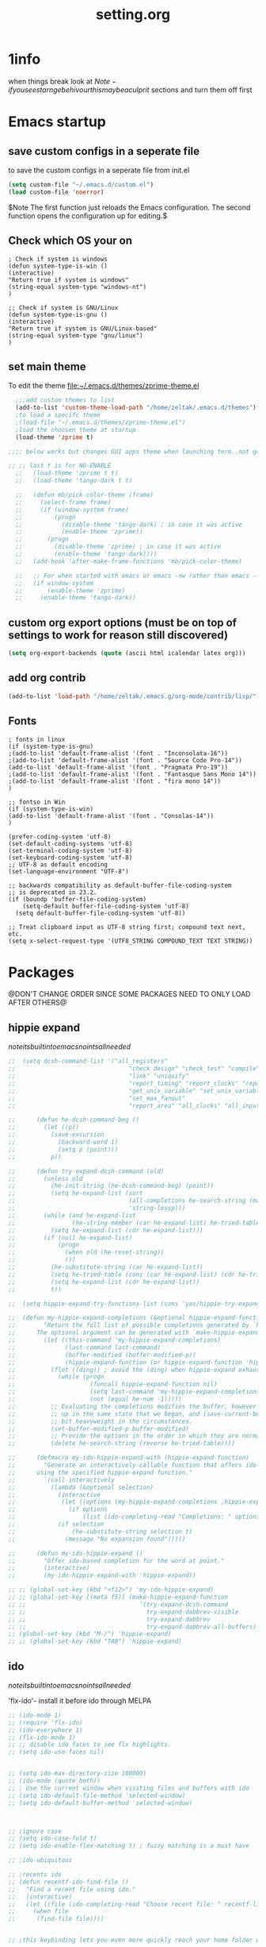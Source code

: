 #+Title: setting.org


* 1info
  :PROPERTIES:
  :ID:       442b10d2-cd02-44c6-b180-e2ac32aa8c59
  :END:
when things break look at 
$Note-if you see starnge behivour this maybe a culprit$  
sections and turn them off first

* Emacs startup
  :PROPERTIES:
  :ID:       8193566d-2dd5-4368-8238-fac2fc9aa7e9
  :END:
** save custom configs in a seperate file
to save the custom configs in a seperate file from init.el

#+BEGIN_SRC emacs-lisp :results none
(setq custom-file "~/.emacs.d/custom.el")
(load custom-file 'noerror)
#+END_SRC

$Note The first function just reloads the Emacs configuration. The second function opens the configuration up for editing.$

** Check which OS your on
#+begin_src emacs-lisp results none
  ; Check if system is windows
  (defun system-type-is-win ()
  (interactive)
  "Return true if system is windows"
  (string-equal system-type "windows-nt")
  )

  ;; Check if system is GNU/Linux
  (defun system-type-is-gnu ()
  (interactive)
  "Return true if system is GNU/Linux-based"
  (string-equal system-type "gnu/linux")
  )
#+end_src
** set main theme

To edit the theme file:~/.emacs.d/themes/zprime-theme.el

#+BEGIN_SRC emacs-lisp :results none
  ;;;add custom themes to list
  (add-to-list 'custom-theme-load-path "/home/zeltak/.emacs.d/themes")
  ;to load a specifc theme 
  ;(load-file "~/.emacs.d/themes/zprime-theme.el")
  ;load the choosen theme at startup 
  (load-theme 'zprime t)

;;;; below works but changes GUI apps theme when launching term..not good..maybe look into this in future  

;; ;; last t is for NO-ENABLE
  ;;   (load-theme 'zprime t t)
  ;;   (load-theme 'tango-dark t t)
  
  ;;   (defun mb/pick-color-theme (frame)
  ;;     (select-frame frame)
  ;;     (if (window-system frame)
  ;;         (progn  
  ;;           (disable-theme 'tango-dark) ; in case it was active
  ;;           (enable-theme 'zprime))
  ;;       (progn  
  ;;         (disable-theme 'zprime) ; in case it was active
  ;;         (enable-theme 'tango-dark))))
  ;;   (add-hook 'after-make-frame-functions 'mb/pick-color-theme)
  
  ;;   ;; For when started with emacs or emacs -nw rather than emacs --daemon
  ;;   (if window-system
  ;;       (enable-theme 'zprime)
  ;;     (enable-theme 'tango-dark))

#+END_SRC

** custom org export options (must be on top of settings to work for reason still discovered)
 #+BEGIN_SRC emacs-lisp :results none
(setq org-export-backends (quote (ascii html icalendar latex org)))
 #+END_SRC
** add org contrib 
#+BEGIN_SRC emacs-lisp :results none
(add-to-list 'load-path "/home/zeltak/.emacs.g/org-mode/contrib/lisp/")
#+END_SRC
** Fonts
#+begin_src emacs-lisp results none
; fonts in linux
(if (system-type-is-gnu)
;(add-to-list 'default-frame-alist '(font . "Inconsolata-16"))
;(add-to-list 'default-frame-alist '(font . "Source Code Pro-14"))
(add-to-list 'default-frame-alist '(font . "Pragmata Pro-19"))
;(add-to-list 'default-frame-alist '(font . "Fantasque Sans Mono 14"))
;(add-to-list 'default-frame-alist '(font . "fira mono 14"))
)

;; fontso in Win
(if (system-type-is-win)
(add-to-list 'default-frame-alist '(font . "Consolas-14"))
)

(prefer-coding-system 'utf-8)
(set-default-coding-systems 'utf-8)
(set-terminal-coding-system 'utf-8)
(set-keyboard-coding-system 'utf-8)
;; UTF-8 as default encoding
(set-language-environment "UTF-8")

;; backwards compatibility as default-buffer-file-coding-system
;; is deprecated in 23.2.
(if (boundp 'buffer-file-coding-system)
    (setq-default buffer-file-coding-system 'utf-8)
  (setq default-buffer-file-coding-system 'utf-8))
 
;; Treat clipboard input as UTF-8 string first; compound text next, etc.
(setq x-select-request-type '(UTF8_STRING COMPOUND_TEXT TEXT STRING))
#+end_src

#+RESULTS:
| UTF8_STRING | COMPOUND_TEXT | TEXT | STRING |


* Packages
@DON'T CHANGE ORDER SINCE SOME PACKAGES NEED TO ONLY LOAD AFTER OTHERS@

** hippie expand

$note its built into emacs no intsall needed$

#+BEGIN_SRC emacs-lisp :results none
  ;;  (setq dcsh-command-list '("all_registers"
  ;;                                "check_design" "check_test" "compile" "current_design"
  ;;                                "link" "uniquify"
  ;;                                "report_timing" "report_clocks" "report_constraint"
  ;;                                "get_unix_variable" "set_unix_variable"
  ;;                                "set_max_fanout"
  ;;                                "report_area" "all_clocks" "all_inputs" "all_outputs"))
  
  ;;      (defun he-dcsh-command-beg ()
  ;;        (let ((p))
  ;;          (save-excursion
  ;;            (backward-word 1)
  ;;            (setq p (point)))
  ;;          p))
  
  ;;      (defun try-expand-dcsh-command (old)
  ;;        (unless old
  ;;          (he-init-string (he-dcsh-command-beg) (point))
  ;;          (setq he-expand-list (sort
  ;;                                (all-completions he-search-string (mapcar 'list dcsh-command-list))
  ;;                                'string-lessp)))
  ;;        (while (and he-expand-list
  ;;                (he-string-member (car he-expand-list) he-tried-table))
  ;;          (setq he-expand-list (cdr he-expand-list)))
  ;;        (if (null he-expand-list)
  ;;            (progn
  ;;              (when old (he-reset-string))
  ;;              ())
  ;;          (he-substitute-string (car he-expand-list))
  ;;          (setq he-tried-table (cons (car he-expand-list) (cdr he-tried-table)))
  ;;          (setq he-expand-list (cdr he-expand-list))
  ;;          t))

  ;;  (setq hippie-expand-try-functions-list (cons 'yas/hippie-try-expand hippie-expand-try-functions-list))

  ;;  (defun my-hippie-expand-completions (&optional hippie-expand-function)
  ;;        "Return the full list of possible completions generated by `hippie-expand'.
  ;;      The optional argument can be generated with `make-hippie-expand-function'."
  ;;        (let ((this-command 'my-hippie-expand-completions)
  ;;              (last-command last-command)
  ;;              (buffer-modified (buffer-modified-p))
  ;;              (hippie-expand-function (or hippie-expand-function 'hippie-expand)))
  ;;          (flet ((ding)) ; avoid the (ding) when hippie-expand exhausts its options.
  ;;            (while (progn
  ;;                     (funcall hippie-expand-function nil)
  ;;                     (setq last-command 'my-hippie-expand-completions)
  ;;                     (not (equal he-num -1)))))
  ;;          ;; Evaluating the completions modifies the buffer, however we will finish
  ;;          ;; up in the same state that we began, and (save-current-buffer) seems a
  ;;          ;; bit heavyweight in the circumstances.
  ;;          (set-buffer-modified-p buffer-modified)
  ;;          ;; Provide the options in the order in which they are normally generated.
  ;;          (delete he-search-string (reverse he-tried-table))))
   
  ;;      (defmacro my-ido-hippie-expand-with (hippie-expand-function)
  ;;        "Generate an interactively-callable function that offers ido-based completion
  ;;      using the specified hippie-expand function."
  ;;        `(call-interactively
  ;;          (lambda (&optional selection)
  ;;            (interactive
  ;;             (let ((options (my-hippie-expand-completions ,hippie-expand-function)))
  ;;               (if options
  ;;                   (list (ido-completing-read "Completions: " options)))))
  ;;            (if selection
  ;;                (he-substitute-string selection t)
  ;;              (message "No expansion found")))))
   
  ;;      (defun my-ido-hippie-expand ()
  ;;        "Offer ido-based completion for the word at point."
  ;;        (interactive)
  ;;        (my-ido-hippie-expand-with 'hippie-expand))
   
  ;; ;; (global-set-key (kbd "<f12>") 'my-ido-hippie-expand)
  ;; ;; (global-set-key [(meta f5)] (make-hippie-expand-function
  ;; ;;                                '(try-expand-dcsh-command
  ;; ;;                                  try-expand-dabbrev-visible
  ;; ;;                                  try-expand-dabbrev
  ;; ;;                                  try-expand-dabbrev-all-buffers) t))
  ;; (global-set-key (kbd "M-/") 'hippie-expand)
  ;; ;; (global-set-key (kbd "TAB") 'hippie-expand)

#+END_SRC
  
** ido

$note its built into emacs no intsall needed$

'flx-ido'- install it before ido through MELPA

#+BEGIN_SRC emacs-lisp :results none
  ;; (ido-mode 1)
  ;; (require 'flx-ido)
  ;; (ido-everywhere 1)
  ;; (flx-ido-mode 1)
  ;; ;; disable ido faces to see flx highlights.
  ;; (setq ido-use-faces nil)
  
  
  ;; (setq ido-max-directory-size 100000)
  ;; (ido-mode (quote both))
  ;; ; Use the current window when visiting files and buffers with ido
  ;; (setq ido-default-file-method 'selected-window)
  ;; (setq ido-default-buffer-method 'selected-window)
  
  
  
  ;; ;ignore case
  ;; (setq ido-case-fold t)
  ;; (setq ido-enable-flex-matching t) ; fuzzy matching is a must have
  
  ;; ;ido-ubiquitous
  
  ;; ;recents ido
  ;; (defun recentf-ido-find-file ()
  ;;   "Find a recent file using ido."
  ;;   (interactive)
  ;;   (let ((file (ido-completing-read "Choose recent file: " recentf-list nil t)))
  ;;     (when file
  ;;      (find-file file))))
  
  
  ;; ;this keybinding lets you even more quickly reach your home folder when in ido-find-file.
  
  ;; (add-hook 'ido-setup-hook
  ;;  (lambda ()
  ;;    ;; Go straight home
  ;;    (define-key ido-file-completion-map
  ;;      (kbd "~")
  ;;      (lambda ()
  ;;        (interactive)
  ;;        (if (looking-back "/")
  ;;            (insert "~/")
  ;;          (call-interactively 'self-insert-command))))))
#+END_SRC

** Ace window
   :PROPERTIES:
   :ID:       1429ffca-3d2e-4abc-8c26-851b62c3bd37
   :END:
https://github.com/abo-abo/ace-window
sets to only use homekeys 
#+BEGIN_SRC emacs-lisp :results none
(use-package ace-window
    :config
;set keys to only these 
;;    (setq aw-keys '(?a ?s ?d ?f ?g ?h ?j ?k ?l))
;;    (setq aw-keys '(?1 ?2 ?3 ?4 ?5 ))
;; set to work in frames not global! so that if only 2 windows in frames frame it would switch between them 
(setq aw-scope 'frame)
;; set to true if you want to darken the background during switch
(setq aw-background nil)
;; When non-nil, ace-window will issue a read-char even for one window- you want it nil!
(setq aw-dispatch-always nil)


)
#+END_SRC
arch
https://github.com/tam17aki/ace-isearch
*** start ace-isearch
#+BEGIN_SRC emacs-lisp :results none
;  (use-package ace-isearch
;  :ensure t
;  :config
;  (ace-isearch-mode +1)
;  (global-ace-isearch-mode +1)
; (setq ace-isearch-function 'avy-goto-word-1)
;  )
#+END_SRC
*** customize 
#+BEGIN_SRC emacs-lisp :results none
  ;;   (custom-set-variables
  ;;   '(ace-isearch-input-length 9)
  ;;   '(ace-isearch-input-idle-delay 0.4)
  ;;   '(ace-isearch-submode 'ace-jump-char-mode)
  ;;   '(ace-isearch-use-ace-jump 'printing-char)
  ;; )
#+END_SRC
** ace link
https://github.com/abo-abo/ace-link

#+BEGIN_SRC emacs-lisp :results none
(use-package ace-link
 :ensure t
 :config
(ace-link-setup-default)
 )
#+END_SRC 

** anzu
https://github.com/syohex/emacs-anzu

#+BEGIN_SRC emacs-lisp :results none
(use-package anzu
 :ensure t
 :config
(require 'anzu)
(global-anzu-mode +1)

(set-face-attribute 'anzu-mode-line nil
                    :foreground "yellow" :weight 'bold)

(custom-set-variables
 '(anzu-mode-lighter "")
 '(anzu-deactivate-region t)
 '(anzu-search-threshold 1000)
 '(anzu-replace-to-string-separator " => "))
 
(global-set-key (kbd "M-%") 'anzu-query-replace)
(global-set-key (kbd "C-M-%") 'anzu-query-replace-regexp)

 )
#+END_SRC 

** async

 $Note this is needed for org-download$
 #+BEGIN_SRC emacs-lisp :results none
(use-package async
:ensure t)
 #+END_SRC 

** auctex
#+BEGIN_SRC emacs-lisp :results none
;(require 'tex)
;(setq preview-scale-function 1.1)
#+END_SRC
** auto-complete

#+BEGIN_SRC emacs-lisp :results none
  ;; (use-package auto-complete
  ;;  :ensure t
  ;;  :config
  ;; (ac-config-default)

  ;; ;start after 4 characters
  ;; (setq ac-auto-start 4)
  ;; ;fix linium issues
  ;; (ac-linum-workaround)

  ;; ;; Examples
  ;; (set-face-background 'ac-candidate-face "lightgray")
  ;; (set-face-underline 'ac-candidate-face "darkgray")
  ;; (set-face-background 'ac-selection-face "steelblue")

  ;; )
#+END_SRC

** Avy Jump
https://github.com/abo-abo/avy

#+BEGIN_SRC emacs-lisp :results none
(use-package avy
 :ensure t
 :config
 (defcustom avy-keys '(?a ?s ?d ?f ?g ?h ?j ?k ?l ?q ?w ?e ?r ?t ?y ?u ?i ?o ?p ?z ?x ?c ?v ?b ?n ?m )
 "Keys for jumping.") 
(setq avy-timeout-seconds 0.6)
 )
#+END_SRC 


** avy zap
   :PROPERTIES:
   :LAST-EDITED: [03-08-2015(19:57)]
   :END:
https://github.com/cute-jumper/avy-zap
#+BEGIN_SRC emacs-lisp :results none
(use-package avy-zap
 :ensure t
 :config
  )
#+END_SRC 

** BBDB
#+BEGIN_SRC emacs-lisp :results none
(use-package bbdb
 :ensure t
 :config
(setq bbdb-file "~/.emacs.d/bbdb")           ;; keep ~/ clean; set before loading
(require 'bbdb) 
(bbdb-initialize)

 )
#+END_SRC 
** bbdb-csv-import
https://gitlab.com/iankelling/bbdb-csv-import/
#+BEGIN_SRC emacs-lisp :results none
(use-package bbdb-csv-import
 :ensure t
 :config
  )
#+END_SRC
** TODO bind map
https://github.com/justbur/emacs-bind-map/tree/e3fa3cc383bd7d331caa89bc914a2a296abb98f1
#+BEGIN_SRC emacs-lisp :results none
  ;; (use-package bind-map
  ;;  :ensure t
  ;;  :config

  ;; (bind-map z/base-leader-map
  ;;   :keys ("\\")
  ;; )

  ;; (bind-map-set-keys z/base-leader-map
  ;;   "c" 'z/org-export-revel-browse
  ;;   ;; ...
  ;;   )

  ;;  )
#+END_SRC

allows for an arbitrary number of “leader keys”. This is probably best explained with an example.

(bind-map my-base-leader-map
  :keys ("M-m")
  :evil-keys ("SPC")
  :evil-states (normal motion visual))
(bind-map my-elisp-map
  :keys ("M-m m" "M-RET")
  :evil-keys ("SPC m" ",")
  :major-modes (emacs-lisp-mode
                lisp-interaction-mode))

** beacon mode 

https://github.com/Malabarba/beacon

#+BEGIN_SRC emacs-lisp :results none
(use-package beacon
 :ensure t
 :config
(beacon-mode 1)
(setq beacon-push-mark 35)
(setq beacon-color "#21D6F4")
 )
#+END_SRC 


** Bookmark+
#+BEGIN_SRC emacs-lisp :results none
(use-package bookmark+
:ensure t
:config
(setq bookmark-version-control t
      bookmark-save-flag t)
;ask for tags when saving a bookmark move nil to t to ask each time
(setq bmkp-prompt-for-tags-flag nil)
)

#+END_SRC

** Browse kill ring
#+BEGIN_SRC emacs-lisp :results none
(use-package browse-kill-ring
:ensure t
:config
)
#+END_SRC 

** bug hunter
https://github.com/Malabarba/elisp-bug-hunter

#+BEGIN_SRC emacs-lisp :results none
(use-package bug-hunter
 :ensure t
 :config
  )
#+END_SRC

** Counsel
#+BEGIN_SRC emacs-lisp :results none
(use-package counsel
 :ensure t
 :config
  )
#+END_SRC 
 
** color-theme-approximate
 If it doesn't work try to put the line lower in the .emacs file (it happened to me). If everything still look like shit check that you have the correct XTERM environment variable set 
$Note- is different inside screen or tmux$

#+BEGIN_SRC emacs-lisp :results none
(use-package color-theme-approximate
 :ensure t
 :config
(color-theme-approximate-on)
 )
#+END_SRC 

** company-statistics

#+BEGIN_SRC emacs-lisp :results none
(use-package company-statistics
 :ensure t
 :config
 )
#+END_SRC 


** company
#+BEGIN_SRC emacs-lisp :results none
  (use-package company
   :ensure t
   :config
;; companymode
  (require 'company)

; Company-mode backends
(eval-after-load "company"
  '(progn
     (add-to-list 'company-backends 'company-dabbrev)
     (add-to-list 'company-backends 'company-ispell)
     (add-to-list 'company-backends 'company-abbrev)
     (add-to-list 'company-backends 'company-files)

;; @see https://github.com/company-mode/company-mode/issues/348
     (require 'company-statistics)
     (company-statistics-mode)

;; yasnippet backend shadows other completions, see https://github.com/company-mode/company-mode/blob/master/company-yasnippet.el for solutions
;;better to leave disabled and use the ido mode for yasnippets
;;     (add-to-list 'company-backends 'company-yasnippet)
;; using the delete command disables specific modes 
    (setq company-backends (delete 'company-capf company-backends))
    (setq company-backends (delete 'company-ropemacs company-backends))
    (setq company-backends (delete 'company-clang company-backends))
    (setq company-backends (delete 'company-cmake company-backends))
    (setq company-backends (delete 'company-css company-backends))
    (setq company-backends (delete 'company-eclim company-backends))
    (setq company-backends (delete 'company-elisp company-backends))
    (setq company-backends (delete 'company-etags company-backends))
    (setq company-backends (delete 'company-gtags company-backends))
    (setq company-backends (delete 'company-keywords company-backends))
    (setq company-backends (delete 'company-nxml company-backends))
    (setq company-backends (delete 'company-oddmuse company-backends))
    (setq company-backends (delete 'company-semantic company-backends))
    (setq company-backends (delete 'company-template company-backends))
    (setq company-backends (delete 'company-tempo company-backends))
    (setq company-backends (delete 'company-tests company-backends))
    (setq company-backends (delete 'company-xcode company-backends))
    (setq company-backends (delete 'company-tempo company-backends))
    (setq company-backends (delete 'company-yasnippet company-backends))
;; capf is for all modes and all languges so its better to turn it off to not pollute completions.
;;     (add-to-list 'company-backends 'company-capf)
     ))

;;make it global
(add-hook 'after-init-hook 'global-company-mode)


;; company delay until suggestions are shown
(setq company-idle-delay 0.2)
;; whats the minimum to start completion 
(setq company-minimum-prefix-length 2)
(setq company-dabbrev-minimum-length 2)
;; weight by frequency
(setq company-transformers '(company-sort-by-occurrence))
;;dabbrev options 
(setq company-dabbrev-downcase nil)
(setq company-dabbrev-ignore-case nil)
(setq company-dabbrev-other-buffers t)
  ;; show numbers in popup?
(setq company-show-numbers t)
(setq company-require-match nil)
;; company dabbrev config
;; search all buffers 
(setq company-dabbrev-other-buffers t)


;; Don't enable company-mode in below major modes, OPTIONAL
(setq company-global-modes '(not eshell-mode comint-mode erc-mode rcirc-mode))



(defun org-mode-hook-setup ()
  ;; make `company-backends' local is critcal
  ;; or else, you will have completion in every major mode, that's very annoying!
  (make-local-variable 'company-backends)

  ;; OPTIONAL, if `company-ispell-dictionary' is nil, `ispell-complete-word-dict' is used
  ;;  but I prefer hard code the dictionary path. That's more portable.
  (setq company-ispell-dictionary (file-truename "~/.emacs.d/abbrv/english-words.txt")))

(add-hook 'org-mode-hook 'org-mode-hook-setup)


;;;keybinds
(global-set-key (kbd "M-.") 'company-complete)
(global-set-key (kbd "M-/") 'company-dabbrev)

   )
#+END_SRC 

;; org-mode completions
(defun my-pcomplete-capf ()
  (add-hook 'completion-at-point-functions 'pcomplete-completions-at-point nil t))
(add-hook 'org-mode-hook #'my-pcomplete-capf)
** company-emoji
https://github.com/dunn/company-emoji

make sure to install ttf-ancient-fonts to get the fonts to show up


#+BEGIN_SRC emacs-lisp :results none
(use-package company-emoji
 :ensure t
 :config
(require 'company-emoji)
(add-to-list 'company-backends 'company-emoji)

(defun --set-emoji-font (frame)
  "Adjust the font settings of FRAME so Emacs can display emoji properly."
  (if (eq system-type 'darwin)
      ;; For NS/Cocoa
      (set-fontset-font t 'symbol (font-spec :family "Apple Color Emoji") frame 'prepend)
    ;; For Linux
    (set-fontset-font t 'symbol (font-spec :family "Symbola") frame 'prepend)))

;; For when Emacs is started in GUI mode:
(--set-emoji-font nil)

;; Hook for when a frame is created with emacsclient
;; see https://www.gnu.org/software/emacs/manual/html_node/elisp/Creating-Frames.html
(add-hook 'after-make-frame-functions '--set-emoji-font)
 )
#+END_SRC 
You can add shortcode aliases by modifying company-emoji-aliases. Run M-x customize-variable [RET] company-emoji-aliases to bring up company-emoji’s customization pane, then add or remove aliases to your taste.


** company-org-headings
#+BEGIN_SRC emacs-lisp :results none
  ;; (add-to-list 'load-path "/home/zeltak/.emacs.g/company-org-headings")
  ;; (setq
  ;;  ;; align all annotations to the right tooltip border
  ;;  company-tooltip-align-annotations t
  ;;  company-org-headings/search-directory "~/notes"
  ;;  company-org-headings/case-sensitive nil)

  ;; ;; (add-hook 'org-mode-hook
  ;; ;;           (lambda ()
  ;; ;;             (set (make-local-variable 'company-backends)
  ;; ;;                  '((company-org-headings
  ;; ;;                     company-abbrev
  ;; ;;                     company-files
  ;; ;;                     )))))
#+END_SRC


** `dired plugins`
*** dired hacks 
**** dired-avfs
    https://github.com/Fuco1/dired-hacks#dired-avfs

 This extension therefore depends on the presence of avfsd on your system
 on arch to get it working issue this (at startup in xinitrc or other startup scripts)

 grep -q "^avfsd $HOME/.avfs " /proc/mounts || avfsd ~/.avfs -o auto_cache     

 #+BEGIN_SRC emacs-lisp :results none
 (use-package dired-avfs
  :ensure t
  :config
  )
 #+END_SRC 
**** dired-filter
 https://github.com/Fuco1/dired-hacks

 Saved filters

 call ~dired-filter-save-filters~ You will be prompted for a name under which this stack will be saved.
 it will save the new value into your customize file.

 You can delete saved filters with ~dired-filter-delete-saved-filters~

 To use a saved filter, you can use either ~dired-filter-add-saved-filters~ or ~dired-filter-load-saved-filters  ~

 The first pushes the saved filter on top of the currently active stack, the second clears current filter stack before loading the saved filter configuration.

 #+BEGIN_SRC emacs-lisp :results none
 (use-package dired-filter
  :ensure t
  :config
  )
 #+END_SRC 
**** dired-rainbow
 #+BEGIN_SRC emacs-lisp :results none
 (use-package dired-rainbow
  :ensure t
  :config
  (require 'dired-rainbow)

 (defconst dired-audio-files-extensions
   '("mp3" "MP3" "ogg" "OGG" "flac" "FLAC" "wav" "WAV")
   "Dired Audio files extensions")
 (dired-rainbow-define audio "#329EE8" dired-audio-files-extensions)

 (defconst dired-video-files-extensions
     '("vob" "VOB" "mkv" "MKV" "mpe" "mpg" "MPG" "mp4" "MP4" "ts" "TS" "m2ts"
       "M2TS" "avi" "AVI" "mov" "MOV" "wmv" "asf" "m2v" "m4v" "mpeg" "MPEG" "tp")
     "Dired Video files extensions")
 (dired-rainbow-define video "#006EFF" dired-video-files-extensions)

 (defconst dired-pdf-files-extensions
   '("pdf" "PDF")
   "Dired pdf files extensions")
 (dired-rainbow-define pdf "#FF0000" dired-pdf-files-extensions)


 (defconst dired-org-files-extensions
   '("org" "ORG")
   "Dired org files extensions")
 (dired-rainbow-define org "#FF00A2" dired-org-files-extensions)


 (defconst dired-compressed-files-extensions
   '("zip" "ZIP"  "tar.bz" "tar.gz" "7zip" "7ZIP" "tar" "TAR" "rar" "RAR")
   "Dired compressed files extensions")
 (dired-rainbow-define compressed "#B56A00" dired-compressed-files-extensions)

 ; highlight executable files, but not directories
 (dired-rainbow-define-chmod executable-unix "Green" "-.*x.*")

  )
 #+END_SRC 

**** dired-narrow
 https://github.com/Fuco1/dired-hacks
 #+BEGIN_SRC emacs-lisp :results none
 (use-package dired-narrow
  :ensure t
  :config
;;(setq dired-narrow-exit-action 'find-file)
;;(setq dired-narrow-exit-action 'dired-narrow-find-file)
  )
 #+END_SRC
**** TODO dired-open

#+BEGIN_SRC emacs-lisp :results none
(use-package dired-open
 :ensure t
 :config
 
 )
#+END_SRC
**** dired-subtree

#+BEGIN_SRC emacs-lisp :results none
(use-package dired-subtree
 :ensure t
 :config
 
 )
#+END_SRC
**** dired-ranger

#+BEGIN_SRC emacs-lisp :results none
(use-package dired-ranger
 :ensure t
 :config
 
 )
#+END_SRC 


*** dired-x

http://www.gnu.org/software/emacs/manual/html_node/dired-x/Shell-Command-Guessing.html

$Note-no need to install its a internal dired package$ 
#+BEGIN_SRC emacs-lisp :results none
(require 'dired-x)
  (add-hook 'dired-load-hook
            (function (lambda () (load "dired-x"))))

(setq dired-guess-shell-alist-user
      (list
       (list "//.chm$" "xchm")
       (list "//.rm$" "gmplayer")
       (list "//.rmvb$" "gmplayer")
       (list "//.avi$" "gmplayer")
       (list "//.asf$" "gmplayer")
       (list "//.wmv$" "gmplayer")
       (list "//.htm$" "w3m")
       (list "//.html$" "firefox")
       (list "//.mpg$" "gmplayer")))
#+END_SRC 

*** dired sort
#+BEGIN_SRC emacs-lisp :results none
(use-package dired-sort
 :ensure t
 :config
  )
#+END_SRC
*** dired-sort-menu

#+BEGIN_SRC emacs-lisp :results none
(use-package dired-sort-menu
 :ensure t
 :config
 
 )
#+END_SRC 


#+BEGIN_SRC emacs-lisp :results none
(use-package dired-sort-menu+
 :ensure t
 :config
 
 )
#+END_SRC 


*** dired+
#+BEGIN_SRC emacs-lisp :results none
(use-package dired+
 :ensure t
 :config
(toggle-diredp-find-file-reuse-dir 1)
  )
#+END_SRC 
*** dired-details/+
disabled since I didn't like the extra verbosity
#+BEGIN_SRC emacs-lisp :results none
  ;; (use-package dired-details
  ;;  :ensure t
  ;;  :config
  ;; (setq dired-details-hide-link-targets nil)
  ;;  )
#+END_SRC 

#+BEGIN_SRC emacs-lisp :results none
  ;; (use-package dired-details+
  ;;  :ensure t
  ;;  :config
  ;;  )
#+END_SRC 

*** peep dired
https://github.com/asok/peep-dired

#+BEGIN_SRC emacs-lisp :results none
(use-package peep-dired
 :ensure t
 :config
 (setq peep-dired-ignored-extensions '("mkv" "iso" "mp4" "mp3" "flac" "FLAC" "ogg"))

;;If you want the dired buffers that were peeped to have the mode enabled set it to true.
(setq peep-dired-enable-on-directories t)
 )
#+END_SRC 

*** dired-efap (rename file at point)
https://github.com/juan-leon/dired-efap

See also variable dired-efap-initial-filename-selection, if you want to control what part of the filename will be initially selected.

Type M-x customize-group RET dired-efap if you want make changes to the default behavior.

#+BEGIN_SRC emacs-lisp :results none
(use-package dired-efap
 :ensure t
 :config
 
 )
#+END_SRC 

*** dired tmtxt-async-tasks 
https://truongtx.me/tmtxt-async-tasks.html

#+BEGIN_SRC emacs-lisp :results none
 (add-to-list 'load-path "/home/zeltak/.emacs.g/tmtxt-async-tasks")
 (add-to-list 'load-path "/home/zeltak/.emacs.g/tmtxt-dired-async")
(require 'tmtxt-async-tasks)
(require 'tmtxt-dired-async)

(setq-default tat/window-close-delay "2")
(setq-default tat/window-height 15)
#+END_SRC
*** dired-fdclone
https://github.com/knu/dired-fdclone.el
#+BEGIN_SRC emacs-lisp :results none
(use-package dired-fdclone
 :ensure t
 :config
 
 )
#+END_SRC 

good package for zip and unzip functions
*** bf-mode

#+BEGIN_SRC emacs-lisp :results none
(use-package bf-mode
 :ensure t
 :config

     ;; list up file extensions excluded from previes 
     (setq bf-mode-except-exts
           (append '("\\.dump$" "\\.data$" "\\.mp3$" "\\.lnk$")
                   bf-mode-except-exts))

     ;; list up file extensions which should be forced browsing
      (setq bf-mode-force-browse-exts
           (append '("\\.txt$" "\\.and.more...")
                   bf-mode-force-browse-exts))

     ;; browsable file size maximum
     (setq bf-mode-browsing-size 4000) ;; 100 killo bytes

     ;; browsing htmls with w3m (needs emacs-w3m.el and w3m)
     (setq bf-mode-html-with-w3m t)

     ;; browsing archive file (contents listing) verbosely
     (setq bf-mode-archive-list-verbose t)

     ;; browing directory (file listing) verbosely
     (setq bf-mode-directory-list-verbose t)

     ;; start bf-mode immediately after starting dired
     (setq bf-mode-enable-at-starting-dired t)

     ;; quitting dired directly from bf-mode
     (setq bf-mode-directly-quit t)

 )
#+END_SRC
*** runner
https://github.com/thamer/runner
#+BEGIN_SRC emacs-lisp :results none
(use-package runner 
 :ensure t
 :config
(require 'runner)

 )
#+END_SRC 

While in dired mode, position point on any file or directory you wish to add a shell command to, then do:
M-x runner-add-file (for file or directory names)
M-x runner-add-extension (for file extension)
A new buffer will be created allowing you to specify what commands to run

You can also add, edit, or delete any specific pattern by doing:
M-x runner-add-empty
M-x runner-edit
M-x runner-delete

The command database will be saved to the file runner-init-file file:~/.emacs.d/runner-conf.el
*** unify-opening 
https://github.com/DamienCassou/unify-opening/blob/master/unify-opening.el
#+BEGIN_SRC emacs-lisp :results none
(use-package unify-opening 
 :ensure t
 :config
 
 )
#+END_SRC
*** begin/end
https://github.com/DamienCassou/beginend

in dired mode, M-< (resp. M->) go to first (resp. last) file line.

#+BEGIN_SRC emacs-lisp :results none
(use-package beginend
 :ensure t
 :config
 (beginend-setup-all)
 )
#+END_SRC
** drag stuff
https://github.com/rejeep/drag-stuff.el

allows to drag text around via keyboard 

#+BEGIN_SRC emacs-lisp :results none
(use-package drag-stuff
 :ensure t
 :config
  )
#+END_SRC
** duplicate
https://github.com/ongaeshi/duplicate-thing
#+BEGIN_SRC emacs-lisp :results none
(use-package  duplicate-thing 
 :ensure t
 :config
 )
#+END_SRC 

** ebib

#+BEGIN_SRC emacs-lisp :results none
(use-package ebib
 :ensure t
 :config
(setq ebib-preload-bib-files '("/home/zeltak/org/files/Uni/papers/kloog.2015.bib")) 

(setq ebib-common-optional-fields
      '(translator keywords origlanguage url file location
        partinfo subtitle edition abstract note annotator
        crossref urldate address subtitle language))

(setq ebib-file-associations '(("pdf" . "okular") ("djvu" . "okular")))
(setq ebib-uniquify-keys t)
(setq ebib-autogenerate-keys t)
(setq ebib-index-window-size 20)
(setq ebib-print-multiline t)

;index view
(setq ebib-index-display-fields (quote (year author)))
(setq ebib-sort-order (quote ((year) (author) )))

 )
#+END_SRC
** easy-kill
https://github.com/leoliu/easy-kill

#+BEGIN_SRC emacs-lisp :results none
(use-package easy-kill
   :ensure t
   :config
;; to replace Emacs native M-w
(global-set-key [remap kill-ring-save] 'easy-kill)
(global-set-key (kbd "M-3") 'easy-mark)
   )
#+END_SRC 
** edit-server (for chrome interaction)
 #+BEGIN_SRC emacs-lisp :results none
   ;; (require 'edit-server)
   ;;  (edit-server-start)
   ;; (autoload 'edit-server-maybe-dehtmlize-buffer "edit-server-htmlize" "edit-server-htmlize" t)
   ;; (autoload 'edit-server-maybe-htmlize-buffer   "edit-server-htmlize" "edit-server-htmlize" t)
   ;; (add-hook 'edit-server-start-hook 'edit-server-maybe-dehtmlize-buffer)
   ;; (add-hook 'edit-server-done-hook  'edit-server-maybe-htmlize-buffer)
 #+END_SRC
** elfeed
*** base 
#+BEGIN_SRC emacs-lisp :results none
(use-package elfeed
 :ensure t
 :config

;;;default search 
(setq-default elfeed-search-filter "@2-week-ago +unread ")

;;change date formay 
(setq elfeed-search-date-format '("%d %b %H:%M" 12 :left))

;;set sort order
(setq elfeed-sort-order 'ascending)

;;; add a star tag http://matt.hackinghistory.ca/2015/11/22/elfeed/

 (eval-after-load 'elfeed-search 
;;  '(define-key elfeed-search-mode-map (kbd "<tab>") 'mwp/elfeed-star))
  '(define-key elfeed-search-mode-map (kbd "t") 'mwp/elfeed-star))


(defun mwp/elfeed-star ()
  "add a star tag to marked"

  (interactive)
  (elfeed-search-tag-all (list starred))
  )

(defun mwp/elfeed-star ()
  "Apply TAG to all selected entries."
  (interactive )
  (let* ((entries (elfeed-search-selected))
         (tag (intern "starred")))

    (cl-loop for entry in entries do (elfeed-tag entry tag))
    (mapc #'elfeed-search-update-entry entries)
    (unless (use-region-p) (forward-line))))

;;; add visual cue
(defface elfeed-search-starred-title-face
 '((t :foreground "#f77"))
 "Marks a starred Elfeed entry.")

(push '(starred elfeed-search-starred-title-face) 
       elfeed-search-face-alist)


;;Avoiding tagging old entries as unread:

;; Entries older than 2 weeks are marked as read
(add-hook 'elfeed-new-entry-hook
          (elfeed-make-tagger :before "2 weeks ago"
                              :remove 'unread))

;;for "Queue timeout exceeded" errors
(setf url-queue-timeout 30)

(define-key elfeed-search-mode-map (kbd "j") 'next-line)
(define-key elfeed-show-mode-map    (kbd "j") 'elfeed-show-next)
(define-key elfeed-search-mode-map (kbd "k") 'previous-line)
(define-key elfeed-show-mode-map    (kbd "k") 'elfeed-show-prev)

 )
#+END_SRC 

next-line

Faces and Colors
All of the faces used in the display are declared for customization, so these can be changed to whatever you like.

elfeed-search-date-face
elfeed-search-title-face
elfeed-search-feed-face
elfeed-search-tag-face



*** feeds 
 #+BEGIN_SRC emacs-lisp :results none
(setq elfeed-feeds
   '(
;;comics
("http://phdcomics.com/gradfeed.php" comics)
("http://theoatmeal.com/feed/rss" comics)
("http://xkcd.com/rss.xml" comics)
("http://researchinprogress.tumblr.com/rss" comics)
;;food 
"http://feeds.feedburner.com/seriouseatsfeaturesvideos"
"http://feeds.feedburner.com/bazekalim" 
"http://feeds2.feedburner.com/thai-food-blog/main" 
"http://feeds2.feedburner.com/humus101rss" 
"http://feeds.feedburner.com/ptitim" 
"http://what-efrat.blogspot.com/feeds/posts/default" 
"http://feeds.feedburner.com/matkonation/BRUQ" 

;;Tech
"http://lifehacker.com/index.xml" 
"http://feeds.feedburner.com/Makeuseof" 
"http://xbmc.org/feed/" 
"http://googlecode.blogspot.com/atom.xml" 
"http://fulltextrssfeed.com/www.engadget.com/rss.xml"

;;geek stuff 
"http://www.geekologie.com/index.xml" 
;;personal blogs
"http://feeds.feedburner.com/AdventuresInOpenSource?format=xml"
"http://feeds.feedburner.com/yuval"

;;emacs
"http://oremacs.com/atom.xml" 
"http://emacshorrors.com/feed.atom" 
"http://emacsninja.com/feed.atom" 
"http://ericjmritz.name/feed/" 
"http://matt.hackinghistory.ca/feed/" 
"http://karl-voit.at/feeds/lazyblorg-all.atom_1.0.links-only.xml" 
"http://emacsmovies.org/atom.xml" 
"http://endlessparentheses.com/atom.xml" 
"http://planet.emacsen.org/atom.xml" 
"http://sachachua.com/blog/feed/" 
"http://kitchingroup.cheme.cmu.edu/blog/feed" 
"http://whattheemacsd.com/atom.xml" 
"http://www.masteringemacs.org/feed/" 
"http://emacsredux.com/atom.xml" 
"http://www.lunaryorn.com/feed.atom" 
"http://www.clarkdonley.com/atom.xml"

;;linux
"http://thelinuxrain.com/feed" 
"http://www.archlinux.org/feeds/news/" 
"http://www.freesoftwaremagazine.com/rss.xml" 
"http://www.kde.org/dotkdeorg.rdf" 
"http://www.linuxjournal.com/node/feed" 
"http://www.lunduke.com/?feed=rss2" 
"http://kmandla.wordpress.com/feed/" 
"http://www.phoronix.com/rss.php" 
"http://planet.linux.org.il/atom.xml" 
"http://planetkde.org/rss20.xml" 
"http://blog.sarine.nl/feed/" 
"http://rss.slashdot.org/Slashdot/slashdotLinux" 
"http://whatsup.org.il/backend.php" 
"http://igurublog.wordpress.com/feed/" 

;;mobile
"http://feeds.feedburner.com/xda-developers/ShsH" 
;;sports
"http://debuzzer.com/feed/" 
;;uni 
"http://rforpublichealth.blogspot.com/feeds/posts/default" 
;;music
"https://muspy.com/feed?id=f9qypqwxc658e6dbzwk8n9mqthsgv4" 

))
 #+END_SRC

*** orgmode integration
when I org-capture in elfeed-show-mode using a template that includes a link, I get a nicely formatted link to the online linked entry. I use this to capture stuff I want to read later

#+BEGIN_SRC emacs-lisp
(defun elfeed-entry-as-html-link ()
  "Store an http link to an elfeed entry"
  (when (equal major-mode 'elfeed-show-mode)
    (let ((description (elfeed-entry-title elfeed-show-entry))
      (link (elfeed-entry-link elfeed-show-entry)))
     (org-store-link-props
      :type "http"
      :link link
      :description description))))

(add-hook 'org-store-link-functions 'elfeed-entry-as-html-link)
#+END_SRC

** elfeed-goodies
https://github.com/algernon/elfeed-goodies

customise some aspects of the package with M-x customize-group elfeed-goodies
this is saved in file:/home/zeltak/.emacs.d/custom.el
#+BEGIN_SRC emacs-lisp :results none
(use-package elfeed-goodies
 :ensure t
 :config
(require 'elfeed-goodies)
(elfeed-goodies/setup) 
 )
#+END_SRC 

** engine-mode
   
#+BEGIN_SRC emacs-lisp :results none
(use-package engine-mode
 :ensure t
 :config 
 )
#+END_SRC

** EVIL

#+BEGIN_SRC emacs-lisp :results none
(use-package evil
:ensure t
:config
)
#+END_SRC

 #+begin_src emacs-lisp results none
   ;; (require 'evil)
   ;; (evil-mode 1)

   ;; ;for normal undo
   ;; (setq evil-want-fine-undo t)

   ;; ;;; esc quits
   ;; (define-key evil-normal-state-map [escape] 'keyboard-quit)
   ;; (define-key evil-visual-state-map [escape] 'keyboard-quit)
   ;; (define-key minibuffer-local-map [escape] 'minibuffer-keyboard-quit)
   ;; (define-key minibuffer-local-ns-map [escape] 'minibuffer-keyboard-quit)
   ;; (define-key minibuffer-local-completion-map [escape] 'minibuffer-keyboard-quit)
   ;; (define-key minibuffer-local-must-match-map [escape] 'minibuffer-keyboard-quit)
   ;; (define-key minibuffer-local-isearch-map [escape] 'minibuffer-keyboard-quit)

   ;; ;searches
   ;; (global-set-key (kbd "C-*") 'evil-search-symbol-forward)
   ;; (global-set-key (kbd "C-#") 'evil-search-symbol-backward)



 #+end_src

** EVIL NERD Commenter
https://github.com/redguardtoo/evil-nerd-commenter

 #+BEGIN_SRC emacs-lisp :results none
(use-package evil-nerd-commenter
:ensure t
:config
)
;(evilnc-default-hotkeys)
;(setq evilnc-hotkey-comment-operator ",,")
 #+END_SRC


** expand region
https://github.com/magnars/expand-region.el

#+BEGIN_SRC emacs-lisp :results none
(use-package expand-region
 :ensure t
 :config
 :bind (
       ("M-2" . er/expand-region )
 )
)

#+END_SRC
** find-file-in-project
https://github.com/technomancy/find-file-in-project

#+BEGIN_SRC emacs-lisp :results none
(use-package find-file-in-project
 :ensure t
 :config

 )
#+END_SRC 
** flx

#+BEGIN_SRC emacs-lisp :results none
(use-package flx
 :ensure t
 :config
 
 )
#+END_SRC 


** Fill colum mode
#+BEGIN_SRC emacs-lisp :results none
(use-package fill-column-indicator
:ensure t
:config
)
#+END_SRC

** Gnus related
*** gnus-desktop-notify
http://www.thregr.org/~wavexx/software/gnus-desktop-notify.el/

#+BEGIN_SRC emacs-lisp :results none
  ;; (use-package gnus-desktop-notify
  ;;  :ensure t
  ;;  :config
  ;;  (require 'gnus-desktop-notify)
  ;; (gnus-desktop-notify-mode)
  ;; (gnus-demon-add-scanmail)

  ;;  )
#+END_SRC 
** gscholar-bibtex
https://github.com/cute-jumper/gscholar-bibtex

#+BEGIN_SRC emacs-lisp :results none
(use-package gscholar-bibtex
 :ensure t
 :config
(setq gscholar-bibtex-default-source "Google Scholar")
(setq gscholar-bibtex-database-file "/home/zeltak/org/files/Uni/papers/library.2015.bib")

 )
#+END_SRC 


** google contacts

#+BEGIN_SRC emacs-lisp :results none
(use-package google-contacts
:ensure t
:config
)
#+END_SRC
** goto-chg

#+BEGIN_SRC emacs-lisp :results none
(use-package goto-chg
 :ensure t
 :config
 (require 'goto-chg)
 )
#+END_SRC 


** gmail 2 bbdb
#+BEGIN_SRC emacs-lisp :results none
(add-to-list 'load-path "~/.emacs.g/gmail2bbdb/")
(autoload 'gmail2bbdb-import-file "gmail2bbdb")
#+END_SRC
** gnorb

ht/tps://github.com/girzel/gnorb

examples:

- Whang attachments from Gnus messages onto Org headings, using org-attach.
- Automate the above as part of the org capture process
- Email contents of org subtree under point (prompt for export routine)
- Single-keystroke Org links or email citations of BBDB contacts
- Initiate search of emails from contacts in open BBDB buffer
- Initiate Org agenda tag search from BBDB buffer
- Inverse of the above: pop up a BBDB buffer alongside an Org tags search
- Treat headings as email-related TODOs, and handle them DWIM-style

  #+BEGIN_SRC emacs-lisp :results none
  (use-package gnorb
   :ensure t
   :config
      )
  #+END_SRC 
  
  
** grizzl
for projectile fuzzy match
#+BEGIN_SRC emacs-lisp :results none
(use-package grizzl
 :ensure t
 :config
  )
#+END_SRC 

** Helm
*** load Helm
#+BEGIN_SRC emacs-lisp :results none
(use-package helm
:ensure t
:config
(require 'helm-config)
(helm-mode 1)
;(global-set-key (kbd "M-x") 'helm-M-x)
(setq helm-M-x-fuzzy-match t) ;; optional fuzzy matching for helm-M-x
)
#+END_SRC
*** Helm configuration 
**** Helm viewing options config 

 #+BEGIN_SRC emacs-lisp :results none
(setq helm-split-window-in-side-p           t ; open helm buffer inside current window, not occupy whole other window
       helm-move-to-line-cycle-in-source     t ; move to end or beginning of source when reaching top or bottom of source.
      helm-scroll-amount                    8 ; scroll 8 lines other window using M-<next>/M-<prior>
       helm-ff-file-name-history-use-recentf t
)
 #+END_SRC
**** helm mini
 enable fuzzy matching:
 #+BEGIN_SRC emacs-lisp :results none
 (setq helm-buffers-fuzzy-matching t
       helm-recentf-fuzzy-match    t)
 #+END_SRC
**** search org folders
 #+BEGIN_SRC emacs-lisp :results none
 (use-package helm-cmd-t
 :ensure t
 :config
 (defvar my-org-folders (list  "~/org/files/")
   "my permanent folders for helm-mini")

 (defun helm-my-org (&optional arg)
   "Use C-u arg to work with repos."
   (interactive "P")
   (if (consp arg)
       (call-interactively 'helm-cmd-t-repos)
     (let ((helm-ff-transformer-show-only-basename nil))
       (helm :sources (mapcar (lambda (dir)
				(helm-cmd-t-get-create-source-dir dir))
                              my-org-folders)
             :candidate-number-limit 20
             :buffer "*helm-my-org:*"
             :input "org$ "))))
 )
 #+END_SRC

**** google suggest 
 #+BEGIN_SRC emacs-lisp :results none
 (when (executable-find "curl")
   (setq helm-google-suggest-use-curl-p t))
 #+END_SRC

**** helm man-woman (man doc reader)
 enable at point
 #+BEGIN_SRC emacs-lisp :results none
 (add-to-list 'helm-sources-using-default-as-input 'helm-source-man-pages)
 #+END_SRC
**** helm locate
 enable fuzzy 
 #+BEGIN_SRC emacs-lisp :results none
 (setq helm-locate-fuzzy-match t)	    
 #+END_SRC
**** helm occur
no config needed 
** helm bibtex
https://github.com/tmalsburg/helm-bibtex

*** settings

Helm-bibtex assumes that the name of a PDF consists of the BibTeX key followed by the suffix .pdf. For example, if a BibTeX entry has the key Darwin1859, helm-bibtex searches for Darwin1859.pdf.

#+BEGIN_SRC emacs-lisp :results none
(use-package helm-bibtex
 :ensure t
 :config

;;;if not installing through MELPA
;;;(autoload 'helm-bibtex "helm-bibtex" "" t)

;;; telling helm-bibtex where your bibliographies can be found:
(setq helm-bibtex-bibliography '("/home/zeltak/org/files/Uni/papers/kloog.2015.bib" "/home/zeltak/org/files/Uni/papers/library.2015.bib" "/home/zeltak/org/files/Uni/papers/kloog.2015.misc.bib" ))

;;Specify where PDFs can be found:
(setq helm-bibtex-library-path (list "/home/zeltak/Sync/Uni/pdf_lib/" "/home/zeltak/Sync/Uni/pdf_lib_gen/") ) 

;;;If the BibTeX entries have a field that specifies the full path to the PDFs, that field can also be used
(setq helm-bibtex-pdf-field "File")

;;;; Note files
(setq helm-bibtex-notes-path "/home/zeltak/org/files/Uni/papers/notes")
(setq helm-bibtex-notes-extension ".org")

(setq helm-bibtex-format-citation-functions
  '((org-mode      . helm-bibtex-format-citation-org-link-to-PDF)
    (latex-mode    . helm-bibtex-format-citation-cite)
    (markdown-mode . helm-bibtex-format-citation-pandoc-citeproc)
    (default       . helm-bibtex-format-citation-default)))

;;Fields used for searching
(setq helm-bibtex-additional-search-fields '(tags))

;;;Symbols used for indicating the availability of notes and PDF files
(setq helm-bibtex-pdf-symbol "𝍌")
(setq helm-bibtex-notes-symbol "✎")

;;set default browser
(setq helm-bibtex-browser-function
  (lambda (url _) (start-process "firefox" "*firefox*" "firefox" url)))
;;  (lambda (url _) (start-process "chromium" "*chromium*" "chromium" url)))


 )
#+END_SRC 

*** my papers 
this example below also restricts to a specific bib file

#+BEGIN_SRC emacs-lisp :results none
 (defun helm-bibtex-ikloog-publications ()
   "Search BibTeX entries authored by me"
   (interactive)
(let ((helm-bibtex-bibliography "/home/zeltak/org/files/Uni/papers/kloog.2015.bib"))
   (helm :sources '(helm-source-bibtex)
         :full-frame t
         :input "kloog !kprep !ktalk !kconf !unpublished"
         :candidate-number-limit 500)))

#+END_SRC

*** my papers (all)
#+BEGIN_SRC emacs-lisp :results none

 ;; Define helm-search with predefined search expression:
 (defun helm-bibtex-ikloog-publications-all ()
   "Search BibTeX entries authored by me (ALL including prep)"
   (interactive)
   (helm :sources '(helm-source-bibtex)
         :full-frame t
         :input "kloog !unpublished"
         :candidate-number-limit 500))
#+END_SRC

*** my prepared maunscripts
#+BEGIN_SRC emacs-lisp :results none

 ;; Define helm-search with predefined search expression:
 (defun helm-bibtex-ikloog-prep         ()
   "Search BibTeX entries in preperation with me"
   (interactive)
   (helm :sources '(helm-source-bibtex)
         :full-frame t
         :input "kloog kprep !unpublished"
         :candidate-number-limit 500))

 #+END_SRC
** mu4e-alert							
https://github.com/iqbalansari/mu4e-alert
#+BEGIN_SRC emacs-lisp :results none
(use-package mu4e-alert
 :ensure t
 :config
;; Choose the style you prefer for desktop notifications
(mu4e-alert-set-default-style 'libnotify)
(add-hook 'after-init-hook #'mu4e-alert-enable-notifications) 
(add-hook 'after-init-hook #'mu4e-alert-enable-mode-line-display)
;;below will color the fringe (left side of an Emacs window)..worked but couldn't see how to disable it
;;;(alert-add-rule :category "mu4e-alert" :style 'fringe :predicate (lambda (_) (string-match-p "^mu4e-" (symbol-name major-mode))) :continue t)
(mu4e-alert-enable-notifications)

 )
#+END_SRC 

*** to restore the fringe to to a bug
#+BEGIN_SRC emacs-lisp :results none
(defun alert-fringe-restore (info)
  (copy-face 'alert-saved-fringe-face 'fringe))
#+END_SRC

** helm mu
https://github.com/emacs-helm/helm-mu

When you would like to read an email without finishing the helm session, you can select the email and press ~Ctrl-z~
To search for contacts use `helm-mu-contacts`

#+BEGIN_SRC emacs-lisp :results none
(use-package helm-mu
 :ensure t
 :config
  )
#+END_SRC
** helm-fuzzier
https://github.com/EphramPerdition/helm-fuzzier

better fuzzy matching for helm

#+BEGIN_SRC emacs-lisp :results none
(use-package helm-fuzzier
 :ensure t
 :config
 (require 'helm-fuzzier)
  (helm-fuzzier-mode 1)
 )
#+END_SRC 

helm-fuzzier will only enhance matching for sources that have fuzzy-matching enabled, so be sure to enable fuzzy-matching for the sources you're interested in by setting the appropriate variable (helm-M-x-fuzzy-match, helm-mode-fuzzy-match, helm-apropos-fuzzy-match, etc').

** helm-grepint
https://github.com/kopoli/helm-grepint

#+BEGIN_SRC emacs-lisp :results none
(use-package helm-grepint
 :ensure t
 :config
     (require 'helm-grepint)
    (helm-grepint-set-default-config)
    (global-set-key (kbd "C-c g") #'helm-grepint-grep)
    (global-set-key (kbd "C-c G") #'helm-grepint-grep-root)
 )
#+END_SRC 
Key bindings within helm:

RET selects an item and closes the helm session.
Right arrow selects the item, but does not close the helm session. This is similar as helm-occur.
** helm-swoop
https://github.com/ShingoFukuyama/helm-swoop

#+BEGIN_SRC emacs-lisp :results none
(use-package helm-swoop
 :ensure t
 :config
;; Move up and down like isearch
(define-key helm-swoop-map (kbd "C-r") 'helm-previous-line)
(define-key helm-swoop-map (kbd "C-s") 'helm-next-line)
(define-key helm-multi-swoop-map (kbd "C-r") 'helm-previous-line)
(define-key helm-multi-swoop-map (kbd "C-s") 'helm-next-line)

;; From helm-swoop to helm-multi-swoop-all
(define-key helm-swoop-map (kbd "M-i") 'helm-multi-swoop-all-from-helm-swoop)

;; Save buffer when helm-multi-swoop-edit complete
(setq helm-multi-swoop-edit-save t)

;; If nil, you can slightly boost invoke speed in exchange for text color
(setq helm-swoop-speed-or-color nil)


 )
#+END_SRC 
helm-multi-swoop

Select any buffers by [C-SPC] or [M-SPC]
Press [RET] to start helm-multi-swoop

Edit mode

While doing helm-swoop type C-c C-e to enter the edit mode. Before enter the edit mode, you can choose some lines marked by C-SPC or M-SPC to edit. Apply changes to original buffer type C-x C-s.

** helm-projectile

#+BEGIN_SRC emacs-lisp :results none
(use-package helm-projectile
 :ensure t
 :config
 
 )
#+END_SRC 


** Highlight symbol
https://github.com/nschum/highlight-symbol.el
highlight word at point and move forward next to other words
#+BEGIN_SRC emacs-lisp :results none
(use-package highlight-symbol
 :ensure t
 :config
 )
#+END_SRC 
** ivy (completion package by abo-abo)
http://oremacs.com/2015/04/16/ivy-mode/
*** enable fuzzy matching by default
#+BEGIN_SRC emacs-lisp :results none
(setq ivy-re-builders-alist
      '((t . ivy--regex-fuzzy)))
#+END_SRC
*** Enable fancy mode
#+BEGIN_SRC emacs-lisp :results none
(setq ivy-display-style 'fancy)

(custom-set-faces
 '(swiper-minibuffer-match-face-1
   ((t :background "#dddddd")))
 '(swiper-minibuffer-match-face-2
   ((t :background "#bbbbbb" :weight bold)))
 '(swiper-minibuffer-match-face-3
   ((t :background "#bbbbff" :weight bold)))
 '(swiper-minibuffer-match-face-4
   ((t :background "#ffbbff" :weight bold))))
#+END_SRC
*** show more verbose matching 
#+BEGIN_SRC emacs-lisp :results none
(setq ivy-count-format "(%d/%d) ")
#+END_SRC
The key bindings are:

RET will select the current candidate and finish.
C-j will try to continue the completion, i.e. if the current candidate is a directory, move to that directory. But if the current candidate is a file or ./, then finish.
/ will switch to completing the sub-directories of /, but if the candidate is a perfect match, it will act like C-j.
~ will switch to completing the sub-directories of ~/.
C-n and C-p naturally select the next and the previous candidate.
** org-grep
https://github.com/pinard/org-grep

#+BEGIN_SRC emacs-lisp :results none
(use-package org-grep
 :ensure t
 :config

 )
#+END_SRC 


** org-caldav-sync

#+BEGIN_SRC emacs-lisp :results none
(use-package  org-caldav
 :ensure t
 :config
 (require 'org-caldav)

(setq org-caldav-url "https://www.google.com/calendar/dav")
(setq org-caldav-calendar-id "ikloog@gmail.com")
(setq org-caldav-inbox (expand-file-name "/home/zeltak/org/files/PIM/org-caldev.org"))
(setq org-caldav-files '("/home/zeltak/org/files/agenda/gcal.org"))
 )
#+END_SRC
** org highlight
#+BEGIN_SRC emacs-lisp :results none
;(require 'highlights)
;; make sure you have dash, helm, helm-bibtex, ebib, s, f, hydra and key-chord
;; in your load-path
;require 'highlights)
#+END_SRC

** hydra
 #+BEGIN_SRC emacs-lisp :results none
(use-package hydra
:ensure t 
:config
(require 'hydra-examples) ;;for window splits etc
)
 #+END_SRC
** indent guide
#+BEGIN_SRC emacs-lisp :results none
(use-package indent-guide
:ensure t
:config
)
#+END_SRC
** ispell
#+BEGIN_SRC emacs-lisp :results none
(setq ispell-personal-dictionary "~/.emacs.d/ispell-dico-personal")
;;below command skipps checking inside org mode code blocks 
(add-to-list 'ispell-skip-region-alist '("#\\+begin_src". "#\\+end_src"))
#+END_SRC
** key-chord
 #+BEGIN_SRC emacs-lisp :results none
(use-package key-chord 
  :ensure t
  :config
(key-chord-mode 1)
(setq key-chord-two-keys-delay 0.16)
(setq key-chord-one-key-delay 0.20)
)
#+END_SRC
** link hint
https://github.com/noctuid/link-hint.el
#+BEGIN_SRC emacs-lisp :results none
(use-package link-hint
 :ensure t
 :config
 ;; Use chromium to open urls
(setq browse-url-browser-function 'browse-url-chromium)
;; You can alternatively change this setting in the config

;;; mu4e
(defun my/mu4e-open-all-attachments ()
  "Open all visible mu4e attachments."
  (interactive)
  (let ((link-hint-ignore-types
         (remove 'mu4e-attachment link-hint-all-types-list))
        link-hint-act-on-all-ignore-types)
    (link-hint-open-all-links)))
 )
#+END_SRC 
** lentic mode
https://github.com/phillord/lentic

#+BEGIN_SRC emacs-lisp :results none
(use-package lentic
 :ensure t
 :config
 )
#+END_SRC
** magit
https://github.com/magit/magit
#+BEGIN_SRC emacs-lisp :results none
  ;; (use-package magit
  ;;  :ensure t
  ;;  :config
  ;;   )
#+END_SRC 

** manage-minor-mode  

https://github.com/ShingoFukuyama/manage-minor-mode

Set minor-modes status for each major-mode in advance

#+BEGIN_SRC emacs-lisp :results none
(setq manage-minor-mode-default
      '((global
         (on   rainbow-mode)
         (off  line-number-mode))
         (emacs-lisp-mode
         (on   rainbow-delimiters-mode eldoc-mode show-paren-mode))
         (js2-mode
         (on   color-identifiers-mode)
         (off  flycheck-mode))))
#+END_SRC

** mic-parens
better parens match than bulit in Emacs one 
#+BEGIN_SRC emacs-lisp :results none
(use-package mic-paren
 :ensure t
 :config
  )
#+END_SRC
** mu4e-maildirs-extension
https://github.com/agpchil/mu4e-maildirs-extension
#+BEGIN_SRC emacs-lisp :results none
;(use-package mu4e-maildirs-extension
; :ensure t
; :config
;(setq mu4e-maildirs-extension-title "Mail")
;(setq mu4e-maildirs-extension-custom-list (quote ("INBOX" "Starred"  )))
; )
#+END_SRC

** multiple-cursors
https://github.com/magnars/multiple-cursors.el

#+BEGIN_SRC emacs-lisp :results none
(use-package multiple-cursors
 :ensure t
 :config
 (require 'multiple-cursors)
(global-set-key (kbd "C-S-c C-S-c") 'mc/edit-lines)

 )
#+END_SRC 
When you want to add multiple cursors not based on continuous lines, but based on keywords in the buffer, use:

(global-set-key (kbd "C->") 'mc/mark-next-like-this)
(global-set-key (kbd "C-<") 'mc/mark-previous-like-this)
(global-set-key (kbd "C-c C-<") 'mc/mark-all-like-this)

First mark the word, then add more cursors.

** open with
!this kills sending email from mu4e so for now its off..need to seek alternatives?!

#+BEGIN_SRC emacs-lisp :results none
  ;; (use-package openwith 
  ;; :ensure t
  ;; :config
  ;; (require 'openwith)
  ;; (setq openwith-associations '(("\\.pdf\\'" "okular" (file))))
  ;; (setq openwith-associations '(("\\.mkv\\'" "mplayer" (file))))
  ;; (setq openwith-associations '(("\\.html\\'" "chromium" (file))))
  ;; (setq openwith-associations '(("\\.html\\'" "eww" (file))))
  ;; (setq openwith-associations '(("\\.mp4\\'" "vlc" (file))))
  ;; (setq openwith-associations '(("\\.ogm\\'" "vlc" (file))))
  ;; (setq openwith-associations '(("\\.avi\\'" "vlc" (file))))
  ;; (setq openwith-associations '(("\\.mpeg\\'" "vlc" (file))))
  ;; (setq openwith-associations '(("\\.mkv\\'" "vlc" (file))))
  ;; (openwith-mode t)
  ;; )
#+END_SRC
** org ref
*** config 

#+BEGIN_SRC emacs-lisp :results none
  (use-package org-ref 
   :ensure t
   :config
  (require 'org-ref)
  ;; for pdf support  
 (require 'org-ref-pdf)
(require 'org-ref-url-utils)
  ;(org-babel-load-file "/home/zeltak/.emacs.g/extra/org-ref/org-ref.org")
  (setq reftex-default-bibliography '("/home/zeltak/org/files/Uni/papers/kloog.2015.bib"))

  ;; see org-ref for use of these variables
  (setq org-ref-bibliography-notes "/home/zeltak/org/files/Uni/papers/notes/"
        org-ref-default-bibliography '("/home/zeltak/org/files/Uni/papers/kloog.2015.bib")
        org-ref-pdf-directory "/home/zeltak/Sync/Uni/pdf_lib/")

  (setq bibtex-autokey-year-length 4
        bibtex-autokey-name-year-separator "-"
        bibtex-autokey-year-title-separator "-"
        bibtex-autokey-titleword-separator "-"
        bibtex-autokey-titlewords 2
        bibtex-autokey-titlewords-stretch 1
        bibtex-autokey-titleword-length 5)

   )
#+END_SRC 



** org link edit
https://github.com/kyleam/org-link-edit
#+BEGIN_SRC emacs-lisp :results none
(add-to-list 'load-path "/home/zeltak/.emacs.g/org-link-edit/")
(require 'org-link-edit)
#+END_SRC

** org-bullets
https://github.com/sabof/org-bullets

#+BEGIN_SRC emacs-lisp :results none
  (use-package org-bullets 
   :ensure t
   :config
(require 'org-bullets)
(add-hook 'org-mode-hook (lambda () (org-bullets-mode 1)))
(setq  org-bullets-bullet-list '(
    "①"
    "②"
    "③ "
    "④"
    "⑤"
    "⑥"
    "⑦"
    "⑧"
    "⑨"
    "⑩"
    "⑪"
    "⑫"
    "⑬"
    "⑭"
    "⑮"
    ))
 )
#+END_SRC
** org-cliplink
https://github.com/rexim/org-cliplink

#+BEGIN_SRC emacs-lisp :results none
(use-package org-cliplink
 :ensure t
 :config
 
 )
#+END_SRC 
** org-Download 						     :ATTACH:
   :PROPERTIES:
   :ID:       54e01618-35eb-45c5-b0b7-6f830faef316
   :Attachments: screenshot_2015-04-05_08:15:22.png
   :END:
provides function to drag images from browser and link address
$Note$ this requires package async to be installed, @async must be loaded before this package@

#+BEGIN_SRC emacs-lisp :results none
  (use-package org-download 
   :ensure t
   :config
   (setq-default org-download-heading-lvl nil)
   (setq-default org-download-image-dir "/home/zeltak/Sync/attach/images_2015")
   ;;; to get rid of the #+DOWNLOADED part
;;(setq org-download-annotate-function (lambda (_) ""))
  )
 #+END_SRC

*** old configs 
#+BEGIN_SRC emacs-lisp :results none
  ;; (setq org-download-method 'attach
  ;;        org-download-screenshot-method "scrot -s %s"
  ;;        org-download-backend (if (executable-find "curl") "curl \"%s\" -o \"%s\"" t)))
#+END_SRC

 #+BEGIN_SRC emacs-lisp :results none
;(if (string= system-name "voices") (setq-default org-download-image-dir "/home/zeltak/org/attach/images_2014/") (setq-default org-download-image-dir "/media/NAS/Uni/org/attach/images_2013/"))                                                           
 #+END_SRC
** org-dp (wrap code blocks functions) 
https://github.com/tj64/org-dp
*** load 
#+BEGIN_SRC emacs-lisp :results none
 (add-to-list 'load-path "/home/zeltak/.emacs.g/extra/org-dp/")
 (require 'org-dp-lib)
 #+END_SRC
*** TODO my wrap functions

#+BEGIN_SRC emacs-lisp :results none
(when (require 'org-dp-lib nil t)

;;;;;;;;;; wrap in elisp
  (defun z/wrap-elisp ()
        (org-dp-wrap-in-block
         nil '(src-block nil nil nil (:language "emacs-lisp" :preserve-indent 1  :parameters ":results none" ))))

;for hydra create interactive new functions
(defun z/hydra-wrap-elisp () (interactive) (beginning-of-line) (z/wrap-elisp))

;;;;;;;;;; wrap in bash
  (defun z/wrap-bash ()
        (org-dp-wrap-in-block
         nil '(src-block nil nil nil (:language "sh" :preserve-indent 1  :parameters ":results none" ))))

;for hydra create interactive new functions
(defun z/hydra-wrap-bash () (interactive) (beginning-of-line) (z/wrap-bash))


;;;;;;;;;; wrap in bash
  (defun z/wrap-example ()
        (org-dp-wrap-in-block
         nil '(src-block nil nil nil (:language "example" :preserve-indent 1  :parameters ":results none" ))))

;for hydra create interactive new functions
(defun z/hydra-wrap-example () (interactive) (beginning-of-line) (z/wrap-example))



;;;;;;;;;; wrap in R
  (defun z/wrap-R ()
        (org-dp-wrap-in-block
         nil '(src-block nil nil nil (:language "R" :preserve-indent 1  :parameters ":results none" ))))

;for hydra create interactive new functions
(defun z/hydra-wrap-R () (interactive) (beginning-of-line) (z/wrap-R))

;;;;;;;;;; wrap in latex
  (defun z/wrap-latex ()
        (org-dp-wrap-in-block
         nil '(src-block nil nil nil (:language "latex" :preserve-indent 1  :parameters ":results none" ))))

;for hydra create interactive new functions
(defun z/hydra-wrap-latex () (interactive) (beginning-of-line) (z/wrap-latex))


;end paren
     )
#+END_SRC
** org-contacts
#+BEGIN_SRC emacs-lisp :results none
(require 'org-contacts)
#+END_SRC
** org-gcal
   :PROPERTIES:
   :ID:       c93bd6d4-28e3-44ca-a492-6a36a1c74ad9
   :END:

see [[id:c93bd6d4-28e3-44ca-a492-6a36a1c74ad9][org-gcal]] for how to set this up again in case you get errors 

#+BEGIN_SRC emacs-lisp :results none
(use-package org-gcal 
 :ensure t
 :config
(require 'org-gcal)
(setq org-gcal-client-id "882257512275-kgh7942bb0pach0aq88n7kru5d351lcv.apps.googleusercontent.com"
      org-gcal-client-secret "J2sBmUIreacPE_LaAO_3CNnR"
      org-gcal-file-alist '(
("ikloog@gmail.com" .  "~/org/files/agenda/gcal.org")

))
;for closing use package
)
#+END_SRC 

** org-vcard
https://github.com/flexibeast/org-vcard

also explore how this relates to org-contacs
#+BEGIN_SRC emacs-lisp :results none
(use-package org-vcard
 :ensure t
 :config
 
 )
#+END_SRC 
** org-pandoc
https://github.com/kawabata/ox-pandoc

#+BEGIN_SRC emacs-lisp :results none
(use-package org-pandoc
 :ensure t
 :config
 )
#+END_SRC
** org-pdfview
only enable if pdf-tools is installed 
#+BEGIN_SRC emacs-lisp :results none
  ;; (use-package org-pdfview
  ;;  :ensure t
  ;;  :config
  ;;  )
#+END_SRC 


** password-store
#+BEGIN_SRC emacs-lisp :results none
(add-to-list 'load-path "/home/zeltak/.emacs.g/password-store/")
(require 'password-store)
#+END_SRC
** pandoc-mode
http://joostkremers.github.io/pandoc-mode/
#+BEGIN_SRC emacs-lisp :results none
(use-package pandoc-mode
 :ensure t
 :config
  )
#+END_SRC 

** pdf-tools
https://github.com/politza/pdf-tools

@this currently seems to screwup many things in Emacs so its disabled@

#+BEGIN_SRC emacs-lisp :results none
  ;; (use-package pdf-tools
  ;;  :ensure t
  ;;  :config
  ;; (pdf-tools-install)
  ;; (eval-after-load 'org '(require 'org-pdfview))
  ;; (add-to-list 'org-file-apps '("\\.pdf\\'" . org-pdfview-open))
  ;; (add-to-list 'org-file-apps '("\\.pdf::\\([[:digit:]]+\\)\\'" . org-pdfview-open))


  ;;   )
#+END_SRC 

** projectile
#+BEGIN_SRC emacs-lisp :results none
  (use-package projectile
   :ensure t
   :config
(projectile-global-mode)
;; caching can significantly speedup file and directory listings, making it display instantly.
(setq projectile-enable-caching t)


;;(setq projectile-completion-system 'grizzl)
(setq projectile-completion-system 'helm)
(helm-projectile-on)
;;(setq projectile-switch-project-action 'helm-projectile-find-file)
(setq projectile-switch-project-action 'helm-projectile)

(setq projectile-globally-ignored-directories
      (append '(
        ".git"
        ".svn"
        "out"
        "repl"
        "target"
        "venv"
        )
          projectile-globally-ignored-directories))
(setq projectile-globally-ignored-files
      (append '(
        ".DS_Store"
        "*.gz"
        "*.pyc"
        "*.jar"
        "*.tar.gz"
        "*.tgz"
        "*.zip"
        )
          projectile-globally-ignored-files))


   )
#+END_SRC
** perspective

#+BEGIN_SRC emacs-lisp :results none
(use-package perspective
 :ensure t
 :config

 )
#+END_SRC 


** polymode
https://github.com/vspinu/polymode

#+BEGIN_SRC emacs-lisp :results none
(use-package polymode
 :ensure t
 :config
(require 'poly-R) 
(require 'poly-org)
(add-to-list 'auto-mode-alist '("\\.org" . poly-org-mode))
 )
#+END_SRC 
When point is inside a src-block the local mode prevails.
So:
C-c C-n inside an R src block sends the line point is on to the R process.
C-c C-c sends the region (or function or paragraph) to the process when point is in the body. 
To execute `org-ctrl-c-ctrl-c' on the src block with the C-c C-c keying, it is necessary to move point to before or after the body.
** TODO popup-imenu
https://github.com/ancane/popup-imenu
#+BEGIN_SRC emacs-lisp :results none
(use-package popup-imenu
 :ensure t
 :config
 
 )
#+END_SRC 


** TODO Rainbow mode
http://julien.danjou.info/projects/emacs-packages#rainbow-mode

fix or update since it seems broken and colors are white

#+BEGIN_SRC emacs-lisp :results none
  ;; (use-package rainbow-mode
  ;; :ensure t
  ;; :config
  ;; )

  ;; (dolist (hook '(css-mode-hook
  ;;                 html-mode-hook
  ;;                 js-mode-hook
  ;;                 emacs-lisp-mode-hook
  ;;                 org-mode-hook
  ;;                 text-mode-hook
  ;;                 ))
  ;;   (add-hook hook 'rainbow-mode))
#+END_SRC
** rainbow-delimiters
https://github.com/Fanael/rainbow-delimiters
#+BEGIN_SRC emacs-lisp :results none
(use-package rainbow-delimiters
 :ensure t
 :config
 (add-hook 'prog-mode-hook 'rainbow-delimiters-mode)
(require 'rainbow-delimiters)
(set-face-attribute 'rainbow-delimiters-unmatched-face nil
                    :foreground 'unspecified
                    :inherit 'error)
 )
#+END_SRC 
** Ranger
   :PROPERTIES:
   :ID:       326350a8-94ad-4a3c-bf9f-e9cbe6a68528
   :END:
https://github.com/ralesi/ranger/

#+BEGIN_SRC emacs-lisp :results none
(use-package ranger
 :ensure t
 :config
(setq ranger-cleanup-eagerly t)
(setq ranger-show-dotfiles t)
(setq ranger-parent-depth 1)
(setq ranger-ignored-extensions '("mkv" "iso" "mp4"))
(setq ranger-cleanup-on-disable t)
(setq ranger-show-literal t)
(setq ranger-width-preview 0.55)

 )
#+END_SRC 
【we】 to open in external app 

** scratch
Instant scratch buffer for current mode
http://pragmaticemacs.com/emacs/instant-scratch-buffer-for-current-mode/

#+BEGIN_SRC emacs-lisp :results none
(use-package scratch
 :ensure t
 :config
 (autoload 'scratch "scratch" nil t)
 )
#+END_SRC
** shrink-whitespace
#+BEGIN_SRC emacs-lisp :results none
(use-package shrink-whitespace
 :ensure t
 :config
 )
#+END_SRC 
** smex
@needed for counsel ivy completions@
#+BEGIN_SRC emacs-lisp :results none
(use-package smex
:ensure t
:config
)
#+END_SRC
** sunrise-commander
*** main 
http://www.emacswiki.org/emacs/Sunrise_Commander_Tips
#+BEGIN_SRC emacs-lisp :results none
(use-package sunrise-commander
 :ensure t
 :config
;;what to shoe in list view
(setq sr-attributes-display-mask '(nil nil t t t t t))
;start with no attributes in view (if set to nil)
(setq sr-show-file-attributes nil)
;sorting
(setq sr-listing-switches "--time-style=locale --group-directories-first -AlDhgG")


;;disbale F keys
;(setq sr-use-commander-keys nil)


;Here’s how to disable “click to visit file” and “cursor follows mouse”.
(setq sr-cursor-follows-mouse nil)
(setq sr-toggle-attribute 1)
(define-key sr-mode-map [mouse-1]        nil)
(define-key sr-mode-map [mouse-movement] nil)

;;nicer icons in modline
(setq sr-modeline-use-utf8-marks t)
;;where is avfs root
(setq sr-avfs-root "~/.avfs")

 )
#+END_SRC 
*** plugins
**** sunrise-x-popviewer

 #+BEGIN_SRC emacs-lisp :results none
 (use-package sunrise-x-popviewer
  :ensure t
  :config
(require 'sunrise-x-popviewer)
(sr-popviewer-mode 1)
;; to open in next pane and not new window
(setq sr-popviewer-select-viewer-action
         (lambda nil (let ((sr-running nil)) (other-window 1))))
  )
 #+END_SRC 
**** sunrise-x-mirror

#+BEGIN_SRC emacs-lisp :results none
(use-package sunrise-x-mirror
 :ensure t
 :config
 (require 'sunrise-x-mirror)
(setq sr-mirror-unionfs-impl (quote unionfs-fuse))
 )
#+END_SRC 
**** sunrise-x-loop
when yo need to copy of move any big files, just prefix the appropriate command with C-u.

#+BEGIN_SRC emacs-lisp :results none
(use-package sunrise-x-loop
 :ensure t
 :config
(require 'sunrise-x-loop) 
 )
#+END_SRC 

**** sunrise-x-modeline
#+BEGIN_SRC emacs-lisp :results none
  (use-package  sunrise-x-modeline
   :ensure t
   :config
   )
#+END_SRC 

**** sunrise-x-tabs

#+BEGIN_SRC emacs-lisp :results none
(use-package sunrise-x-tabs
 :ensure t
 :config
;(require 'sunrise‐x‐tabs) 
 )
#+END_SRC 

**** sunrise-x-checkpoints

#+BEGIN_SRC emacs-lisp :results none
(use-package sunrise-x-checkpoints
 :ensure t
 :config
  )
#+END_SRC 
*** functions
**** open with external programs
#+BEGIN_SRC emacs-lisp :results none
;;; Adding files opened with external apps to the history of recent files.
(defadvice openwith-file-handler
  (around advice-openwith-file-handler (operation &rest args))
  (condition-case description
      ad-do-it
    (error (progn
             (recentf-add-file (car args))
             (error (cadr description))))))
(ad-activate 'openwith-file-handler)

(defun er/sunrise-flatten ()
 (interactive)
 (sr-find "-type f"))

; Kill all sunrise and dired buffers when closing Sunrise Commander
(defun er/kill-all-sunrise-buffers()
      "Kill all dired buffers."
      (interactive)
      (save-excursion
        (let((count 0))
          (dolist(buffer (buffer-list))
            (set-buffer buffer)
            (when (derived-mode-p 'dired-mode 'sr-virtual-mode 'sr-mode)
                (setq count (1+ count))
                (kill-buffer buffer)))
          (message "Killed %i sunrise buffer(s)." count ))))
(setq sr-quit-hook 'er/kill-all-sunrise-buffers)

#+END_SRC 
*** keys
**** main 
#+BEGIN_SRC emacs-lisp :results none
(define-key sr-mode-map (kbd "/") 'sr-fuzzy-narrow) 
(define-key sr-mode-map (kbd "") 'er/sunrise-flatten) 
(define-key sr-mode-map (kbd "\\") 'hydra-sr-chd/body ) 
(define-key sr-mode-map (kbd "`") 'hydra-sunrise-leader/body ) 
;lynx like
(define-key sr-mode-map (kbd "<left>") 'sr-dired-prev-subdir ) 
(define-key sr-mode-map (kbd "<right>") 'sr-advertised-find-file ) 
;move back/forward im history
(define-key sr-mode-map (kbd "M-<left>") 'sr-history-prev ) 
(define-key sr-mode-map (kbd "M-<right>") 'sr-history-next ) 
#+END_SRC
** sr-speedbar
SrSpeedbar is mode make SpeedBar show in Current Frame 
http://www.emacswiki.org/emacs/SrSpeedbar

#+BEGIN_SRC emacs-lisp :results none
(use-package sr-speedbar
 :ensure t
 :config
  )
#+END_SRC 

** Swiper
#+BEGIN_SRC emacs-lisp :results none
(use-package swiper 
 :ensure t
 :config
;(ivy-mode 1)
(setq ivy-use-virtual-buffers t)
(global-set-key "\C-s" 'swiper)
(global-set-key "\C-r" 'swiper-at-point)
(global-set-key (kbd "C-c C-r") 'ivy-resume)
 )
#+END_SRC

#+BEGIN_SRC emacs-lisp :results none
(defun swiper-at-point ()
  (interactive)
  (swiper (thing-at-point 'symbol)))
#+END_SRC

** swiper helm
#+BEGIN_SRC emacs-lisp :results none
(use-package swiper-helm
 :ensure t
 :config
  )
#+END_SRC
** twittering-mode
https://github.com/hayamiz/twittering-mode/
#+BEGIN_SRC emacs-lisp :results none
(use-package twittering-mode
 :ensure t
 :config
;; save encrypted password 
(setq twittering-use-master-password t)
;;To display icons
(setq twittering-icon-mode t)
;;save local icons
(setq twittering-use-icon-storage t)
;;start with older first
(setq twittering-reverse-mode t)


 )

#+END_SRC 


** tiny
*** config
https://github.com/abo-abo/tiny
#+BEGIN_SRC emacs-lisp :results none
(use-package tiny
  :config
;  (global-set-key (kbd "C-s-t") 'tiny-expand)
)
#+END_SRC
*** examples
General Format: m[range start][separator(s)][range end]
₆In example₆ 
;; mBSEO|F
;;  ||||||
;;  |||||+--> (optional) Format - %x | 0x%x | %c | %s | %(+ x x) | %014.2f | %03d | %(date "Jan 16" (* x 7))
;;  ||||+---> (optional) Pipe character to separate Format for reading clarity
;;  |||+----> (optional) Operator - *xx | (* x x) | (+ x ?A) | *2+3x | (* 2 (+ 3 x))
;;  ||+-----> End value
;;  |+------> (optional) Separator - Space | , | \n (default=Space)
;;  +-------> (optional) Begin value (default=0)
;; - No space allowed between 'm' and 'B'
;; - No space allowed between 'E' and 'O'
 
Fancier Formatting
Do you know how I generated that numbered list of four elements? I used m1\n\n4|%d., which Tiny expands into:

1.

2.

3.

4.
This demonstrates that you can have multiple separator characters; here I use two \n’s for the extra space. But there is that |%d. at the end. Tiny lets you use Emacs Lisp format strings, which you write at the end of your expression and delimit with a vertical bar. The formatting string %d. prints each number as a digit (%d) with a period after it. Used in conjunction with the newline separators it gives me exactly the output I want for a numbered list in Markdown.

** transmission
need to install let-alist and seq packages from melpa
https://github.com/holomorph/transmission/issues/1

#+BEGIN_SRC emacs-lisp :results none
;(add-to-list 'load-path "/home/zeltak/.emacs.g/transmission/")
(require 'transmission)
;(setq transmission-host "10.0.0.2")
#+END_SRC

** Undo tree
#+BEGIN_SRC emacs-lisp :results none
(use-package undo-tree 
:ensure t
:config
(global-undo-tree-mode 1)
(setq undo-tree-auto-save-history t)
(setq undo-tree-history-directory-alist '((".*" . "~/.emacs.t/undo-files")))
(setq undo-tree-mode-lighter "")	 
)
#+END_SRC
** vimish-fold 

#+BEGIN_SRC emacs-lisp :results none
(use-package vimish-fold
 :ensure t
 :config
 (require 'vimish-fold)
;(global-set-key (kbd "<menu> v f") #'vimish-fold)
;(global-set-key (kbd "<menu> v v") #'vimish-fold-delete)
 )
#+END_SRC 


** unfill
https://github.com/purcell/unfill

makes or unmakes a marked section wider/shorter (look fill command)

#+BEGIN_SRC emacs-lisp :results none
(use-package unfill
:ensure t
:config
)
#+END_SRC
** volatile-highlights
https://github.com/k-talo/volatile-highlights.el
#+BEGIN_SRC emacs-lisp :results none
(use-package volatile-highlights
 :ensure t
 :config
(require 'volatile-highlights)
(volatile-highlights-mode t) 
 )
#+END_SRC 

** wanderlust
#+BEGIN_SRC emacs-lisp 1p:results none
(use-package wanderlust
 :ensure t
 :config
 
 )
#+END_SRC 

** worf
look here for more details on keybinds
https://github.com/abo-abo/worf/blob/master/worf.el
this package us

#+BEGIN_SRC emacs-lisp :results none
(use-package worf
 :ensure t
 :config
 )
#+END_SRC 

** weechat.el

#+BEGIN_SRC emacs-lisp :results none
  (use-package weechat
   :ensure t
   :config
  (require 'weechat)
(setq weechat-modules '(weechat-button
                        weechat-complete
                        weechat-spelling
                        weechat-corrector
                        weechat-tracking
                        weechat-notifications))
   )
#+END_SRC 

#+BEGIN_SRC emacs-lisp :results none
(eval-after-load 'weechat
  '(progn
     (setq weechat-host-default "karif.server-speed.net"
           weechat-port-default 9001
           weechat-color-list
           '(unspecified "black" "dark gray" "dark red" "red"
                         "dark green" "light green" "brown"
                         "yellow" "RoyalBlue3"
                         "light blue"
                         "dark magenta" "magenta" "dark cyan"
                         "light cyan" "gray" "white")
           weechat-prompt "> "
           weechat-notification-mode t
           weechat-auto-monitor-buffers t 
           weechat-complete-nick-ignore-self nil
           weechat-button-buttonize-nicks nil
           weechat-tracking-types '(:highlight (".+#weechat.el" . :message))
           weechat-sync-active-buffer t)
     (setq weechat-auto-monitor-buffers
      '("freenode.#gmpc"
        "bitlbee.rasi"))
     (set-face-background 'weechat-highlight-face "dark red")
     (set-face-foreground 'weechat-highlight-face "light grey")
     (add-hook 'weechat-mode-hook 'visual-line-mode)
     (tracking-mode)))
#+END_SRC

** winner-mode
#+BEGIN_SRC emacs-lisp :results none
(winner-mode 1)
#+END_SRC
** which key
https://github.com/justbur/emacs-which-key
#+BEGIN_SRC emacs-lisp :results none
(use-package which-key
 :ensure t
 :config
(which-key-mode)

;;Popup side window on right. For defaults use
;;(which-key-setup-side-window-right)

 )
#+END_SRC 


** Wrap region

https://github.com/rejeep/wrap-region.el

#+BEGIN_SRC emacs-lisp :results none
(use-package wrap-region
  :ensure t
  :config
  (wrap-region-add-wrappers
   '(("*" "*" nil org-mode)
     ("~" "~" nil org-mode)
     ("/" "/" nil org-mode)
     ("=" "=" nil org-mode)
     ("_" "_" nil org-mode)
     ("%" "%" nil org-mode)
     ("!" "!" nil org-mode)
     ("`" "`" nil org-mode)
     ("'" "'" nil org-mode)
     ("@" "@" nil org-mode)
     ("$" "$" nil (org-mode latex-mode))
))
  (add-hook 'org-mode-hook 'wrap-region-mode)
  (add-hook 'latex-mode-hook 'wrap-region-mode)
)
#+END_SRC 


** workgroup2
http://workgroups2.readthedocs.org/en/latest/guide/installation.html
#+BEGIN_SRC emacs-lisp :results none
  ;; (use-package workgroups2
  ;; :ensure t
  ;; :config
  ;; (workgroups-mode 1)        ; put this one at the bottom of .emacs (init.el)
  ;; (require 'workgroups2)
  ;; Change workgroups session file
  ;; (setq wg-session-file "~/.emacs.d/.emacs_workgroups") 
  ;; )
#+END_SRC 

** TODO xah-find
http://ergoemacs.org/emacs/elisp-xah-find-text.html
This is the home page for “xah-find.el”.

This package provides emacs commands for find/replace in a directory, like {grep, rgrep, lgrep, unix sed}, but written entirely in emacs lisp.

This package provides these commands:

xah-find-text
xah-find-text-regex
xah-find-count
xah-find-replace-text
xah-find-replace-text-regex

Press Enter ↵ on a link to jump to the file location. (or mouse clic)k
Press 【Tab ↹】 to jump to next occurence. (【⇧ Shift+Tab ↹】 for previous)
Press 【Alt+p】 or 【Alt+n】 to move cursor to previous/next file name.

#+BEGIN_SRC emacs-lisp :results none
(use-package xah-find
 :ensure t
 :config
  )
#+END_SRC 

** Yasnippet
*** load yasnippet

#+BEGIN_SRC emacs-lisp :results none
(use-package yasnippet
:ensure t
 :config 
(require 'yasnippet)
(yas-global-mode 1)
;; Use custom snippets.
(yas-reload-all)
(setq yas-snippet-dirs '("~/.emacs.d/snippets/"))
;for orgmode properties fix 
(setq yas-indent-line 'fixed)
;set insert at point prompt type- here ido
(setq yas/prompt-functions '(yas/ido-prompt
                            yas/completing-prompt))
)
#+END_SRC
*** function helm 
#+BEGIN_SRC emacs-lisp :results none
(defun shk-yas/helm-prompt (prompt choices &optional display-fn)
  "Use helm to select a snippet. Put this into `yas/prompt-functions.'"
  (interactive)
  (setq display-fn (or display-fn 'identity))
  (if (require 'helm-config)
      (let (tmpsource cands result rmap)
        (setq cands (mapcar (lambda (x) (funcall display-fn x)) choices))
        (setq rmap (mapcar (lambda (x) (cons (funcall display-fn x) x)) choices))
        (setq tmpsource
              (list
	       (cons 'name prompt)
	       (cons 'candidates cands)
	       '(action . (("Expand" . (lambda (selection) selection))))
	       ))
        (setq result (helm-other-buffer '(tmpsource) "*helm-select-yasnippet"))
        (if (null result)
            (signal 'quit "user quit!")
          (cdr (assoc result rmap))))
    nil))
#+END_SRC
    
** org-reveal
https://github.com/yjwen/org-reveal
#+BEGIN_SRC emacs-lisp :results none
(add-to-list 'load-path "/home/zeltak/.emacs.g/org-reveal")
(load  "/home/zeltak/.emacs.g/org-reveal/ox-reveal.el")
;;where the root reveal folder is
(setq org-reveal-root  "file:///home/zeltak/apps/reveal.js")
#+END_SRC
** org-velocity
#+BEGIN_SRC emacs-lisp
(require 'org-velocity)
#+END_SRC

* Functions
$Note-all my (zeltak) functions should follow the following base syntax$
#+BEGIN_EXAMPLE
Z/MODENAME-HEADER-SUBHEADER-NAME
#+END_EXAMPLE
** Encoding
*** fix unicode characters
#+BEGIN_SRC emacs-lisp :results none
(defun z-fix-characters 
(start end) 
(interactive "r") 
(let ((buffer-invisibility-spec)) (query-replace-regexp "[^\t\n\r\f -~]" ""))
)

(defun z-fix2-characters ()
  (interactive)
  (let ()
    (query-replace-regexp "[^\t\n\r\f -~]" "")
    ))
#+END_SRC
** Editing
*** Increment years

#+BEGIN_SRC emacs-lisp
(defun z-year-increment  (buffer max-year)
  (interactive "b\nsMax year (yy): ")
  (setq max-year (string-to-number max-year))
  (let ((year 2003)
        (newbuf (get-buffer-create "increment-year")))
    (let ((s (with-current-buffer buffer
               (buffer-substring (point-min) (point-max)))))
      (dotimes (n (1+ max-year))
        (with-current-buffer newbuf
          (goto-char (point-max))
          (insert "\n")
          (insert (replace-regexp-in-string (int-to-string year)
                                            (int-to-string (+ year n))
                                            s)))))
    (switch-to-buffer newbuf)))
#+END_SRC

#+RESULTS:
: z-year-increment

*** Get rid of blank lines
#+BEGIN_SRC emacs-lisp :results none
(defun flush-blank-lines ()
    "Removes all blank lines from buffer or region"
     (interactive)
     (save-excursion
       (let (min max)
         (if (equal (region-active-p) nil)
             (mark-whole-buffer))
         (setq min (region-beginning) max (region-end))
         (flush-lines "^ *$" min max t))))
#+END_SRC 
*** Join lines

#+BEGIN_SRC emacs-lisp :results none
(global-set-key (kbd "M-j")
            (lambda ()
                  (interactive)
                  (join-line -1)))
#+END_SRC
*** Fill/unfill paragraph
#+BEGIN_SRC emacs-lisp :results none
(defun unfill-paragraph ()
  "Replace newline chars in current paragraph by single spaces.
This command does the inverse of `fill-paragraph'."
  (interactive)
  (let ((fill-column 90002000)) ; 90002000 is just random. you can use `most-positive-fixnum'
    (fill-paragraph nil)))

(defun unfill-region (start end)
  "Replace newline chars in region by single spaces.
This command does the inverse of `fill-region'."
  (interactive "r")
  (let ((fill-column 90002000))
    (fill-region start end)))

#+END_SRC
*** count sentences
#+BEGIN_SRC emacs-lisp
(defun count-sentences (begin end &optional print-message)
  "Count the number of sentences from BEGIN to END."
  (interactive (if (use-region-p)
		   (list (region-beginning)
			 (region-end)
			 t)
		 (list nil nil t)))
  (save-excursion
    (save-restriction
      (narrow-to-region (or begin (point-min))
			(progn
			  (goto-char (or end (point-max)))
			  (skip-chars-backward " \t\n")
			  (point)))
      (goto-char (point-min))
      (let ((sentences 0))
	(while (not (looking-at-p "[ \t\n]*\\'"))
	  (forward-sentence 1)
	  (setq sentences (1+ sentences)))
	(if print-message
	    (message
	     "%s sentences in %s."
	     sentences
	     (if (use-region-p)
		 "region"
	       "buffer"))
	  sentences)))))
#+END_SRC

*** Count words in region
#+BEGIN_SRC emacs-lisp :results none

(defun z-count-words-region (posBegin posEnd)
  "Print number of words and chars in region."
  (interactive "r")
  (message "Counting …")
  (save-excursion
    (let (wordCount charCount)
      (setq wordCount 0)
      (setq charCount (- posEnd posBegin))
      (goto-char posBegin)
      (while (and (< (point) posEnd)
                  (re-search-forward "\\w+\\W*" posEnd t))
        (setq wordCount (1+ wordCount)))

      (message "Words: %d. Chars: %d." wordCount charCount)
      )))

#+END_SRC
*** Copy and comment
#+BEGIN_SRC emacs-lisp :results none
(defun z/copy-comment-paste ()
  "copy active region/current line, comment, and then paste"
  (interactive)
  (unless (use-region-p)
    (progn
      (beginning-of-line 2)
      (push-mark (line-beginning-position 0))))
  (kill-ring-save (region-beginning) (region-end))
  (comment-region (region-beginning) (region-end))
  (yank)
  (exchange-point-and-mark)
  (indent-according-to-mode))


#+END_SRC
*** comment/uncomment line
#+BEGIN_SRC emacs-lisp :results none
(defun z/comment-line (n)
  "Comment or uncomment current line and leave point after it.
With positive prefix, apply to N lines including current one.
With negative prefix, apply to -N lines above.
If region is active, apply to active region instead."
  (interactive "p")
  (if (use-region-p)
      (comment-or-uncomment-region
       (region-beginning) (region-end))
    (let ((range
           (list (line-beginning-position)
                 (goto-char (line-end-position n)))))
      (comment-or-uncomment-region
       (apply #'min range)
       (apply #'max range)))
    (forward-line 1)
    (back-to-indentation)))

#+END_SRC

*** move line up/down
    #+BEGIN_SRC emacs-lisp :results none
(defun move-line-up ()
  "Move up the current line."
  (interactive)
  (transpose-lines 1)
  (forward-line -2)
  (indent-according-to-mode))

(defun move-line-down ()
  "Move down the current line."
  (interactive)
  (forward-line 1)
  (transpose-lines 1)
  (forward-line -1)
  (indent-according-to-mode))

#+END_SRC
*** insert date
#+BEGIN_SRC emacs-lisp :results none
(defun z-insert-date (&optional addTimeStamp-p)
  "Insert current date and or time. In this format yyyy-mm-dd.
 When called with `universal-argument', insert date and time, e.g. 2012-05-28T07:06:23-07:00
 Replaces text selection.See also `current-date-time-string'."
  (interactive "P")
  (when (region-active-p) (delete-region (region-beginning) (region-end) ) )
  (cond
   ((equal addTimeStamp-p nil ) (insert (format-time-string "%Y-%m-%d")))
   (t (insert (current-date-time-string))) ) )
#+END_SRC
*** copy/paste to/from x clip

#+BEGIN_SRC emacs-lisp :results none
(defun copy-to-x-clipboard ()
  (interactive)
  (if (region-active-p)
      (progn
        (cond
         ((and (display-graphic-p) x-select-enable-clipboard)
          (x-set-selection 'CLIPBOARD (buffer-substring (region-beginning) (region-end))))
         (t (shell-command-on-region (region-beginning) (region-end)
                                     (cond
                                      (*cygwin* "putclip")
                                      (*is-a-mac* "pbcopy")
                                      (*linux* "xsel -ib")))
            ))
        (message "Yanked region to clipboard!")
        (deactivate-mark))
        (message "No region active; can't yank to clipboard!")))

(defun paste-from-x-clipboard()
  (interactive)
  (cond
   ((and (display-graphic-p) x-select-enable-clipboard)
    (insert (x-selection 'CLIPBOARD)))
   (t (shell-command
       (cond
        (*cygwin* "getclip")
        (*is-a-mac* "pbpaste")
        (t "xsel -ob"))
       1))
   ))
#+END_SRC

*** copy and indent lines

#+BEGIN_SRC emacs-lisp :results none
(defun prelude-indent-rigidly-and-copy-to-clipboard (begin end indent)
  "Copy the selected code region to the clipboard, indented according
to Markdown blockquote rules."
  (let ((buffer (current-buffer)))
    (with-temp-buffer
      (insert-buffer-substring-no-properties buffer begin end)
      (indent-rigidly (point-min) (point-max) indent)
      (clipboard-kill-ring-save (point-min) (point-max)))))

(defun prelude-indent-blockquote-and-copy-to-clipboard (begin end)
  "Copy the selected code region to the clipboard, indented according
to markdown blockquote rules (useful to copy snippets to StackOverflow, Assembla, Github."
  (interactive "r")
  (prelude-indent-rigidly-and-copy-to-clipboard begin end 4))

(defun prelude-indent-nested-blockquote-and-copy-to-clipboard (begin end)
  "Copy the selected code region to the clipboard, indented according
to markdown blockquote rules. Useful to add snippets under bullet points."
  (interactive "r")
  (prelude-indent-rigidly-and-copy-to-clipboard begin end 6))

#+END_SRC
*** search replace all document
@currently below code broken@

#+BEGIN_SRC emacs-lisp :results none
;(defun  z/search-replace-file ()
;(interactive)
;(goto-char (point-min))
;(query-replace-regexp ))

#+END_SRC
*** duplicate line/region 
#+BEGIN_SRC emacs-lisp :results none
(defun duplicate-current-line-or-region (arg)
  "Duplicates the current line or region ARG times.
If there's no region, the current line will be duplicated. However, if
there's a region, all lines that region covers will be duplicated."
  (interactive "p")
  (let (beg end (origin (point)))
    (if (and mark-active (> (point) (mark)))
        (exchange-point-and-mark))
    (setq beg (line-beginning-position))
    (if mark-active
        (exchange-point-and-mark))
    (setq end (line-end-position))
    (let ((region (buffer-substring-no-properties beg end)))
      (dotimes (i arg)
        (goto-char end)
        (newline)
        (insert region)
        (setq end (point)))
      (goto-char (+ origin (* (length region) arg) arg)))))
#+END_SRC

**** old method for line only 
#+BEGIN_SRC emacs-lisp :results none
(defun duplicate-line()
  (interactive)
  (move-beginning-of-line 1)
  (kill-line)
  (yank)
  (open-line 1)
  (next-line 1)
  (yank)
)
#+END_SRC

*** copy current line
#+BEGIN_SRC emacs-lisp :results none
(defun z/copy-line (arg)
    "Copy lines (as many as prefix argument) in the kill ring.
      Ease of use features:
      - Move to start of next line.
      - Appends the copy on sequential calls.
      - Use newline as last char even on the last line of the buffer.
      - If region is active, copy its lines."
    (interactive "p")
    (let ((beg (line-beginning-position))
          (end (line-end-position arg)))
      (when mark-active
        (if (> (point) (mark))
            (setq beg (save-excursion (goto-char (mark)) (line-beginning-position)))
          (setq end (save-excursion (goto-char (mark)) (line-end-position)))))
      (if (eq last-command 'copy-line)
          (kill-append (buffer-substring beg end) (< end beg))
        (kill-ring-save beg end)))
    (kill-append "\n" nil)
    (beginning-of-line (or (and arg (1+ arg)) 2))
    (if (and arg (not (= 1 arg))) (message "%d lines copied" arg)))
#+END_SRC
*** auto spell correction function
From: itai kloog  <zeltak@gmail.com>
http://endlessparentheses.com/ispell-and-abbrev-the-perfect-auto-correct.html

this will store the abbrevs here: 
file:/home/zeltak/.emacs.d/abbrv/personal_abbrv.txt

 #+BEGIN_SRC emacs-lisp :results none
; (define-key ctl-x-map "\C-i" 'endless/ispell-word-then-abbrev)

 (define-prefix-command 'endless/toggle-map)
 ;; The manual recommends C-c for user keys, but C-x t is
 ;; always free, whereas C-c t is used by some modes.
 (define-key ctl-x-map "t" 'endless/toggle-map)
 (define-key endless/toggle-map "w" 'endless/ispell-word-then-abbrev)

 (defun endless/ispell-word-then-abbrev (p)
   "Call `ispell-word'. Then create an abbrev for the correction made.
 With prefix P, create local abbrev. Otherwise it will be global."
   (interactive "P")
   (let ((bef (downcase (or (thing-at-point 'word) ""))) aft)
     (call-interactively 'ispell-word)
     (setq aft (downcase (or (thing-at-point 'word) "")))
     (unless (string= aft bef)
       (message "\"%s\" now expands to \"%s\" %sally"
		bef aft (if p "loc" "glob"))
       (define-abbrev
         (if p local-abbrev-table global-abbrev-table)
         bef aft))))
 #+END_SRC

*** common used regex
**** delete all numeric characters
#+BEGIN_SRC emacs-lisp :results none
(defun z/regex-delete-numeric  ()
  "delete all numeric characters"
  (interactive)
  (goto-char (point-min))
  (replace-regexp "[0-9]" "")
)
#+END_SRC

*** Code box
#+BEGIN_SRC emacs-lisp :results none
(defun z/comment-box (b e)
  "Draw a box comment around the region but arrange for the region
to extend to at least the fill column. Place the point after the
comment box."
  (interactive "r")
  (let ((e (copy-marker e t)))
    (goto-char b)
    (end-of-line)
    (insert-char ?  (- fill-column (current-column)))
    (comment-box b e 1)
    (goto-char e)
    (set-marker e nil)))

#+END_SRC
*** insert quick snippets/Unicode texts

#+BEGIN_SRC emacs-lisp :results none
(defun z/insert-keyleft ()
  " insert 【   "
  (interactive)
  (insert "【")
  )

(defun z/insert-keyright ()
  " insert 】   "
  (interactive)
  (insert "】")
  )


(defun z/insert-EOL ()
  " insert EOL"
  (interactive)
  (insert "\\\\")
(backward-char 2)  
)

(defun z/insert-bashscript ()
  " insert #!/bin/sh  "
  (interactive)
  (insert "#!/bin/sh")

(defun z/insert-play ()
  " insert   ‣  "
  (interactive)
  (insert "‣")
)


(defun z/insert-white-arrow ()
  " insert   ▻  "
  (interactive)
  (insert "▻")
)



(defun z/insert-reveal-split ()
  "insert REVEAL split  "
  (interactive)
  (insert "#+REVEAL: split")
)

)


#+END_SRC

*** kill line backwars 
#+BEGIN_SRC emacs-lisp :results none
(defun backward-kill-line (arg)
  "Kill ARG lines backward."
  (interactive "p")
  (kill-line (- 1 arg)))
#+END_SRC
*** copy whole buffer
http://ergoemacs.org/emacs/emacs_copy_cut_all_or_region.html

#+BEGIN_SRC emacs-lisp :results none
(defun z/edit-copy-all-or-region ()
  "Put the whole buffer content to `kill-ring', or text selection if there's one.
Respects `narrow-to-region'.
URL `http://ergoemacs.org/emacs/emacs_copy_cut_all_or_region.html'
Version 2015-08-22"
  (interactive)
  (if (use-region-p)
      (progn
        (kill-new (buffer-substring (region-beginning) (region-end)))
        (message "Text selection copied."))
    (progn
      (kill-new (buffer-string))
      (message "Buffer content copied."))))
#+END_SRC
*** replace underscore
#+BEGIN_SRC emacs-lisp :results none
(defun xah-cycle-hyphen-underscore-space ()
  "Cycle {underscore, space, hypen} chars of current word or text selection.
When called repeatedly, this command cycles the {“_”, “-”, “ ”} characters, in that order.

URL `http://ergoemacs.org/emacs/elisp_change_space-hyphen_underscore.html'
Version 2015-08-17"
  (interactive)
  ;; this function sets a property 「'state」. Possible values are 0 to length of ξcharArray.
  (let (ξp1 ξp2)
    (if (use-region-p)
        (progn
          (setq ξp1 (region-beginning))
          (setq ξp2 (region-end)))
      (let ((ξbounds (bounds-of-thing-at-point 'symbol)))
        (progn
          (setq ξp1 (car ξbounds))
          (setq ξp2 (cdr ξbounds)))))

    (let* ((ξinputText (buffer-substring-no-properties ξp1 ξp2))
           (ξcharArray ["_" "-" " "])
           (ξlength (length ξcharArray))
           (ξregionWasActive-p (region-active-p))
           (ξnowState
            (if (equal last-command this-command )
                (get 'xah-cycle-hyphen-underscore-space 'state)
              0 ))
           (ξchangeTo (elt ξcharArray ξnowState)))
      (save-excursion
        (save-restriction
          (narrow-to-region ξp1 ξp2)
          (goto-char (point-min))
          (while
              (search-forward-regexp
               (concat
                (elt ξcharArray (% (+ ξnowState 1) ξlength))
                "\\|"
                (elt ξcharArray (% (+ ξnowState 2) ξlength)))
               (point-max)
               'NOERROR)
            (replace-match ξchangeTo 'FIXEDCASE 'LITERAL))))
      (when (or (string= ξchangeTo " ") ξregionWasActive-p)
        (goto-char ξp2)
        (set-mark ξp1)
        (setq deactivate-mark nil))
      (put 'xah-cycle-hyphen-underscore-space 'state (% (+ ξnowState 1) ξlength)))))
#+END_SRC
*** Bracket Pair Insertion Commands
#+BEGIN_SRC emacs-lisp :results none
(defun xah-insert-bracket-pair (φleft-bracket φright-bracket)
  "Wrap or Insert a matching bracket and place cursor in between.

If there's a text selection, wrap brackets around it. Else, smartly decide wrap or insert. (basically, if there's no char after cursor, just insert bracket pair.)

φleft-bracket ＆ φright-bracket are strings.

URL `http://ergoemacs.org/emacs/elisp_insert_brackets_by_pair.html'
Version 2015-04-19"
  (if (use-region-p)
      (progn
        (let (
              (ξp1 (region-beginning))
              (ξp2 (region-end)))
          (goto-char ξp2)
          (insert φright-bracket)
          (goto-char ξp1)
          (insert φleft-bracket)
          (goto-char (+ ξp2 2))))
    (progn ; no text selection
      (if
          (or
           (looking-at "[^-_[:alnum:]]")
           (eq (point) (point-max)))
          (progn
            (insert φleft-bracket φright-bracket)
            (search-backward φright-bracket ))
        (progn
          (let (ξp1 ξp2)
            ;; basically, want all alphanumeric, plus hyphen and underscore, but don't want space or punctuations. Also want chinese.
            ;; 我有一帘幽梦，不知与谁能共。多少秘密在其中，欲诉无人能懂。
            (skip-chars-backward "-_[:alnum:]")
            (setq ξp1 (point))
            (skip-chars-forward "-_[:alnum:]")
            (setq ξp2 (point))
            (goto-char ξp2)
            (insert φright-bracket)
            (goto-char ξp1)
            (insert φleft-bracket)
            (goto-char (+ ξp2 (length φleft-bracket)))))))))

#+END_SRC
*** specific paren types enter
#+BEGIN_SRC emacs-lisp :results none
(defun z/insert-black-lenticular-bracket () (interactive) (xah-insert-bracket-pair "【" "】") )
(defun z/insert-black-lenticular-bracket-white () (interactive) (xah-insert-bracket-pair "〖" "〗") )
(defun z/insert-black-lenticular-angle   () (interactive) (xah-insert-bracket-pair "«" "»") )
(defun z/insert-black-lenticular-angle-bold   () (interactive) (xah-insert-bracket-pair "❰" "❱") )
(defun z/insert-black-arrows   () (interactive) (xah-insert-bracket-pair "◀" "▶") )
(defun z/insert-black-hands   () (interactive) (xah-insert-bracket-pair "☚" "☛") )
#+END_SRC
(defun xah-insert-corner-bracket「」 () (interactive) (xah-insert-bracket-pair "「" "」") )
(defun xah-insert-white-corner-bracket『』 () (interactive) (xah-insert-bracket-pair "『" "』") )
(defun xah-insert-angle-bracket〈〉 () (interactive) (xah-insert-bracket-pair "《" "》") )
(defun xah-insert-double-angle-bracket《》 () (interactive) (xah-insert-bracket-pair "《" "》") )


*** open line above and below
#+BEGIN_SRC emacs-lisp :results none
(defun z/open-line-above ()
  "Open a newline above the current point."
  (interactive)
  (save-excursion
    (beginning-of-line)
    (newline)
    (forward-line -1)))


(defun z/open-line-below ()
  "Open a newline below the current point."
  (interactive)
  (save-excursion
    (end-of-line)
    (newline)))

(global-set-key (kbd "C-S-o")     'z/open-line-above)
(global-set-key (kbd "C-o")       'z/open-line-below)
#+END_SRC


*** flyspell jump to last correction
#+BEGIN_SRC emacs-lisp :results none
;; move point to previous error
;; based on code by hatschipuh at
;; http://emacs.stackexchange.com/a/14912/2017
(defun z/flyspell-goto-previous-error (arg)
  "Go to arg previous spelling error."
  (interactive "p")
  (while (not (= 0 arg))
    (let ((pos (point))
          (min (point-min)))
      (if (and (eq (current-buffer) flyspell-old-buffer-error)
               (eq pos flyspell-old-pos-error))
          (progn
            (if (= flyspell-old-pos-error min)
                ;; goto beginning of buffer
                (progn
                  (message "Restarting from end of buffer")
                  (goto-char (point-max)))
              (backward-word 1))
            (setq pos (point))))
      ;; seek the next error
      (while (and (> pos min)
                  (let ((ovs (overlays-at pos))
                        (r '()))
                    (while (and (not r) (consp ovs))
                      (if (flyspell-overlay-p (car ovs))
                          (setq r t)
                        (setq ovs (cdr ovs))))
                    (not r)))
        (backward-word 1)
        (setq pos (point)))
      ;; save the current location for next invocation
      (setq arg (1- arg))
      (setq flyspell-old-pos-error pos)
      (setq flyspell-old-buffer-error (current-buffer))
      (goto-char pos)
      (if (= pos min)
          (progn
            (message "No more miss-spelled word!")
            (setq arg 0))
        (forward-word)))))
#+END_SRC
*** TODO mark all characters under point
https://www.reddit.com/r/emacs/comments/3vz6lx/command_to_rectangle_select_a_column_of_text/
#+BEGIN_SRC emacs-lisp :results none
(defun z/activate-word-column-region ()
  "Look at the symbol at point, search backward and place the point before a
symbol, and search forward and place the mark after a symbol such that all
lines have identical symbols at identical goal columns as the symbol at point."
  (interactive)
  (let (upper-pt lower-pt (next-line-add-newlines t))
    (save-excursion
      (let ((target (format "%s" (symbol-at-point))))
        (while (looking-back "\\(\\sw\\|\\s_\\)" 1)
          (backward-char 1))
        (with-no-warnings
            (save-excursion
              (next-line 1)
              (while (looking-at target)
                (setf lower-pt (point))
                (next-line 1)))
            (save-excursion
              (next-line -1)
              (while (looking-at target)
                (setf upper-pt (point))
                (next-line -1))))))
    (when (or upper-pt lower-pt)
      (let ((upper-pt (or upper-pt (point)))
            (lower-pt (or lower-pt (point))))    
        (goto-char lower-pt)
        (while (looking-at "\\(\\sw\\|\\s_\\)")
          (forward-char 1))
        (push-mark nil nil t)
        (goto-char upper-pt)
        (while (looking-back "\\(\\sw\\|\\s_\\)" 1)
          (backward-char 1)))))
  (rectangle-mark-mode))
#+END_SRC
*** insert Unicode characters with helm

#+BEGIN_SRC emacs-lisp  :results none
(defun z/helm-insert-org-entity ()
  "Helm interface to insert an entity from `org-entities'.
F1 inserts utf-8 character
F2 inserts entity code
F3 inserts LaTeX code (does not wrap in math-mode)
F4 inserts HTML code"
  (interactive)
  (helm :sources (reverse
                  (let ((sources '())
                        toplevel
                        secondlevel)
                    (dolist (element (append
                                      '("* User" "** User entities")
                                      org-entities-user org-entities))
                      (when (and (stringp element)
                                 (s-starts-with? "* " element))
                        (setq toplevel element))
                      (when (and (stringp element)
                                 (s-starts-with? "** " element))
                        (setq secondlevel element)
                        (add-to-list
                         'sources
                         `((name . ,(concat
                                     toplevel
                                     (replace-regexp-in-string
                                      "\\*\\*" " - " secondlevel)))
                           (candidates . nil)
                           (action . (("insert utf-8 char" . (lambda (candidate)
                                                               (insert (nth 6 candidate))))
                                      ("insert org entity" . (lambda (candidate)
                                                           (insert (concat "\\" (car candidate)))))
                                      ("insert latex" . (lambda (candidate)
                                                          (insert (nth 1 candidate))))
                                      ("insert html" . (lambda (candidate)
                                                         (insert (nth 3 candidate)))))))))
                      (when (and element (listp element))
                        (setf (cdr (assoc 'candidates (car sources)))
                              (append
                               (cdr (assoc 'candidates (car sources)))
                               (list (cons
                                      (format "%10s %s" (nth 6 element) element)
                                      element))))))
                    sources))))
#+END_SRC

** org
*** convert to same level header
#+BEGIN_SRC emacs-lisp :results none
(defun z/org-convert-header-samelevel  ()
                     (interactive)                                
                     (let ((current-prefix-arg '(4)))             
                       (call-interactively #'org-toggle-heading)))

#+END_SRC

*** tangle only code block at point 
#+BEGIN_SRC emacs-lisp :results none
(defun z/org-tangle-atpoint  ()
                     (interactive)                                
                     (let ((current-prefix-arg '(4)))             
                       (call-interactively #'org-babel-tangle)))

#+END_SRC

*** agenda views
**** org agenda calendar
  
#+BEGIN_SRC emacs-lisp :results none
(defun z/org-agenda-calendar ()
"open work agenda"
(interactive)                                
(org-agenda nil "a")
)
#+END_SRC

**** org agenda work 

#+BEGIN_SRC emacs-lisp :results none
(defun z/org-agenda-work ()
"open work agenda"
(interactive)                                
(org-agenda nil "w")
)
#+END_SRC

**** org agenda search
**** org agenda Allan
#+BEGIN_SRC emacs-lisp :results none
(defun z/org-agenda-allan ()
"open work agenda"
(interactive)                                
(org-agenda nil "l")
)
#+END_SRC

**** org agenda Joel
#+BEGIN_SRC emacs-lisp :results none
(defun z/org-agenda-joel ()
"open work agenda"
(interactive)                                
(org-agenda nil "j")
)
#+END_SRC
**** org agenda cook
#+BEGIN_SRC emacs-lisp :results none
(defun z/org-agenda-cook ()
"open work agenda"
(interactive)                                
(org-agenda nil "f")
)
#+END_SRC

**** TODO org export to pdf
#+BEGIN_SRC emacs-lisp :results none
(fset 'expdf
      [?\C-c ?\C-e ?\l ?\o ])
#+END_SRC

**** TODO org TODO spares tree
add all todo states to sparse tree
#+begin_src emacs-lisp
  (defun z/org-sparse-todo ()
    "all todo sparse"
    (interactive)
    (org-match-sparse-tree t )
)
#+end_src


**** org agenda search
#+BEGIN_SRC emacs-lisp :results none
(defun z/org-agenda-search()
""
(interactive)                                
(org-agenda nil "s")
)
#+END_SRC
**** org agenda search todo
#+BEGIN_SRC emacs-lisp :results none
(defun z/org-agenda-search-todo ()
""
(interactive)                                
(org-agenda nil "S")
)
#+END_SRC


*** link to file
#+BEGIN_SRC emacs-lisp :results none
(defun z/org-link-file  ()
                     (interactive)                                
                     (let ((current-prefix-arg '(4)))             
                       (call-interactively #'org-insert-link)))

#+END_SRC
*** TODO link to any header
    :PROPERTIES:
    :ID:       b9436f8a-478b-4f98-8bc8-65697ffb8c78
    :END:
First we define the base function

#+BEGIN_SRC emacs-lisp
(defun insert-heading-link (dir)
  "select a headline from org-files in dir and insert a link to it."
  (interactive  (list (read-directory-name "Directory: ")))
  (let ((org-agenda-files (f-entries
                           dir
                           (lambda (f)
                             (string=
                              "org"
                              (file-name-extension f)))
                           t)))
    (helm-org-agenda-files-headings)))
#+END_SRC

gives helm buffer to select headlines from org-files in the directory I select and when I press f3 (for the third action), it inserts a link to the selected headline. 
It does the file finding recursively, so big folders can be slow

to add the org id component to the above script eval this as well

#+BEGIN_SRC emacs-lisp
(defun helm-org-insert-id-link-to-heading-at-marker (marker)
  (with-current-buffer (marker-buffer marker)
    (let ((file-name (buffer-file-name))
          (id (save-excursion (goto-char (marker-position marker))
                              (org-id-get-create)
                              (org-id-store-link))))

      (with-helm-current-buffer
        (org-insert-link
         file-name id)))))


(cl-defun helm-source-org-headings-for-files (filenames
                                              &optional (min-depth 1) (max-depth 8))
  (helm-build-sync-source "Org Headings"
    :candidates (helm-org-get-candidates filenames min-depth max-depth)
    :action '(("Go to line" . helm-org-goto-marker)
              ("Refile to this heading" . helm-org-heading-refile)
              ("Insert link to this heading"
               . helm-org-insert-link-to-heading-at-marker)
              ("Insert id link to this heading" .
               helm-org-insert-id-link-to-heading-at-marker))))

#+END_SRC


*** terminal
**** org evaluate to term

 #+begin_src emacs-lisp
 (defadvice org-babel-execute:sh (around sacha activate)
   (if (assoc-default :term (ad-get-arg 1) nil)
     (let ((buffer (make-term "babel" "/bin/zsh")))
       (with-current-buffer buffer
	 (insert (org-babel-expand-body:generic
	      body params (org-babel-variable-assignments:sh params)))
	 (term-send-input))
 (pop-to-buffer buffer))
     ad-do-it))
 #+end_src

*** editing
**** Insert current time stamp

#+BEGIN_SRC emacs-lisp :results none
(defun org-timestamp-now ()
  "Inserts org timestamp at end of heading"
  (interactive)
  (save-excursion
    (org-back-to-heading)
    (org-end-of-line nil)
    (insert " ")
    (org-insert-time-stamp nil nil t nil nil nil)))
#+END_SRC

**** Insert time stamp selector 

#+BEGIN_SRC emacs-lisp :results none
(defun org-timestamp-select ()
  "Inserts org timestamp at end of heading"
  (interactive)
  (save-excursion
    (org-back-to-heading)
    (org-end-of-line nil)
    (org-time-stamp-inactive nil)))

#+END_SRC
**** import ods file into org table
#+BEGIN_SRC emacs-lisp :results none
(defun org-table-import-ods (&optional file-name)
(interactive "fFile: ")
(let ((csv-file (org-odt-convert file-name "csv"))
(pos (point)))
(save-excursion
(insert (with-temp-buffer
(insert-file-contents csv-file)
(org-table-convert-region (point-min) (point-max) '(4))
(buffer-string))))))
#+END_SRC
**** convert lines to checkboxes
 
#+BEGIN_SRC emacs-lisp :results none
(defun org-set-line-checkbox (arg)
  (interactive "P")
  (let ((n (or arg 1)))
    (when (region-active-p)
      (setq n (count-lines (region-beginning)
                           (region-end)))
      (goto-char (region-beginning)))
    (dotimes (i n)
      (beginning-of-line)
      (insert "- [ ] ")
      (forward-line))
    (beginning-of-line)))
#+END_SRC
    
**** convert lines to headline
 
#+BEGIN_SRC emacs-lisp :results none
(defun org-set-line-headline (arg)
  (interactive "P")
  (let ((n (or arg 1)))
    (when (region-active-p)
      (setq n (count-lines (region-beginning)
                           (region-end)))
      (goto-char (region-beginning)))
    (dotimes (i n)
      (beginning-of-line)
      (insert "** TODO ")
      (forward-line))
    (beginning-of-line)))
#+END_SRC
    
**** read only function
Make some org-sections read-only

$Note- you !MUST! tag the header :read_only: other wise it wont work$ 

#+BEGIN_SRC emacs-lisp :results none
(defun org-mark-readonly ()
(interactive)
(org-map-entries
(lambda ()
(let* ((element (org-element-at-point))
(begin (org-element-property :begin element))
(end (org-element-property :end element)))
(add-text-properties begin (- end 1) '(read-only t
font-lock-face '(:background "#FFE3E3")))))
"read_only")
(message "Made readonly!"))
(defun org-remove-readonly ()
(interactive)
(org-map-entries
(lambda ()
(let* ((element (org-element-at-point))
(begin (org-element-property :begin element))
(end (org-element-property :end element))
(inhibit-read-only t))
(remove-text-properties begin (- end 1) '(read-only t font-lock-face '(:background "yellow")))))
"read_only"))
(add-hook 'org-mode-hook 'org-mark-readonly)
#+END_SRC

*** TODO code blocks
**** comment inside org code block 
#+BEGIN_SRC emacs-lisp :results none
(defun z/org-cblock-comment ()    
(interactive)
(org-edit-special)
(mark-whole-buffer)
(comment-dwim nil)
(org-edit-src-exit))

#+END_SRC
**** TODO paste code block
***** z/org-cblock-paste-lisp
#+BEGIN_SRC emacs-lisp  :results none
(defun  z/org-cblock-paste-lisp ()
   "paste in already quote block"
  (interactive)
  (insert "#+BEGIN_SRC emacs-lisp  :results none\n")
  (yank)
  (insert "\n#+END_SRC"))
#+END_SRC
***** z/org-cblock-paste-sh
#+BEGIN_SRC emacs-lisp  :results none
(defun  z/org-cblock-paste-sh ()
   "paste in already quote block"
  (interactive)
  (insert "#+BEGIN_SRC sh  :results none\n")
  (yank)
  (insert "\n#+END_SRC"))
#+END_SRC
***** z/org-cblock-paste-EXAMPLE
#+BEGIN_SRC emacs-lisp  :results none
(defun  z/org-cblock-paste-example ()
   "paste in already quote block"
  (interactive)
  (insert "#+BEGIN_EXAMPLE\n")
  (yank)
  (insert "\n#+END_EXAMPLE"))
#+END_SRC
***** z/org-cblock-paste-R
#+BEGIN_SRC emacs-lisp  :results none
(defun  z/org-cblock-paste-R ()
   "paste in already quote block"
  (interactive)
  (insert "#+BEGIN_SRC R :session Rorg  :results none\n")
  (yank)
  (insert "\n#+END_SRC"))
#+END_SRC
***** z/org-cblock-paste-SAS
#+BEGIN_SRC emacs-lisp  :results none
(defun  z/org-cblock-paste-SAS ()
   "paste in already quote block"
  (interactive)
  (insert "#+BEGIN_SRC SAS\n")
  (yank)
  (insert "\n#+END_SRC"))
#+END_SRC
***** z/org-cblock-paste-QUOTE
#+BEGIN_SRC emacs-lisp  :results none
(defun  z/org-cblock-paste-QUOTE ()
   "paste in already quote block"
  (interactive)
  (insert "#+BEGIN_QUOTE\n")
  (yank)
  (insert "\n#+END_QUOTE"))
#+END_SRC
**** interactive wrap
***** z/org-cblock-iwrap-emacs-lisp
#+BEGIN_SRC emacs-lisp :results none
(defun z/org-cblock-iwrap-emacs-lisp (&optional lang lines)
  "Wrap sexp-at-point or region in src-block.
Use Org-Babel LANGuage for the src-block if given, Emacs-Lisp
otherwise. A region instead of the sexp-at-point is wrapped if
either
   - optional argument LINES is an (positive or negative) integer
   - or the region is active
In the first case the region is determined by moving +/- LINES
forward/backward from point using `forward-line', in the second
case the active region is used.
When called with prefix argument 'C-u', prompt the user for the
Org-Babel language to use. When called with two prefix arguments
'C-u C-u', prompt the user for both the Org-Babel language to use
and the number of lines to be wrapped."
  (interactive
   (cond
    ((equal current-prefix-arg nil) nil)
    ((equal current-prefix-arg '(4))
     (list
      (ido-completing-read "Org-Babel language: "
                           (mapcar
                            (lambda (--lang)
                              (symbol-name (car --lang)))
                            org-babel-load-languages)
                           nil nil nil nil "emacs-lisp")))
    ((equal current-prefix-arg '(16))
     (list
      (ido-completing-read "Org-Babel language: "
                           (mapcar
                            (lambda (--lang)
                              (symbol-name (car --lang)))
                            org-babel-load-languages)
                           nil nil nil nil "emacs-lisp")
      (read-number "Number of lines to wrap: " 1)))))
  (let* ((language (or lang "emacs-lisp"))
         (beg (or (and (not lines)
		       (region-active-p)
		       (region-beginning))
                  (point)))
         (marker (save-excursion (goto-char beg) (point-marker)))
         (bol (save-excursion (goto-char beg) (bolp)))
         (end (cond
	       (lines (save-excursion
                        (forward-line lines) (point)))
	       ((region-active-p)(region-end))
	       (t (save-excursion
                    (forward-sexp) (point)))))
         (cut-strg (buffer-substring beg end)))
    (delete-region beg end)
    (goto-char (marker-position marker))
    (insert
     (format
      "%s#+begin_src %s\n%s%s#+end_src\n"
      (if (or (and lines (< lines 0)) bol) "" "\n")
      language
      cut-strg
      (if lines "" "\n")))
    (set-marker marker nil)))
#+end_src
***** z/org-cblock-iwrap-ASK 
 #+BEGIN_SRC emacs-lisp :results none
(defun z/org-cblock-iwrap-ASK ()
(interactive)
(let ((current-prefix-arg '(4)))
(call-interactively
'z/org-cblock-iwrap-emacs-lisp)))
 #+END_SRC
***** z/org-cblock-iwrap-ASK-LINE 
 #+BEGIN_SRC emacs-lisp :results none
(defun z/org-cblock-iwrap-ASK-LINE ()
(interactive)
(let ((current-prefix-arg '(4)))
(call-interactively
'z/org-cblock-iwrap-emacs-lisp)))
 #+END_SRC
***** z/org-cblock-iwrap-R
#+BEGIN_SRC emacs-lisp :results none
(defun z/org-cblock-iwrap-R ()
(interactive)
(z/org-cblock-iwrap-emacs-lisp  "R" ))
#+end_src
***** z/org-cblock-iwrap-sh
#+BEGIN_SRC emacs-lisp :results none
(defun z/org-cblock-iwrap-sh ()
(interactive)
(z/org-cblock-iwrap-emacs-lisp  "sh" ))
#+end_src

***** z/org-cblock-nowrap-EXAMPLE
#+BEGIN_SRC emacs-lisp  :results none
(defun  z/org-cblock-nowrap-example ()
   "paste in already quote block"
  (interactive)
  (insert "#+BEGIN_EXAMPLE\n")
  (insert "\n#+END_EXAMPLE"))
#+END_SRC
**** menu for wrapping 
#+BEGIN_SRC emacs-lisp :results none
;;;;;;;;;;;;;;;;;;;;;;;;;;;;;;;;;;;;;;;;;;;;;;;;;;;;;;;;;;;;;;;;;;;;;;;;;;;;
;; function to wrap blocks of text in org templates                       ;;
;; e.g. latex or src etc                                                  ;;
;;;;;;;;;;;;;;;;;;;;;;;;;;;;;;;;;;;;;;;;;;;;;;;;;;;;;;;;;;;;;;;;;;;;;;;;;;;;
(defun z/org-cblock-iwrap-menu ()
  "Make a template at point."
  (interactive)
  (if (org-at-table-p)
      (call-interactively 'org-table-rotate-recalc-marks)
    (let* ((choices '(("s" . "SRC")
                      ("e" . "EXAMPLE")
                      ("q" . "QUOTE")
                      ("v" . "VERSE")
                      ("c" . "CENTER")
                      ("l" . "LaTeX")
                      ("h" . "HTML")
                      ("r" . "R")
                      ("a" . "ASCII")))
           (key
            (key-description
             (vector
              (read-key
               (concat (propertize "Template type: " 'face 'minibuffer-prompt)
                       (mapconcat (lambda (choice)
                                    (concat (propertize (car choice) 'face 'font-lock-type-face)
                                            ": "
                                            (cdr choice)))
                                  choices
                                  ", ")))))))
      (let ((result (assoc key choices)))
        (when result
          (let ((choice (cdr result)))
            (cond
             ((region-active-p)
              (let ((start (region-beginning))
                    (end (region-end)))
                (goto-char end)
                (insert "#+END_" choice "\n")
                (goto-char start)
                (insert "#+BEGIN_" choice "\n")))
             (t
              (insert "#+BEGIN_" choice "\n")
              (save-excursion (insert "#+END_" choice))))))))))

#+END_SRC
*** food 	
**** inbox Recipe Template
based on the following blog post:
http://lebensverrueckt.haktar.org/articles/org-mode-Food/#comment-1348609811

#+BEGIN_SRC emacs-lisp :results none
(defun recipe-template ()
        (interactive)
        (goto-line 0)
        (search-forward "* Inbox")
         (org-meta-return)
         (org-metaright)
         (setq recipe-name (read-string "Title: "))
         (insert recipe-name)
         (org-todo "COOK") 
         (org-set-tags)
         (org-meta-return)
         (org-metaright)
         (insert "Ingridients")
         (org-meta-return)
         (insert "Preperation")
         (search-backward recipe-name)
         (setq src1 (read-string "Time: "))
         (org-set-property "Time" src1)
         (setq src2 (read-string "Rating: "))
         (org-set-property "Rating" src2)
         (setq src3 (read-string "Sources: "))
         (org-set-property "Source" src3)
         (setq src4 (read-string "Ammount: "))
         (org-set-property "Ammount" src4)
         (setq src5 (read-string "Fav: "))
         (org-set-property "Fav" src5)
         (search-forward "Ingridients")
         (evil-open-below 1)
         (beginning-of-visual-line)
)
#+END_SRC
**** ADD Recipe Template

#+BEGIN_SRC emacs-lisp :results none
(defun blank-recipe-template ()
        (interactive)
         (org-meta-return)
         (org-metaright)
         (setq recipe-name (read-string "Title: "))
         (insert recipe-name)
         (org-set-tags)
         (org-meta-return)
         (org-metaright)
         (insert "Ingridients")
         (org-meta-return)
         (insert "Preperation")
         (search-backward recipe-name)
         (setq src1 (read-string "Time: "))
         (org-set-property "Time" src1)
         (setq src2 (read-string "Rating: "))
         (org-set-property "Rating" src2)
         (setq src3 (read-string "Sources: "))
         (org-set-property "Source" src3)
         (setq src4 (read-string "Ammount: "))
         (org-set-property "Ammount" src4)
         (setq src5 (read-string "Fav: "))
         (org-set-property "Fav" src5)
         (search-forward "Ingridients")
         (evil-open-below 1)
         (beginning-of-visual-line)
)
#+END_SRC
**** add Travel Template

#+BEGIN_SRC emacs-lisp :results none
(defun travel-template ()
        (interactive)
        (goto-line 0)
        (search-forward "* Inbox")
         (org-meta-return)
         (org-metaright)
         (setq travel-name (read-string "Title: "))
         (insert travel-name)
         (org-set-tags)
         (org-meta-return)
         (org-metaright)
         (insert "Details")
         (org-meta-return)
         (search-backward travel-name)
         (setq src1 (read-string "Rating: "))
         (org-set-property "Rating" src1)
         (setq src2 (read-string "Sources: "))
         (org-set-property "Source" src2)
         (setq src3 (read-string "Fav: "))
         (org-set-property "Fav" src3)
         (search-forward "Details")
         (evil-open-below 1)
)
#+END_SRC

*** movment org specific
**** go to top header

#+BEGIN_SRC emacs-lisp :results none
; Speed commands are really useful, but I often want to make use of
; them when I'm not at the beginning of a header. Ths command brings
; you back to the beginning of an item's header, so that you can do
; speed commands.
 
(defun org-go-speed ()
"Goes to the beginning of an element's header, so that you can
execute speed commands."
(interactive)
(when (equal major-mode 'org-mode)
(if (org-at-heading-p)
(org-beginning-of-line)
(org-up-element))))
 
#+END_SRC
     
*** send header via Email 		 

#+BEGIN_SRC emacs-lisp :results none
  (defun z/org-email-heading ()
    "Send the current org-mode heading as the body of an email, with headline as the subject.
  use these properties
  TO
  CC
  BCC
  OTHER-HEADERS is an alist specifying additional
  header fields.  Elements look like (HEADER . VALUE) where both
  HEADER and VALUE are strings.
  Save when it was sent as a SENT property. this is overwritten on
  subsequent sends."
    (interactive)
    ; store location.
    (setq *email-heading-point* (set-marker (make-marker) (point)))
    (save-excursion
      (org-mark-subtree)
      (let ((content (buffer-substring (point) (mark)))
            (TO (org-entry-get (point) "TO" t))
            (SUBJECT (nth 4 (org-heading-components)))
            (OTHER-HEADERS (eval (org-entry-get (point) "OTHER-HEADERS")))
            (continue nil)
            (switch-function nil)
            (yank-action nil)
            (send-actions '((email-send-action . nil)))
            (return-action '(email-heading-return)))
        
        (compose-mail TO SUBJECT OTHER-HEADERS continue switch-function yank-action send-actions return-action)
        (message-goto-body)
        (insert content)
        (when CC
          (message-goto-cc)
          (insert CC))
        (when BCC
          (message-goto-bcc)
          (insert BCC))
        (if TO
            (message-goto-body)
          (message-goto-to)))))

#+END_SRC
*** Send email to myself
#+BEGIN_SRC emacs-lisp
(defun z/org-email-heading-me ()
  "Send the current org-mode heading as the body of an email, with headline as the subject."
  (interactive)
  (save-excursion
    (org-mark-subtree)
    (let ((content (buffer-substring (point) (mark)))
          (SUBJECT (nth 4 (org-heading-components))))

      (compose-mail "ikloog@gmail.com" SUBJECT)
      (message-goto-body)
      (insert content)
      (message-send)
      (message-kill-buffer))))
#+END_SRC
*** exporting
**** export to reveal and browse
#+BEGIN_SRC emacs-lisp :results none
(defun z/org-export-revel-browse ()
"export to org reveal"
(interactive)                                
(org-reveal-export-to-html-and-browse)
)
#+END_SRC
**** export to reveal html  file
 #+BEGIN_SRC emacs-lisp :results none
 (defun z/org-export-revel-html ()
 "export to org reveal"
 (interactive)                                
 (org-reveal-export-to-html)
 )
 #+END_SRC
**** export subtree to file
 #+BEGIN_SRC emacs-lisp :results none
 (defun z/org-export-revel-subtree ()
 "export to org reveal"
 (interactive)                                
 (org-reveal-export-current-subtree)
 )
 #+END_SRC

*** movements 
**** TODO move to top and collapse
     :PROPERTIES:
     :ID:       14d0aa60-975b-4fb1-9065-45650b64afc1
     :END:
#+BEGIN_SRC emacs-lisp :results none
(defun z/org-move-top-collapse  ()
     (interactive)            
     (beginning-of-buffer)                    
     (hide-sublevels 1)
)
#+END_SRC
*** export current org buffer to html bookmark file
http://lists.gnu.org/archive/html/emacs-orgmode/2009-09/msg00834.html
#+BEGIN_SRC emacs-lisp
(defun z/org-export-html-bookmarks ()
  "Extract bookmarks from the current org file and create an html file that
can be imported into a web browser."
  (interactive)
  (unless (eq major-mode 'org-mode) 
    (error "Not in an org buffer"))
  (let ((file (file-name-nondirectory (buffer-file-name)))
        bookmarks)
  (save-excursion
    (goto-char (point-min))
    (while (re-search-forward org-bracket-link-analytic-regexp nil t)
      (when (equal (match-string 2) "http")
        (let ((url (concat (match-string 1)
                           (match-string 3)))
              (desc (match-string 5)))
          (push (concat "<DT><A HREF=\"" url "\">" desc "</A>\n") bookmarks))))
    (with-temp-buffer 
      (insert
       "<!DOCTYPE NETSCAPE-Bookmark-file-1>\n"
       "<HTML>\n"
       "<META HTTP-EQUIV=\"Content-Type\" CONTENT=\"text/html; 
charset=UTF-8\">\n"
       "<Title>Bookmarks</Title>\n"
       "<H1>Bookmarks</H1>\n"
       "<DT><H3 FOLDED>" file " (" (format-time-string "%Y-%m-%d") ")</H3>\n"
       "<DL><p>\n")
      (apply 'insert (nreverse bookmarks))
      (insert
       "</DL><p>\n"
       "</HTML>")
      (write-file (concat (file-name-sans-extension file) 
"-bookmarks.html"))))))
#+END_SRC
** hydra related
*** slash \
#+BEGIN_SRC emacs-lisp :results none
(defun z/insert-slsh ()
  " insert     "
  (interactive)
  (insert "\\")
)
#+END_SRC
** Root actions
*** edit file as root
#+BEGIN_SRC emacs-lisp :results none
(defun z-edit-file-as-root ()
  "Edit the file that is associated with the current buffer as root"
  (interactive)
  (if (buffer-file-name)
      (progn
        (setq file (concat "/sudo:root@localhost:" (buffer-file-name)))
        (find-file file))
    (message "Current buffer does not have an associated file.")))


#+END_SRC
** Buffers
*** kill other buffers
#+BEGIN_SRC emacs-lisp :results none
(defun z-kill-other-buffers ()
      "Kill all other buffers."
      (interactive)
      (mapc 'kill-buffer (delq (current-buffer) (buffer-list))))

#+END_SRC

*** movment in buffer
#+BEGIN_SRC emacs-lisp :results none
(defun next-user-buffer ()
  "Switch to the next user buffer.
User buffers are those whose name does not start with *."
  (interactive)
  (next-buffer)
  (let ((i 0))
    (while (and (string-match "^*" (buffer-name)) (< i 50))
      (setq i (1+ i)) (next-buffer) )))

(defun previous-user-buffer ()
  "Switch to the previous user buffer.
User buffers are those whose name does not start with *."
  (interactive)
  (previous-buffer)
  (let ((i 0))
    (while (and (string-match "^*" (buffer-name)) (< i 50))
      (setq i (1+ i)) (previous-buffer) )))

(defun next-emacs-buffer ()
  "Switch to the next emacs buffer.
Emacs buffers are those whose name starts with *."
  (interactive)
  (next-buffer)
  (let ((i 0))
    (while (and (not (string-match "^*" (buffer-name))) (< i 50))
      (setq i (1+ i)) (next-buffer) )))

(defun previous-emacs-buffer ()
  "Switch to the previous emacs buffer.
Emacs buffers are those whose name starts with *."
  (interactive)
  (previous-buffer)
  (let ((i 0))
    (while (and (not (string-match "^*" (buffer-name))) (< i 50))
      (setq i (1+ i)) (previous-buffer) )))


(defun switch-to-previous-buffer ()
  "Switch to previously open buffer.
Repeated invocations toggle between the two most recently open buffers."
  (interactive)
  (switch-to-buffer (other-buffer (current-buffer) 1)))


#+END_SRC
*** save current file and close window
#+BEGIN_SRC emacs-lisp :results none
(defun z-save-buffer-close-window ()
  "DOCSTRING"
  (interactive)
    (save-buffer)
    (kill-this-buffer)
  )
#+END_SRC
*** move to other window and close current
#+BEGIN_SRC emacs-lisp :results none
(defun z/buffer-close-andmove-other   ()
     (interactive)    
     (ace-window 1)        
      (ace-delete-window)
)
#+END_SRC
** open a specific dir
#+BEGIN_SRC emacs-lisp :results none
(defun ood () (interactive) (dired "/home/zeltak/org"))
#+END_SRC
** General emacs
*** create scratch buffer
#+BEGIN_SRC emacs-lisp :results none
(defun create-scratch-buffer nil
   "create a scratch buffer"
   (interactive)
   (switch-to-buffer (get-buffer-create "*scratch*"))
   (lisp-interaction-mode))  
#+END_SRC
*** describe last comman
http://stackoverflow.com/questions/275842/is-there-a-repeat-last-command-in-emacsd
#+BEGIN_SRC emacs-lisp :results none
(defun describe-last-function() 
  (interactive) 
  (describe-function last-command))
#+END_SRC
*** Launch ansi-term
#+BEGIN_SRC emacs-lisp :results none
;; taken from here: http://www.enigmacurry.com/2008/12/26/emacs-ansi-term-tricks/
(defun z/launch--ansi-term ()
  "If the current buffer is:
     1) a running ansi-term named *ansi-term*, rename it.
     2) a stopped ansi-term, kill it and create a new one.
     3) a non ansi-term, go to an already running ansi-term
        or start a new one while killing a defunt one"
  (interactive)
  (let ((is-term (string= "term-mode" major-mode))
        (is-running (term-check-proc (buffer-name)))
        (term-cmd "/bin/zsh")
        (anon-term (get-buffer "*ansi-term*")))
    (if is-term
        (if is-running
            (if (string= "*ansi-term*" (buffer-name))
                ;; (call-interactively 'rename-buffer)
                (ansi-term term-cmd)
              (if anon-term
                  (switch-to-buffer "*ansi-term*")
                (ansi-term term-cmd)))
          (kill-buffer (buffer-name))
          (ansi-term term-cmd))
      (if anon-term
          (if (term-check-proc "*ansi-term*")
              (switch-to-buffer "*ansi-term*")
            (kill-buffer "*ansi-term*")
            (ansi-term term-cmd))
        (ansi-term term-cmd)))))
#+END_SRC
** toggles 
*** auto narrow/widen

#+BEGIN_SRC emacs-lisp :results none
(defun z/narrow-or-widen-dwim ()
"If the buffer is narrowed, it widens. Otherwise, it narrows to region, or Org subtree."
(interactive)
(cond ((buffer-narrowed-p) (widen))
((region-active-p) (narrow-to-region (region-beginning) (region-end)))
((equal major-mode 'org-mode) (org-narrow-to-subtree))
(t (error "Please select a region to narrow to"))))
#+END_SRC

** outside Emacs
*** search google
#+BEGIN_SRC emacs-lisp :results none
(require 'thingatpt)

(defun google-search ()
  "Googles a query or region if any."
  (interactive)
  (browse-url
   (concat
    "http://www.google.com/search?ie=utf-8&oe=utf-8&q="
    (if mark-active
        (buffer-substring (region-beginning) (region-end))
      (read-string "Google: ")))))
#+END_SRC

** helm 
*** swish-e

#+BEGIN_SRC emacs-lisp :results none
(defun helm-swish-e-candidates (query)
  "Generate a list of cons cells (swish-e result . path)."
  (let* ((result (shell-command-to-string
		  (format "swish-e -f ~/.swish-e/index.swish-e -x \"%%r\t%%p\n\" -w %s"
			  (shell-quote-argument query))))
	 (lines (s-split "\n" result t))
	 (candidates '()))
    (loop for line in lines
	  unless (or  (s-starts-with? "#" line)
		      (s-starts-with? "." line))
	  collect (cons line (cdr (s-split "\t" line))))))


(defun helm-swish-e (query)
  "Run a swish-e query and provide helm selection buffer of the results."
  (interactive "sQuery: ")
  (helm :sources `(((name . ,(format "swish-e: %s" query))
		    (candidates . ,(helm-swish-e-candidates query))
		    (action . (("open" . (lambda (f)
					   (find-file (car f)))))))
		   ((name . "New search")
		    (dummy)
		    (action . (("search" . (lambda (f)
					     (helm-swish-e helm-pattern)))))))))
#+END_SRC

*** TODO helm hotspot menu
#+BEGIN_SRC emacs-lisp :results none
(defun hotspots ()
  "helm interface to my hotspots, which includes my locations,
org-files and bookmarks"
  (interactive)
  (helm :sources `(((name . "Mail and News")
                    (candidates . (("Mail" . (lambda ()
                                               (if (get-buffer "*mu4e-headers*")
                                                   (progn
                                                     (switch-to-buffer "*mu4e-headers*")
                                                     (delete-other-windows))

                                                 (mu4e))))
                                   ("Calendar" . (lambda ()  (browse-url "https://www.google.com/calendar/render")))
                                   ("RSS" . elfeed)
                                   ("Agenda" . (lambda () (org-agenda "" "w")))))
                    (action . (("Open" . (lambda (x) (funcall x))))))
                   ((name . "My Locations")
                    (candidates . (("master" . "~/org/files/")
                                   (".emacs.d" . "~/.emacs.d/" )
                                   ("todo" . "~/org/files/agenda/todo.org")))
                    (action . (("Open" . (lambda (x) (find-file x))))))

                   ((name . "My org files")
                    (candidates . ,(f-entries "~/org/files/"))
                    (action . (("Open" . (lambda (x) (find-file x))))))
                   helm-source-recentf
                   helm-source-bookmarks
                   helm-source-bookmark-set)))
#+END_SRC
** isearch
#+BEGIN_SRC emacs-lisp :results none
(defun isearch-delete-something ()
  "Delete non-matching text or the last character."
  ;; Mostly copied from `isearch-del-char' and Drew's answer on the page above
  (interactive)
  (if (= 0 (length isearch-string))
      (ding)
    (setq isearch-string
          (substring isearch-string
                     0
                     (or (isearch-fail-pos) (1- (length isearch-string)))))
    (setq isearch-message
          (mapconcat #'isearch-text-char-description isearch-string "")))
  (if isearch-other-end (goto-char isearch-other-end))
  (isearch-search)
  (isearch-push-state)
  (isearch-update))

(define-key isearch-mode-map (kbd "<backspace>") 
  #'isearch-delete-something)
#+END_SRC
** mu4e
*** open mu4e inbox
#+BEGIN_SRC emacs-lisp :results none
(defun z/mu4e-inbox ()
"Display the inbox."
(interactive)
(mu4e)
(mu4e-headers-search "maildir:/INBOX"))
#+END_SRC
*** open mu4e flagged
#+BEGIN_SRC emacs-lisp :results none
(defun z/mu4e-flagged ()
"Display the inbox."
(interactive)
(mu4e)
(mu4e-headers-search "maildir:/INBOX AND flag:flagged "))
#+END_SRC
** mail
*** yas mail functions
#+BEGIN_SRC emacs-lisp :results none
(defun my-yas-get-first-name-from-to-field ()
  (let ((rlt "AGENT_NAME") str)
    (save-excursion
      (goto-char (point-min))
      ;; first line in email could be some hidden line containing NO to field
      (setq str (buffer-substring-no-properties (point-min) (point-max))))
    (if (string-match "^To: \"\\([^ ,]+\\)" str)
        (setq rlt (match-string 1 str)))
    (message "rlt=%s" rlt)
    rlt))
#+END_SRC
* Key binds
  :PROPERTIES:
  :ID:       d4e38ca1-43ac-4fb5-a31f-5b432a4c0418
  :END:
** 1-unbind keys
#+BEGIN_SRC emacs-lisp :results none
(global-unset-key (kbd "<f1>"))
(global-unset-key (kbd "<f2>"))
(global-unset-key (kbd "<f3>"))
(global-unset-key (kbd "<f4>"))
(global-unset-key (kbd "<f5>"))
(global-unset-key (kbd "<f6>"))
(global-unset-key (kbd "<f7>"))
(global-unset-key (kbd "<f8>"))
(global-unset-key (kbd "<f9>"))
(global-unset-key (kbd "<f10>"))
(global-unset-key (kbd "<f11>"))
(global-unset-key (kbd "<f12>"))
(global-unset-key (kbd "C-v"))
(global-unset-key (kbd "C-M-p"))
(global-unset-key (kbd "C-M-e"))
(global-unset-key (kbd "C-M-b"))
(global-unset-key (kbd "C-M-b"))
(global-unset-key (kbd "C-M-t"))
(global-unset-key (kbd "\\"))
#+END_SRC
** global
#+BEGIN_SRC emacs-lisp :results none
(global-set-key (kbd "M-x") 'counsel-M-x)
#+END_SRC
*** switch keybind between transpose char and lines
#+BEGIN_SRC emacs-lisp :results none
(global-set-key "\C-t" #'transpose-lines)
(define-key ctl-x-map "\C-t" #'transpose-chars)
#+END_SRC
** editing 
#+BEGIN_SRC emacs-lisp :results none
(key-chord-define-global "yy"     'z/copy-line)
(global-set-key (kbd "C-+") 'z/copy-line)
(key-chord-define-global "jj"     'avy-goto-word-or-subword-1)
(global-set-key (kbd "C-0") 'backward-kill-line)
#+END_SRC

#+BEGIN_SRC emacs-lisp :results none
;;(global-set-key (kbd "C-<tab>") 'dabbrev-expand)
;;(define-key minibuffer-local-map (kbd "C-<tab>") 'dabbrev-expand)
#+END_SRC
** movment
#+BEGIN_SRC emacs-lisp :results none
(global-unset-key (kbd "M-`"))
;(global-set-key (kbd "M-`") 'avy-goto-line)
(global-set-key (kbd "C-<up>") 'windmove-up)
(global-set-key (kbd "C-<down>") 'windmove-down)
(global-set-key (kbd "C-<right>") 'windmove-right)
(global-set-key (kbd "C-<left>") 'windmove-left)
#+END_SRC

quick switch other windw 
#+BEGIN_SRC emacs-lisp :results none
;;(global-set-key (kbd "M-1") 'other-window)
(global-set-key (kbd "M-1") 'ace-window)
#+END_SRC


** org
*** base binds 
#+BEGIN_SRC emacs-lisp :results none
;Create an ID for the entry at point if it does not yet have one.
(global-set-key "\C-ca" 'org-agenda)
(global-set-key (kbd "C-c c") 'org-capture)
(global-set-key "\C-cs" 'org-babel-execute-subtree)
(global-set-key "\C-cl" 'org-store-link)
(global-set-key "\C-cb" 'org-iswitchb)

#+END_SRC
*** swap C and M RETURN
#+BEGIN_SRC emacs-lisp :results none
(with-eval-after-load "org" 
(define-key org-mode-map (kbd "<C-return>") 'org-insert-heading)
(define-key org-mode-map (kbd "<M-return>")  'org-insert-heading-respect-content)
) 
#+END_SRC

** isearch
#+BEGIN_SRC emacs-lisp :results none
(progn
  ;; set arrow keys in isearch. left/right is backward/forward, up/down is history. press Return to exit
  (define-key isearch-mode-map (kbd "<up>") 'isearch-ring-retreat )
  (define-key isearch-mode-map (kbd "<down>") 'isearch-ring-advance )
  (define-key isearch-mode-map (kbd "<left>") 'isearch-repeat-backward) ; single key, useful
  (define-key isearch-mode-map (kbd "<right>") 'isearch-repeat-forward) ; single key, useful
 )
#+END_SRC
** key-chord

#+BEGIN_SRC emacs-lisp :results none
(key-chord-define-global "3e" 'hydra-editing/body)
(key-chord-define-global "9o" 'hydra-org-edit/body)
#+END_SRC
** Ess/org tangle
#+BEGIN_SRC emacs-lisp :results none
(global-set-key (kbd "C-c x") 'org-babel-execute-subtree)
#+END_SRC
* hydra
  :PROPERTIES:
  :ID:       e240cc34-4260-4f99-9dce-e34a77c7fa8a
  :END:
*** hydra faces
#+BEGIN_SRC emacs-lisp :results none
(defface hydra-face-orange
    '((t (:foreground "orange" :bold t)))
  "Orange face. For fun.")

(defface hydra-face-red
    '((t (:foreground "red" :bold t)))
  "red face. For fun.")

(defface hydra-face-green
    '((t (:foreground "green" :bold t)))
  "green face. For fun.")

#+END_SRC

*** TODO hydra leader

#+BEGIN_SRC emacs-lisp :results none
(global-set-key
   (kbd "\\")
(defhydra hydra-leader  (:color blue  :columns 4 :hints nil)

"
LEADER:【C-A-W】-append to killring
helm-projectile-recentf 【C-c p e】
"
("\]" z/insert-slsh "insert \\")
("<backspace>"   "empty")
("\\"  avy-goto-char-timer  "avy jump")
("<f12>" z/buffer-close-andmove-other "move back to window and close" :exit t)   
("a" nil )
;("c"  company-complete )
("c"  nil )
("f"  link-hint-open-link "open link" )
("g"  hydra-goto/body )
("h"  z/org-move-top-collapse   "collapse tree")
("H"  hide-sublevels "collapse tree")
("i"  hydra-editing-insert/body "insert symbol" )
("j"  nil )
("y"  org-copy-subtree  "org-copy" )
("l"  avy-goto-line "jump line" )
("m"  helm-mark-ring "HELM mark ")
("n"  set-mark-command "mark position")
("b"  set-mark-command 4 "mark prev" )
("o"  helm-projectile-find-file "proj ff【C-c p f】" )
("p"  helm-projectile "proj【C-c p h】"  ) 
("P"  helm-projectile-switch-project   "proj switch 【C-c p p】")
("d"  helm-projectile-find-dir "proj dir 【 C-c p d 】"  )
("e"  duplicate-thing  "duplicate")
("r"  repeat "repeat last command" )
("s"  nil )
("t"  helm-top "top")
("u"  nil )
("v"  nil)
("w"  wrap-region "wrap symbol" )
("x"  nil )
("k"  helm-show-kill-ring "kill ring")
("z"  avy-zap-to-cha "avy zap")
(";"  comment-or-uncomment-region )
("q"  nil )

))

#+END_SRC




*** Emacs//toggles (f1)
**** main toggles 
#+BEGIN_SRC emacs-lisp :results none
(global-set-key
   (kbd "<f1>")
(defhydra hydra-toggles (:color blue  :columns 6)
"Toggles:   【M-g M-g】 goto line 【C-x SPACE】 start mark rectangle 
easy-kill: 【M-w w】 select word // w, +- , 1..9 to increment (0 to reset)//【C-space】 turn selection to region// 【M-3】easy-mark
"
("a" pandoc-mode "pandoc"  )
("b" bug-hunter-file "bug hunter" :face 'hydra-face-orange )
("c" cua-mode "cua" :face 'hydra-face-red )
("d" tool-bar-mode "toggle toolbar"   )
("e" evil-mode "evil")
("f" fci-mode "fci" )
("g" google-search "google")
("h" hydra-toggles-help/body "help" )
("i"  nil )
("j"  helm-colors "color pallete" )
("k" key-chord-mode "key-chord"  )
("l" lentic-mode  "lentic")
("L" linum-mode  "linium")
("m" hydra-toggles-macro/body "macro menu")
("n" start-kbd-macro "start macro" :face 'hydra-face-green)
("o" end-kbd-macro "end macro" :face 'hydra-face-red)
("O" org-mode "org-mode" )
("p" list-packages "elpa"  )
("r" read-only-mode "read-only")
("s" scratch "scratch")
("S" create-scratch-buffer "New scratch" )
("u" electric-pair-mode "electric-pair")
("v" view-mode "view-mode")
("w" whitespace-mode "whitespace")
("x" eval-buffer "eval buffer")
("X" eval-region "eval-region")
("y" nil )
("z" nil )
("=" text-scale-increase :color red )
("-" text-scale-decrease :color red)
("G"  indent-guide-mode "guide-mode")
("q" nil "cancel")
))
#+END_SRC

**** extra macro commaqnds

 #+BEGIN_SRC emacs-lisp :results none
 (defhydra hydra-toggles-macro  (:color blue :hint nil )
      "macro commands
      "
      ("s" start-kbd-macro  "start macro" ) 
      ("e"   "end macro" ) 
      ("e" kmacro-end-and-call-macro  "use C-x e" ) 
      ("n" name-last-kbd-macro  "name macro" ) 
      ("i" insert-kbd-macro  "insert macro" ) 
      ("q" nil "cancel" nil)
 )
 #+END_SRC

**** help menu commands
#+BEGIN_SRC emacs-lisp :results none

(global-set-key
   (kbd "")
(defhydra hydra-toggles-help (:color blue :hint nil)

"
_k_ :describe key  _v_ describe variable _f_ describe functiom  
M-1- change windows
M-2 expand region (select gradualy regions)
~movment~ >> 【C-e//C-a】  (end/start of line)
~editing~ >>  【C-BKSP//A-BKSP】 (kill word start/end of line)



_q_: 
"

("a" nil )
("b"  nil  )
("c"  nil )
("d"  describe-last-function "describe last command used" )
("e"  nil )
("f"  describe-function )
("g"  nil )
("h"  nil )
("i"  nil )
("j"  nil )
("k"  describe-key )
("l"  nil )
("m"  nil )
("n"  nil )
("o"  nil )
("p"  nil )
("r"  nil )
("s"  nil )
("t"  nil )
("u"  nil )
("v"  describe-variable)
("w"  nil )
("x"  nil )
("y"  nil )
("z"  nil )
("q"  nil )

))
#+END_SRC

*** dired main (f2)
#+BEGIN_SRC emacs-lisp :results none

(global-set-key
   (kbd "<f2>")
(defhydra hydra-dired-main (:color blue :hint nil :columns 5)

"
【s】sort 【+】 add dir 【&/!】 open with 【M-n】 cycle diredx guesses 
【(】 toggle dired details 
【C/R/D/S】 copy/move(rename)/delete/symlink
【S-5-m】 mark by string // ^test(start with) txtDOLLAR (end with) 
【*s】 mark all 【*t】 invert mark 【*d】 mark for deletion 【k】 hide marked 【g】unhide mark 【*.】 mark by extension 【g】 refresh
【Q】query replace marked files 【o】open file new window 【V】open file read only 【i】open dir-view below
【b】preview file 
"
("<f2>" dired "dired")
("<f1>" sunrise "sunrise")
("<f3>" dired-jump "dired jump")
("a" nil )
("b"  nil  )
("c"  hydra-dired-configs/body "dir configs")
("d"  nil )
("e"  nil )
("ff"  find-dired "find")
("fl"  find-lisp-find-dired "lisp find")
("fd"  find-lisp-find-dired-subdirectories "lisp find dirs" )
("g"  nil )
("h"  nil )
("i"  nil )
("j"  dired-jump "jump")
("k"  nil )
("l"  nil )
("m"  diredp-mark/unmark-extension "unmark extension")
("n"  dired-narrow-regexp "narrow")
("o"  hydra-dired-operation/body "dired operations")
("p"  peep-dired "peep-dired")
("r"  wdired-change-to-wdired-mode "wdired (bath rename)" )
("s"  z/dired-get-size "size" )
("t"  nil )
("u"  nil )
("v"  nil)
("w"  nil )
("x"  nil )
("y"  nil )
("z"   hydra-dired-filter/body  "filter" )
("q"  nil )

))
#+END_SRC


*** search/spelling/editing  (F3)

#+BEGIN_SRC emacs-lisp :results none
  (global-set-key
  (kbd "<f3>")
  (defhydra hydra-spell  (:color blue :hint nil :columns 4)

  "
【C-SPACE】 recntangle select // 【C-;】 ispell cycle // 【C-x z】 repeat last command- keep press 【z】to repeat
 "
  ("<f3>" endless/ispell-word-then-abbrev "check and add" )
  ("<f2>" flyspell-auto-correct-previous-word "correct last word" )
  ("<f4>" z/flyspell-goto-previous-error "goto prev error" )
  ("c"  cycle-spacing "cycle spacing")
  ("e"  hydra-editing/body "editing menu" 'hydra-face-green)
  ("f"  helm-find-files "Helm FF" )
  ("g"  rgrep "Rgrep")
  ("h"  highlight-symbol "HS symbol")
  ("H"  highlight-symbol-remove-all "HS remove")
  ("i"  ispell "ispell")
  ("j"  highlight-symbol-next  :color red  "HS Next")
  ("k"  highlight-symbol-prev  :color red  "HS Prev")
  ("m"  flyspell-check-next-highlighted-word "check next error")
  ("n"  flyspell-goto-next-error "check next error" )
  ("p"  forward-whitespace "next whitespace"  )
  ("r"  hydra-rectangle/body "rectangle menu (part of hydra)")
  ("t"  z/activate-word-column-region "mark current char" )
  ("u"  imenu "imenu")
  ("v"  z/helm-insert-org-entity "insert Unicode")
  ("w"  ispell-word "ispeel word" )
  ("x"  xah-cycle-hyphen-underscore-space "cycle-underscore" )
  ("y"  nil )
  ("q"  nil )

  ))
#+END_SRC

*** code (f4)
 #+BEGIN_SRC emacs-lisp :results none
   (global-set-key
    (kbd "<f4>")
    (defhydra hydra-org-blocks (:color blue :hint nil :columns 4)
    "
to wrap by symbol mark region and then issue symbol, like: 【*】
"
    ("<f4>" z/org-cblock-iwrap-emacs-lisp "WRAP-Elisp" )
    ("<f3>" z/org-cblock-iwrap-sh  "Bash" )
    ("r" z/org-cblock-iwrap-emacs-R "WRAP-R" )
    ("a" z/org-cblock-iwrap-ASK  "Ask" )
    ("l" z/org-cblock-iwrap-ASK-LINE "Ask line" )
    ("m" z/org-cblock-iwrap-menu "Ask line" )
    ("pl" z/org-cblock-paste-lisp "paste lisp" )
    ("pb" z/org-cblock-paste-sh "paste bash" )
    ("pr" z/org-cblock-paste-R "paste R" )
    ("ps" z/org-cblock-paste-SAS  "paste SAS" )
    ("pe" z/org-cblock-paste-example  "paste Example" )
    ("pq" z/org-cblock-paste-QUOTE "paste QUOTE" )
    ("e" z/org-cblock-nowrap-example "insert Example block" )
    ("q" nil "cancel")))

 #+END_SRC
   
*** mu4e (F5)

#+BEGIN_SRC emacs-lisp :results none
(global-set-key
   (kbd "<f5>")
(defhydra hydra-mu4e (:color blue  :columns 2 :hints nil)
  "
【M-Enter】 open link 【R】 Reply to sender 
【+】flag (star)
"
  ("<f5>"     z/mu4e-inbox            "mu4e inbox")
  ("7"     z/mu4e-flagged            "mu4e flagged")
;;  ("<f5>"     mu4e            "start mu4e")
  ("<f6>"     helm-mu            "helm mu4e")
  ("<f4>"    elfeed            "elfeed")
  ("ez" z/org-email-heading-me "email myslef the tree")
  ("ex" z/org-email-heading "email other the tree")
  ("d"    z/del_exe_mu4e            "delete")
  ("f"    z/flag_exe_mu4e            "flag")
  ("F"    z/unflag_exe_mu4e            "unflag")
  ("o"     mu4e-headers-change-sorting            "sort")
    ("q"     nil                          "cancel" )
))
#+END_SRC

link-hint-open-link-at-point - Open the link at point.
link-hint-copy-link-at-point - Copy link at point to kill ring (and optionally to the clipboard/primary).
link-hint-open-link - Use avy to select and open a single visible link. If only one link is currently visible, it will be automatically opened without the need for selection.
link-hint-open-multiple-links - Use avy to select multiple visible links and open them as soon as a key that does not correspond to a link (a key not in the avy overlay) is pressed (like pentadactyl’s g;).
link-hint-open-all-links - Opens all links visible in the buffer.
link-hint-copy-link - Use avy to select and copy a single visible link to the kill ring. select-enable-clipboard and select-enable-clipboard can each be set to a non-nil value to also use the clipboard and/or primary.
*** latex/bib (F6)

#+BEGIN_SRC emacs-lisp :results none

(global-set-key
   (kbd "<f6>")
(defhydra hydra-bib  (:color blue :hint nil :columns 4)

"
Bib:
"

("<f6>" helm-bibtex "helm-bibtex")
("a" nil )
("b"  nil  )
("c"  org-ref-clean-bibtex-entry "clean bib" )
("d"  doi-utils-insert-bibtex-entry-from-doi "add by doi" )
("e"  ebib )
("f"  nil )
("g"  nil )
("h"  nil )
("i"  nil )
("j"  nil )
("k"  helm-bibtex-ikloog-publications "kloog papers" )
("K"  helm-bibtex-ikloog-publications-all "kloog ALL")
("l"  nil )
("m"  nil )
("n"  org-bibtex-create "new bib entry")
("o"  nil )
("p"  helm-bibtex-ikloog-prep "kloog prep")
("r"  helm-resume "helm resume")
("s"  bibtex-sort-buffer "sort buffer")
("t"  nil )
("u"  nil )
("v"  bibtex-validate "validtae" )
("V"  bibtex-validate-globally "validate-check for dups") ; check for dup keys
("w"  nil )
("x"  crossref-add-bibtex-entry "free search" )
("y"  org-bibtex-yank "yank bibtex")
("z"  nil )
("q"  nil )

))


#+END_SRC

*** N/A (F7)

#+BEGIN_SRC emacs-lisp :results none
(global-set-key
   (kbd "<f7>")
(defhydra hydra-f7 (:color blue  :columns 2 :hints nil)
  "
"
  ("<f7>"     company-complete            "complete")
  ("<f6>"     company-dabbrev            "dabbrev comp")
  ("y"   company-yasnippet  "yasnippet comp")
  ("m"   company-manual-begin  "manual comp")
  ("c"   company-complete-common  "commom comp")
  ("n"   company-select-next  "next comp")
    ("q"     nil                          "cancel" )
))
#+END_SRC



*** bookmark hydra (F8)
whats this:  (global-set-key (kbd "C-c h") 'helm-command-prefix)

#+BEGIN_SRC emacs-lisp :results none
(global-set-key
   (kbd "<f8>")
(defhydra  hydra-open  (:color blue :hint nil :columns 4)
"
BKMK Menu
"
("<f8>" helm-bookmarks "BKMK's")
("<f7>" helm-mini "helm-mini")
("<f9>" projectile-find-file  "projectile ff")
("7" org-iswitchb "org buffers")
("a" nil )
("b"  bmkp-bookmark-set-confirm-overwrite "add BKMK" )
("c"  helm-chrome-bookmarks "Chorme BKMK")
("d"  nil )
("e"  nil )
("f"  bmkp-bmenu-filter-tags-incrementally "BKMK menu filter")
("g"  nil )
("h"  nil )
("i"  nil )
("j"  helm-projectile-switch-to-buffer "Helm projectile switch" )
("k"  nil )
("l"  nil )
("m"  bookmark-bmenu-list "BKMK menu")
("n"  nil )
("o"  helm-projectile "Helm Projectile")
("p"  projectile-find-file "projectile find file")
("r"  helm-recentf "Helm Recents" )
("s"  bookmark-save "BKMK Save" )
("t"  z/launch--ansi-term "ansi-term" )
("u"  nil )
("v"  nil)
("w"  nil )
("x"  nil )
("y"  nil )
("z"  nil )
("q"  nil )

))

#+END_SRC

*** org (F9)
**** org main
     :PROPERTIES:
     :ID:       5d5567f8-9f16-4b76-adb6-8600ce16e2ec
     :END:

#+BEGIN_SRC emacs-lisp :results none
(global-set-key
   (kbd "<f9>")
(defhydra hydra-org (:color blue :hint nil :columns 4)

"ORG editing
【C-c -】 convert to dashed lines  【C-M-l  org table menu
"

("<f9>" worf-goto "worf org headers")
("<f10 w>" helm-org-headlines "helm org headers")
("<f10> v" org-velocity-read  "org valocity")
("<f8>" z/org-insert-heading-link "link/refile")
("RET"  org-insert-todo-heading "org todo header//check list")
("<f10> RET"  org-insert-subheading "org sub header")
("<f10> t"  org-insert-todo-subheading "org sub header")
("."  org-do-demote "<" :color red)
(","  org-do-promote ">" :color red)
("<"  org-promote-subtree "T<" :color red)
(">"  org-demote-subtree "T>" :color red)

("a"  org-sort "sort")
("b"  worf-mode "worf"  )
("c"  org-columns "Columns" )
("C"  org-columns-quit "quit Columns" )
("d"  org-download-screenshot "screenshot")
("D"  org-download-delete "del screenshot")
("E"  org-export-dispatch "export")
("ep" org-latex-export-to-pdf "export latex")
("er" z/org-export-revel-browse "export reveal browse")
("et" z/org-export-revel-subtree "export reveal subtree")
("ey" z/org-export-revel-html  "export reveal html ")
("f"  hydra-org-food/body "food menu"  :face 'hydra-face-orange )
("g"  org-set-tags "tags dialog")
("h"  org-search-view "org search")
("i"  org-toggle-inline-images "toggle images")
("j"  nil )
("k"  nil )
("l"  hydra-org-links/body "link menu" :face 'hydra-face-green)
("m"  org-mark-subtree "mark subtree" )
("p"  org-insert-drawer "insert drawer" )
("r"  org-refile "refile")
("R"  z/prefix-org-refile "jump to header using refile")
("s"  hydra-org-time/body "time menu" :face 'hydra-face-orange )
("t"  org-todo "todo dialog")
("u"  nil )
("v"  org-babel-execute-subtree "exe block")
("w"  z/narrow-or-widen-dwim "Toggle narrow//widen" )
("x"  org-archive-subtree "Archive" )
("-"  org-toggle-heading "Header lower" )
("="  z/org-convert-header-samelevel "Header same")
("0"  org-ctrl-c-star "convert lines to headers")
("\\"  hydra-org-table/body "table menu"  :face 'hydra-face-orange )
(";"  z/comment-org-in-src-block "comment block" )
("y"  nil )
("z"  nil )
("<home>" outline-up-heading  "up main header" :color red)
("<down>" org-forward-heading-same-level  "up header" :color red)
("<up>" org-backward-heading-same-level  "down header" :color red)
("q"  nil )

))
#+END_SRC
   
**** extra org links commands
 #+BEGIN_SRC emacs-lisp :results none
(defhydra hydra-org-links (:color blue  :hint nil :columns 3)
      "
link menus 
      "
     ("u" org-link-edit-forward-slurp  "forward slurp")
     ("y" org-link-edit-backward-slurp  "back  slurp")
     ("j" org-link-edit-forward-barf  "forward edit")
     ("k" org-link-edit-backward-barf  "backward edit")
     ("i" org-insert-link   "insert (or edit if on link)//also 【C-c C-l】" ) 
     ("d" org-id-create "just create Id")
     ("p" org-cliplink "org-cliplick")
     ("c" org-id-copy  "copy(and create) to killring" ) 
     ("s" org-id-store-link  "store org-id" ) 
     ("f" z/org-link-file  "link to file (via helm)" ) 
     ("w" worf-copy-heading-id  "worf copy id of killring" ) 
     ("q" nil "cancel" nil)
 )
 #+END_SRC

org-link-edit-forward-barf
;; - org-link-edit-backward-barf

**** org cooking 
#+BEGIN_SRC emacs-lisp :results none
 (defhydra hydra-org-food ()
   "org-food "
   ("b" cooking-sparse-tree-breakfeast "breakfeast_view" :color blue)
   ("m" cooking-sparse-tree-main "main_view" :color blue)
   ("r" recipe-template "recipe-template" :color blue)
   ("t" travel-template  "travel-template" :color blue)
   ("q" nil "cancel")
)
#+END_SRC

**** org bable

#+BEGIN_SRC emacs-lisp :results none

(global-set-key
   (kbd "C-M-v")
(defhydra hydra-org-tangle  (:color blue :hint nil)

"
_a_:         _b_:         _c_:        _d_:        _e_:           _f_:         _g_:  
_h_:         _i_:         _j_:       _k_:       _l_:          _m_:        _n_:      
_o_:        _p_: tang-atpoint        _r_:       _s_:       _t_: tangle file           _u_:       
_v_:        _w_:        _x_:       _y_:       _z_: 
_q_: quit 

"

("a" nil )
("b"  nil  )
("c"  nil )
("d"  nil )
("e"  nil )
("f"  nil )
("g"  nil )
("h"  nil )
("i"  nil )
("j"  nil )
("k"  nil )
("l"  nil )
("m"  nil )
("n"  nil )
("o"  nil )
("p"  z/org-tangle-atpoint )
("r"  nil )
("s"  nil )
("t"  org-babel-tangle )
("u"  nil )
("v"  nil)
("w"  nil )
("x"  nil )
("y"  nil )
("z"  nil )
("q"  nil )

))


#+END_SRC


**** orgmode time functions 

 #+BEGIN_SRC emacs-lisp :results none
  (defhydra hydra-org-time (:color blue)
    "time command"
    ("a"  org-timestamp-select "select time stamp")
    ("s" org-timestamp-now  "timestamp current" )
    ("i" z-insert-date "insert current data")  
    ("d" org-deadline  "set deadline")  
    ("i" org-schedule  "set schedule")  
    ("q" nil "cancel")
 )
 #+END_SRC



*** org editing (C-M-o)

#+BEGIN_SRC emacs-lisp :results none
(global-set-key
 (kbd "C-M-o")
 (defhydra hydra-org-edit (:color blue :hint nil :columns 4)
   "orgmode editing "
   ("t" org-insert-todo-heading-respect-content "insert TODO" )
   ("d" org-cut-subtree  "org cut" )
   ("y" org-copy-subtree "org copy" )
   ("p" org-paste-subtree  "org paste" )
   ("e" z/org-email-heading  "email header" )
   ("z" z/org-email-heading-me  "email header ikloog" )
   ("r" org-copy  "copy via refile" )
   ("h" org-set-line-headline "line to headline" )
   ("c" org-set-line-checkbox  "line to checkbox" )
   (";" z/org-cblock-comment  "line to checkbox" )
   ("s" hydra-org-time/body "time stamps" )
   ("w" worf-mode "Worf mode" )
   ("<up>" org-move-subtree-up "header up" :color red )
   ("<down>" org-move-subtree-down "header down" :color red)
   ("q" nil "cancel")))

#+END_SRC

(define-key evil-normal-state-map (kbd "]h") 'org-metaright)
(define-key evil-normal-state-map (kbd "[h") 'org-metaleft)
(define-key evil-normal-state-map (kbd "]j") 'org-metadown)
(define-key evil-normal-state-map (kbd "[j") 'org-metaup)
(define-key evil-normal-state-map (kbd "]k") 'outline-demote)
(define-key evil-normal-state-map (kbd "[k") 'outline-promote)
(define-key evil-normal-state-map (kbd "]o") 'outline-next-visible-heading)
(define-key evil-normal-state-map (kbd "[o") 'outline-previous-visible-heading)
(define-key evil-normal-state-map (kbd "]t") 'outline-forward-same-level)
(define-key evil-normal-state-map (kbd "[t") 'outline-backward-same-level)
(define-key evil-normal-state-map (kbd "]b") 'org-next-block)
(define-key evil-normal-state-map (kbd "[b") 'org-previous-block)
(define-key evil-normal-state-map (kbd "]r") 'org-table-move-row-down)
(define-key evil-normal-state-map (kbd "[r") 'org-table-move-row-up)
(define-key evil-normal-state-map (kbd "]c") 'org-table-move-column-right)
(define-key evil-normal-state-map (kbd "[c") 'org-table-move-column-left)
(define-key evil-normal-state-map (kbd "]f") 'org-table-next-field)
(define-key evil-normal-state-map (kbd "[f") 'org-table-previous-field)
(define-key evil-normal-state-map (kbd "]l") 'org-next-link)
(define-key evil-normal-state-map (kbd "[l") 'org-previous-link)
(define-key evil-normal-state-map (kbd "]u") 'org-down-element)
(define-key evil-normal-state-map (kbd "[u") 'org-up-element)


*** agenda (F10)
**** org agenda main
     :PROPERTIES:
     :ID:       5d5567f8-9f16-4b76-adb6-8600ce16e2ec
     :END:
#+BEGIN_SRC emacs-lisp :results none
  (global-set-key
     (kbd "<f10>")
  (defhydra hydra-org-agenda (:color blue :hint nil :columns 4)
"AGENDA:
【SPACE//TAB】open//open-go item in side view 【F】will toggle follow mode for space/tab view
【A】Append another view 【/】 filter tag 【=】 filter regex 【|】 clean all filters
【v】Choose view 【f】forward in time 【b】back in time 【.】goto today 【j】 jump to date
【S-left//right】 change deadline 【k】 launch capture with date/task
【:】 set tags 【,】set priority (then choose) 【S-U/D/L/R】 change todo/pri 
【m,u,U...】 dired marking 【M-m】toggle marking 【B】 execute on marks via dispatcher 
"
      ("<f10>" z/org-agenda-calendar  "org agenda"  )
      ("c"  org-agenda-columns  "agenda columns" )
      ("t"    org-agenda-todo      "change todo")
      ("k"    org-agenda-kill      "delete C-k")
      ("m"    org-agenda-bulk-toggle  "bulk mark"  :color red ) 
      ("x"    org-agenda-bulk-action  "bulk exe")
      ("x"   org-agenda-archive      "archive ")
      ("w"   org-agenda-refile      "refile ")
      (":"   org-agenda-set-tags      "set tags ")
      (","   org-agenda-priority      "priority (S-UP/S-Dn to change as well ")
      ("s"   org-agenda-schedule      "schedule task ")
      ("d"   org-agenda-deadline      "deadline task ")
      ("p"   org-agenda-date-prompt      "prompt date ")
       ("q"     nil                          "cancel" )
  ))
#+END_SRC

*** TODOS  (F11)
#+BEGIN_SRC emacs-lisp :results none
(global-set-key
   (kbd "<f11>")
   (defhydra hydra-buffer  (:color blue :hint nil :columns 4)
     "TODO commands "
     ("<f11>" org-agenda "org-agnda" )
     ("l" z/org-agenda-allan "Allan" )
     ("j" z/org-agenda-joel  "Joel"  )
     ("s"   z/org-agenda-search     "regex search")
     ("t"   z/org-agenda-search-todo     "regex search TODO")
      ("c"   z/org-agenda-cook      "cook")
     ("fa" (org-tags-view nil "Cuisine=\"American\"") "food-american" )
     ("fa" (org-tags-view nil "Cuisine=\"American\"") "food-american" )
     ("d" "")
     ("i" "" )
     ("c" ""  )
     ("k"  "" )
     ("n" "" )
     ("p" (org-agenda nil "w") "work+home"  )
     ("w" z/org-agenda-work  "Work"  )
     ("q" nil "cancel")))

#+END_SRC


*** hydra spliter
 #+BEGIN_SRC emacs-lisp :results none
; (require 'hydra-examples)
; (hydra-create "C-M-o" hydra-example-move-window-splitter)

; (hydra-create "C-M-o"
;   '(("h" hydra-move-splitter-left)
;     ("j" hydra-move-splitter-down)
;     ("k" hydra-move-splitter-up)
;     ("l" hydra-move-splitter-right)))
 #+END_SRC

*** yas (C-M-y)
*** rectangle 
#+BEGIN_SRC emacs-lisp :results none
(defhydra hydra-rectangle (:color blue  :columns 6 :hint nil)
   "rectangle commands "
   ("1" rectangle-number-lines "rectangle lines" :color blue)
   ("q" nil "cancel"))
#+END_SRC
#+BEGIN_SRC emacs-lisp :results none
(global-set-key
 (kbd "C-M-y")
 (defhydra hydra-yas ()
   "yas command "
   ("a" yas-activate-extra-mode "enable Emacs mode for yas" :color blue)
   ("n" yas-new-snippet "add new snippet" :color blue)
   ("v" yas-visit-snippet-file "visit" :color blue)
   ("i" yas-insert-snippet "insert_point" :color blue)
   ("r" yas-reload-all  "reload" :color blue)
   ("t" yas-tryout-snippet  "try snipet" :color blue)
   ("q" nil "cancel")))
#+END_SRC
*** org tables (C-M-t)
#+BEGIN_SRC emacs-lisp :results none
(global-set-key
 (kbd "C-M-l")

(defhydra hydra-org-table (:color blue  :columns 6)
"【C-c +】 will sum a column and move to clip  【C-space】 blank field 【M-left/right】move column left/right  【M-S-left/right】kill/add column 
【M-up/down】 move row up/down 【M-S-down】 insert row  【M-S-up】 kill row
【|-】 will start a dashed line 【C-c +】 org sum 【C-c ?/}】 find/show out field info 
【@row$column】>>  @2$3 will mean 2nd row, 3rd column 
 $1..$3f  firtst three fields in the current row // @2$1..@4$3  6 fields between these two fields
FORUMLAS: 【C-c =】 insert formula 【C-c *】 recalculate formula  vmean/vsum 
【:=】insert formula directly >> :=vsum(@2$3..@32$3)
"
     ("i" org-table-insert-row  "insert row" :color blue) 
     ("y" org-table-copy-region  "copy" :color blue) 
     ("d" org-table-cut-region  "cut" :color blue) 
     ("p" org-table-paste-rectangle  "paste" :color blue) 
     ("s" org-table-sort-lines  "sort" :color blue) 
     ("c" org-table-create-or-convert-from-region  "convert" ) 
     ("w" quick-calc  "quick calc" ) 
   ("q" nil "cancel")))
#+END_SRC
*** Editing (C-M-e)
**** main editing command 

 #+BEGIN_SRC emacs-lisp :results none
   (global-set-key                         
    (kbd "C-M-e")
    (defhydra hydra-editing (:color blue :hint nil :columns 4)
      "editing command"
      ("e" hydra-edit-extra/body  "Extra editing commands")
      ("<up>" drag-stuff-up  "marked up" :color red)
      ("<down>" drag-stuff-down  "marked down" :color red)
      ;("<left>" drag-stuff-left  "marked left" :color red)
      ;("<right>" drag-stuff-right "marked right" :color red)
      ("p" duplicate-current-line-or-region  "duplicate" :color red)
      (";"  hydra-commenting/body  "comment!" )
      ("i"  hydra-editing-insert/body  "insert" )   
      ("f" flush-blank-line  "flush blank" )
      ("u" z-fix-characters "fix unicode" )
      ("g" google-search "google searh selected" )
      ("c" z/comment-box "comment box" )
      ("u" upcase-region  "upcase " )
      ("d" downcase-region  "downcase " )
      ("h" z/edit-copy-all-or-region  "copy buffer" )
      ("w" shrink-whitespace  "shrink-whitespace" )
      ("R" revert-buffer  "revert buffer before changes" ) 
      ("q" nil "cancel")))

 #+END_SRC
**** extra editing commands

 #+BEGIN_SRC emacs-lisp :results none
 (defhydra hydra-edit-extra (:color blue :hint nil )
      "
 fix _u_nicode issue  // u_p_case region // _d_owncase region 
      "
      ("u" z-fix-characters  "fix unicode" ) 
      ("p" upcase-region  "upcase region" ) 
      ("d" downcase-region  "downcase region" ) 
      ("f" toggle-fill-unfill  "fill/unfill")
      ("r" z-edit-file-as-root  "edit as root")
      ("q" nil "cancel" nil)
      ("1" z/regex-delete-numeric "delete numbers")
 )

 #+END_SRC

**** commenting sub hydra 

#+BEGIN_SRC emacs-lisp :results none
(defhydra hydra-commenting (:color blue  )
     "
comment  _;_ // comment _t_o line // comment para_g_raph // co_p_y-paste-comment 
comment _e_macs function  // copy-paste-comment-function _r_  

     "
     (";" evilnc-comment-or-uncomment-lines  "comment" ) 
     ("t" evilnc-quick-comment-or-uncomment-to-the-line   "c 2 line"  nil ) 
     ("g" evilnc-comment-or-uncomment-paragraphs  "c paragraph"  nil ) 
     ("p" evilnc-copy-and-comment-lines  "c,c,p"  nil ) 
     ("e" z/comment-line  "comment-line-emacsfun" :color blue)
     ("r" z/copy-comment-paste  "c,c,p-fun " :color blue)
     ("q" nil "cancel" nil)
)

#+END_SRC

**** hydra-editing-insert (insert Unicode)
add the org faces macros here (%Tip%, $Note$ etc)


#+BEGIN_SRC emacs-lisp :results none
(defhydra hydra-editing-insert  (:color blue  :columns 4 :hints nil)
  "unicode"
  ("k"     z/insert-black-lenticular-bracket  "【】") 
  ("g"     z/insert-black-lenticular-bracket-white  "〖") 
  ("c"     z/insert-black-lenticular-angle  "»") 
  ("d"     z/insert-black-lenticular-angle-bold  "❱") 
  ("e"     z/insert-black-arrows  "◀ ▶") 
  ("f"     z/insert-black-hands  "☚ ☛") 
  ("j"     z/insert-black-lenticular-angle  "«»") 
  ("b"     z/insert-bashscript  "insert basg #!") 
  ("p"     z/insert-play  " ‣") 
  ("w"     z/insert-white-arrow  "▻") 
  ("o"     z/insert-EOL  " \\") 
  ("r"    z/insert-reveal-split  "reveal-split") 
  ("q" nil "cancel" nil)
)
#+END_SRC
*** password-store (C-M-p)
**** main editing command 
 #+BEGIN_SRC emacs-lisp :results none
   (global-set-key                         
    (kbd "C-M-p")
    (defhydra hydra-password-store (:color blue :columns 4 :hint nil)
      "password store command"
      ("e" password-store-edit   "edit pass" )
      ("d" password-store-remove   "delete pass" )
      ("q" nil "cancel")))

 #+END_SRC
*** ace (C-M;)
#+BEGIN_SRC emacs-lisp :results none
(global-set-key
 (kbd "C-M-;")
 (defhydra hydra-avi ()
   "yas command "
   ("g" avi-goto-char-2 "avi-goto-char-2" :color blue)
   ("c" avi-goto-char "avi-goto-char" :color blue)
   ("l" avi-goto-line "avi-goto-line" :color blue)
   ("4" avi-copy-line  "avi-copy-line" :color blue)
   ("3" avi-move-line  "avi-move-line" :color blue)
   ("r" avi-copy-region  "avi-copy-region" :color blue)
   ("a" avi-goto-word-1  "avi-goto-word-1" :color blue)
   ("v" avi-goto-word-0  "avi-goto-word-0" :color blue)
   ("z" ace-jump-zap  "zap text" :color blue)
   ("q" nil "cancel")))
#+END_SRC

*** windows (F12)

#+BEGIN_SRC emacs-lisp :results none
(global-set-key
 (kbd "<f12>")
 (defhydra hydra-window (:color blue :hint nil :columns 5)
 "Window and buffer Operations"
   ("<f12>" switch-to-previous-buffer  "last buffer"  )
   ("<f11>" ace-delete-window "delete window")
   ("<home>" ace-window "ace-window//also M-1" :exit t)   
   ("=" (lambda ()
          (interactive)
          (split-window-right)
          (windmove-right))
        "Split Vertical (|)")
   ("-" (lambda ()
          (interactive)
          (split-window-below)
          (windmove-down))
        "Split horzizontal (-)")
   ("<left>" hydra-move-splitter-left "resize left"  :color red)
   ("<right>" hydra-move-splitter-right "resize right"  :color red)
   ("<up>" hydra-move-splitter-up "resize up"  :color red)
   ("<down>" hydra-move-splitter-down "resize down"  :color red)
   ("t" ace-swap-window  "transpose (ace-swap)")
   ("i" ace-maximize-window "ace-one" )
   ("r" resize-window "resize menu" )
   ;;Note winer mode must be enabled
   ("u" winner-undo "winner undo")
   ("s" save-buffer "save buffer"  )
   ("a" write-file  "save as.."  )
   ("x" kill-this-buffer "kill buffer"  )
   ("c" z-save-buffer-close-window "save and close"  )
   ("n" next-user-buffer  "next buffer" )
   ("p" previous-user-buffer "prev buffer"  )
   ("N" next-emacs-buffer "next Emacs  buffer"  )
   ("P" previous-emacs-buffer "prev emacs buffer"  )
   ("da" ace-delete-window)
   ("db" kill-this-buffer)
   ("df" delete-frame "delete frame")
   ("kw" delete-window "delete window")
   ("ka" delete-other-windows "delete all other  windows")
   ("kh" kill-buffer "helm kill buffer" )
   ("kb" z-kill-other-buffers "kill all but current" )
   ("q" nil "cancel")))

#+END_SRC
*** hydra goto
pop-global-mark this will move you to prev position 

#+BEGIN_SRC emacs-lisp :results none
(defhydra hydra-goto  (:color blue :hint nil :columns 5)
  "goto"
  ("g" goto-line "line")
  ("c" goto-char "char")
  ("o" ace-link-org "goto org link")
  ("2" er/expand-region "expand")
  ("q" nil "quit"))
#+END_SRC
(global-set-key (kbd "<f3> o") 'back-button-global)

*** TODO vim

#+BEGIN_SRC emacs-lisp :results none
  (defhydra hydra-vi (:body-pre hydra-vi/pre
                      :color    amaranth)
    "vi"
    ;; basic navigation
    ("l"        forward-char                  nil)
    ("h"        backward-char                 nil)
    ("j"        next-line                     nil)
    ("k"        previous-line                 nil)
    ;; mark
    ("m"        set-mark-command              "mark")
    ("C-o"      (set-mark-command 4)          "jump to prev location")
    ;; beginning/end of line
    ("a"        back-to-indentation-or-beginning-of-line "beg of line/indentation")
    ("^"        back-to-indentation-or-beginning-of-line "beg of line/indentation")
    ("$"        move-end-of-line              "end of line")
    ;; word navigation
    ("e"        forward-word                  "end of word")
    ("w"        modi/forward-word-begin       "beg of next word")
    ("b"        backward-word                 "beg of word")
    ;; page scrolling
    ("<prior>"  scroll-down-command           "page up")
    ("<next>"   scroll-up-command             "page down")
    ;; delete/cut/copy/paste
    ("x"        delete-forward-char           "del char")
    ("d"        my/iregister-cut              "cut/del")
    ("D"                 "cut/del line")
    ("y"        my/iregister-copy             "copy")
    ("p"        yank                          "paste")
    ;; beginning/end of buffer and go to line
    ("g"        hydra-vi/beginning-of-buffer  "beg of buffer/goto line")
    ("G"        hydra-vi/end-of-buffer        "end of buffer/goto line")
    ("<return>" goto-line                     "goto line")
    ;; undo/redo
    ("u"        undo-tree-undo                "undo")
    ("C-r"      undo-tree-redo                "redo")
    ;; misc
    ("<SPC>"    ace-jump-mode                 "ace jump")
    ;; exit points
    ("q"        hydra-vi/post                 "cancel" :color blue))

#+END_SRC


*** search (C-S-s)
#+BEGIN_SRC emacs-lisp :results none
(global-set-key
 (kbd "C-S-s")
 (defhydra hydra-search  (:color blue :hint nil :columns 4) 
   " "
  ("1" helm-swoop "find word@point in document")
  ("2" helm-multi-swoop  "find word@point in selected documents")
  ("3" helm-multi-swoop-org "find word@point in org agenda")
  ("a" helm-apropos "Helm-Apropos")
  ("d" helm-do-grep "helm-grep" )
  ("l" helm-locate "helm-locate")
  ("L" counsel-locate "council-locate")
  ("o" helm-occur "helm Occur")
  ("O"  org-occur "org-occur" )
  ("n"  helm-swish-e "swish")
  ("r" rgrep "rgrep")
  ("R" anzu-query-replace-at-cursor "Replace@cursor")
  ("s" isearch-forward "isearch" )
  ("S" isearch-forward-symbol-at-point "isearch@point" )
  ("z" counsel-recoll "recoll" )
  ("9" goto-last-change "goto last change" )
  ("0" goto-last-change-revrese "goto prev change" )  


   ("q" nil "cancel")))
#+END_SRC


* Macros
** org faces
*** general
#+BEGIN_SRC emacs-lisp :results none
(fset 'orgstyle-tnote
   [?! home ?!])
(define-key org-mode-map (kbd "C-1") 'orgstyle-tnote)


(fset 'orgstyle-warning
   "@\341@WARNING:")
(define-key org-mode-map (kbd "C-2") 'orgstyle-warning)

(fset 'orgstyle-warning2
   [?@ home ?@])
(define-key org-mode-map (kbd "C-S-2") 'orgstyle-warning2)



(fset 'orgstyle-com1
   [?~ home ?~])
(define-key org-mode-map (kbd "C-3") 'orgstyle-com1)

(fset 'orgstyle-note
   "$\341$NOTE:")
(define-key org-mode-map (kbd "C-4") 'orgstyle-note)

(fset 'orgstyle-note2
   [?$ home ?$])
(define-key org-mode-map (kbd "C-S-4") 'orgstyle-note2)

(fset 'orgstyle-tip
   "%\341%TIP:")
(define-key org-mode-map (kbd "C-5") 'orgstyle-tip)


(fset 'orgstyle-tip2
   [?% home ?%])
(define-key org-mode-map (kbd "C-S-5") 'orgstyle-tip2)


(fset 'orgstyle-code
   [?^ home ?^])
(define-key org-mode-map (kbd "C-6") 'orgstyle-code)

(fset 'orgstyle-header
   [?& home ?&])
(define-key org-mode-map (kbd "C-7") 'orgstyle-header)

(fset 'orgstyle-bold
   [?* home ?*])
(define-key org-mode-map (kbd "C-7") 'orgstyle-bold)

(fset 'orgstyle-highlight-green
   [?' home ?'])
(define-key org-mode-map (kbd "C-9") 'orgstyle-highlight-green)

(fset 'orgstyle-com2
   [?` home ?`])
(define-key org-mode-map (kbd "C-0") 'orgstyle-com2)

(fset 'underline_net_delete
   [?\M-% ?\  return return ?!])

#+END_SRC

** Editing
*** lines not paragraphs
#+BEGIN_SRC emacs-lisp :results none
;;;; Saved macros
;; Saved macro - adds latex end-lines to verse passages
(fset 'versify
      [?\C-a ?\C-e ?\\ ?\\ down])

;(global-set-key (kbd "") 'versify)
#+END_SRC

** prefix macro
#+BEGIN_SRC emacs-lisp :results none
(defmacro C-u (&rest args)
  (let ((prefix (list 4)))
    (while (cdr args)
      (cond
       ((eq (car args) 'C-u)
        (setf (car prefix) (* 4 (car prefix))))
       ((eq (car args) 'M-x)
        ;; ignore
        t)
       (t
        (error "Unknown arg %S" (car args))))
      (setq args (cdr args)))
    (unless (functionp (car args))
      (error "%S is not a function" (car args)))
    `(lambda ()
       (interactive)
       (let ((current-prefix-arg ',prefix))
         (call-interactively ',(car args))))))
#+END_SRC
** mu4e
*** delete and exe
 #+BEGIN_SRC emacs-lisp :results none
 (fset 'z/del_exe_mu4e
    [?d ?x ?y ])
 #+END_SRC
*** flag and exe
 #+BEGIN_SRC emacs-lisp :results none
 (fset 'z/flag_exe_mu4e
    [?+ ?x ?y ])
 #+END_SRC
*** unflag and exe
 #+BEGIN_SRC emacs-lisp :results none
 (fset 'z/unflag_exe_mu4e
    [?- ?x ?y ])
 #+END_SRC
* Settings
  :PROPERTIES:
  :ID:       0991546e-92b4-42d3-9b99-d3c639d2d5f8
  :END:
** XDG/open with 
*** set emacs browser
#+BEGIN_SRC emacs-lisp :results none
(setq browse-url-browser-function (quote browse-url-generic))
(setq browse-url-generic-program "firefox")
;;(setq browse-url-generic-program "chromium")
#+END_SRC
** Backup
Auto-backup is triggered when you save a file - it will keep the old version of the file around, adding a ~ to its name. 
auto-save-mode auto-saves a file every few seconds 
here we put these files in the /tmp dir

#+BEGIN_SRC emacs-lisp :results none
(setq backup-directory-alist
      `((".*" . ,temporary-file-directory)))
(setq auto-save-file-name-transforms
      `((".*" ,temporary-file-directory t)))
#+END_SRC

** Save and sessions
#+BEGIN_SRC emacs-lisp :results none
;If I reopen a file, I want to start at the line at which I was when I closed it.
; save the place in files
(require 'saveplace)
(setq-default save-place t)

; save minibuffer history
(require 'savehist)

(setq savehist-additional-variables '(search-ring
                                      regexp-search-ring
                                      file-name-history
                                      extended-command-history
                                      kill-ring
                                      sr-history-registry
                                        ))

;;autosave
;(setq auto-save-visited-file-name t)
;(setq auto-save-interval 20) ; twenty keystrokes
(setq auto-save-timeout 60) ; ten idle seconds

(savehist-mode t)

#+END_SRC

** history

#+BEGIN_SRC emacs-lisp :results none
(setq savehist-file "/home/zeltak/.emacs.t/hist.txt")
(savehist-mode 1)
(setq history-length t)
(setq history-delete-duplicates t)
(setq savehist-save-minibuffer-history 1)
(setq savehist-additional-variables
      '(kill-ring
        search-ring
        regexp-search-ring))
#+END_SRC

** recentf

$note its built into emacs no intsall needed$

#+BEGIN_SRC emacs-lisp :results none
(setq recentf-save-file "/home/zeltak/.emacs.t/recentf")  ;; (setq recentf-auto-cleanup 'never) ;; disable before we start recentf!
(require 'recentf)
(recentf-mode 1)
(setq recentf-max-menu-items 50)
;(setq recentf-auto-cleanup 'never) ;; disable before we start recentf!
#+END_SRC

** Remote
*** ssh
#+BEGIN_SRC emacs-lisp :results none
(require 'tramp) ; Remote file editing via ssh
(setq tramp-default-method "ssh")
#+END_SRC
** TERM
*** set default term zshrc
#+BEGIN_SRC emacs-lisp :results none
(setq explicit-shell-file-name "/bin/zsh")
#+END_SRC
** performance improvement
#+BEGIN_SRC emacs-lisp :results none
(setq cache-long-scans nil)
#+END_SRC
** file completion

#+BEGIN_SRC emacs-lisp
(setq read-file-name-completion-ignore-case t)
(setq read-buffer-completion-ignore-case t)
(mapc (lambda (x)
        (add-to-list 'completion-ignored-extensions x))
      '(".aux" ".bbl" ".blg" ".exe"
        ".log" ".meta" ".out" ".synctex.gz" ".tdo" ".toc"
        "-pkg.el" "-autoloads.el"
        "Notes.bib" "auto/"))
#+END_SRC

** Editing
*** spelling
#+begin_src emacs-lisp results none
;Spelling
(autoload 'flyspell-mode "flyspell" "On-the-fly spelling checker." t)
(autoload 'flyspell-delay-command "flyspell" "Delay on command." t)
(autoload 'tex-mode-flyspell-verify "flyspell" "" t) 


(defun flyspell-check-next-highlighted-word ()
  "custom function to spell check next highlighted word"
  (interactive)
  (flyspell-goto-next-error)
  (ispell-word)
  )

#+end_src
*** warn on large files
set currently to 100mb
#+BEGIN_SRC emacs-lisp :results none
;; warn when opening files bigger than 100MB
(setq large-file-warning-threshold 100000000)
#+END_SRC
* Org
** Base
*** org base configs
**** define org mode locations for all operations
#+BEGIN_SRC emacs-lisp :results none
(setq org-directory "~/org/files/")
(setq org-default-notes-file "~/org/files/refile.org")
#+END_SRC 
**** main configs
#+BEGIN_SRC emacs-lisp :results none
;associate these files with org

(add-to-list 'auto-mode-alist '("\\.\\(org\\|org_archive\\|txt\\)$" . org-mode))

;make new headings appear after the content for the current one
(setq org-insert-heading-respect-content t)

;allow RETURN to open links
(setq org-return-follows-link nil)
;going to the beginning and end of the heading instead of the current line
(setq org-special-ctrl-a/e t)
;rebind certain one-letter keybindings when the cursor is at the beginning of the row - most notably ‘t’ for org-todo instead of ‘C-c C-t’
(setq org-startup-align-all-tables t)
(setq org-archive-location (concat org-directory "archive/%s_archive::"))
(setq org-attach-store-link-p)
;to make ido mode work in org mode as wel
(setq org-completion-use-ido t)
;allow speedkeys
(setq org-use-speed-commands t)
(setq org-speed-commands-user nil)
(setq org-src-fontify-natively t);; syntax highlighting the source code
 

#+END_SRC
*** add time stamp on every org header
    :PROPERTIES:
    :LAST-EDITED: [03-08-2015(20:57)]
    :END:
this will update when the header text will change

#+BEGIN_SRC emacs-lisp
  ;;   (defun update-last-edited (beg end length)
  ;;     (when
  ;;         (and
  ;;          (not (org-before-first-heading-p))
  ;;          (org-get-heading))
  ;;       (org-entry-put nil "LAST-EDITED" (format-time-string "[%d-%m-%Y(%H:%M)]"))))

  ;; (add-hook 'org-mode-hook (lambda ()
  ;; (add-to-list 'after-change-functions 'update-last-edited))) 
#+END_SRC

*** Save all org buffers every hour
    :PROPERTIES:
    :LAST-EDITED: [02-08-2015(21:32)]
    :END:

#+BEGIN_SRC emacs-lisp :results none
(run-at-time "00:59" 3600 'org-save-all-org-buffers)
#+END_SRC 

*** flyspell
#+begin_src emacs-lisp
;enable flyspelll
(add-hook 'org-mode-hook  
          (lambda ()      
            (flyspell-mode)))

;; 2. ignore message flags which can slow org 
(setq flyspell-issue-message-flag nil)

;; ignore tex commands in org 
(add-hook 'org-mode-hook (lambda () (setq ispell-parser 'tex)))
(defun flyspell-ignore-tex ()
  (interactive)
  (set (make-variable-buffer-local 'ispell-parser) 'tex))
(add-hook 'org-mode-hook 'flyspell-ignore-tex)

#+end_src
*** LateX support
CDLaTeX is “is a minor mode that is normally used in combination with a major LaTeX mode like AUCTeX in order to speed-up insertion of environments and math templates”.
the Org manual gives a very easy way to enable it:
#+BEGIN_SRC emacs-lisp :results none
;; enable cdlatex 
;;(add-hook 'org-mode-hook 'turn-on-org-cdlatex)
#+END_SRC
*** disable linium mode 
#+BEGIN_SRC emacs-lisp :results none
;;disable linemode on org
(defun my-org-mode-hook () 
  (linum-mode 0)) 
(add-hook 'org-mode-hook 'my-org-mode-hook)
#+END_SRC
*** make default notes read-only
#+BEGIN_SRC emacs-lisp :results none
;(add-hook 'org-mode-hook (lambda () (view-mode 1)))
#+END_SRC
*** make org mode read-only after 5 minutes @may cause wierd issues@

@Warning- this may cause strange behviour@

#+begin_src emacs-lisp :results none
  ;; (defvar tj/last-buffer-tick nil)
  ;; (make-variable-buffer-local 'tj/last-buffer-tick)
  
  ;; (defun tj/new-buffer-ticks-p ()
  ;;   (let ((curr-tick (buffer-modified-tick))
  ;;         (last-tick tj/last-buffer-tick))
  ;;     (setq tj/last-buffer-tick curr-tick)
  ;;     (and last-tick (= last-tick curr-tick))))
  
  ;; (defun tj/reset-view-mode ()
  ;;   (run-with-timer 0 (* 5 60)
  ;;                   (lambda ()
  ;;                     (when (tj/new-buffer-ticks-p)
  ;;                       (view-mode t)))))
  
  ;; (add-hook 'org-mode-hook 'tj/reset-view-mode)
#+end_src

*** enable shift selection 

use setq org-support-shift-select:

'always- to always use it
'nil- to disable on org mode
't- for When outside special context

#+BEGIN_SRC emacs-lisp :results none
(setq org-support-shift-select 't)
#+END_SRC

*** Header behavior
#+BEGIN_SRC emacs-lisp :results none
;; when creating new headers make sure there isn't a space
(setq org-blank-before-new-entry '((heading . nil) (plain-list-item . nil)))
;;;this will make sure there are no empty lines betwwn headers after collapsing headers 
(setq org-cycle-separator-lines 0) 
#+END_SRC 
** custom link types
*** grep link
#+BEGIN_SRC emacs-lisp :results none
(org-add-link-type
 "grep"
 (defun endless/follow-grep-link (regexp)
   "Run `rgrep' with REGEXP as argument."
   (grep-compute-defaults)
   (rgrep regexp "*" (expand-file-name "./"))))
#+END_SRC 
*** dired links
#+BEGIN_SRC emacs-lisp :results none
  (org-add-link-type "file+emacs+dired" 'org-open-file-with-emacs-dired)
  (add-hook 'org-store-link-functions 'org-dired-store-link)

  (defun org-open-file-with-emacs-dired (path)
    "Open in dired."
    (let ((d (file-name-directory path))
          (f (file-name-nondirectory path)))
      (dired d)
      (goto-char (point-min))
      (search-forward f nil t)))

  (defun org-dired-store-link ()
    "Store link to files/directories from dired."
    (require 'dired+)
    (when (eq major-mode 'dired-mode)
      (let ((f (dired-get-filename)))
        (setq link (concat "file+emacs+dired" ":" f)
              desc (concat f " (dired)"))
        (org-add-link-props :link link :description desc)
        link)))
#+end_src

*** org link open with
#+BEGIN_SRC emacs-lisp :results none
(eval-after-load "org"
  (lambda ()
    (if (assoc "\\.avi\\'" org-file-apps)
	(setcdr (assoc "\\.avi\\'" org-file-apps) "vlc %s")
      (add-to-list 'org-file-apps '("\\.avi\\'" . "vlc %s") t))
    (if (assoc "\\.mp4\\'" org-file-apps)
	(setcdr (assoc "\\.mp4\\'" org-file-apps) "vlc %s")
      (add-to-list 'org-file-apps '("\\.mp4\\'" . "vlc %s") t))))

#+END_SRC

*** insert id based links
this will make org-store-link use id when creating a link.
#+BEGIN_SRC emacs-lisp :results none
(require 'org-id)
(setq org-id-link-to-org-use-id t)
;; Use global IDs
;; Update ID file .org-id-locations on startup
(org-id-update-id-locations)
 #+END_SRC

** loading on startup
*** org moduls

#+BEGIN_SRC emacs-lisp :results none
(add-to-list 'org-modules "org-habit")
#+END_SRC

** Agenda
*** set agenda location
#+BEGIN_SRC emacs-lisp :results none
(setq org-agenda-files '("~/org/files/agenda/"))
#+END_SRC
*** agenda popup behivour
#+BEGIN_SRC emacs-lisp :results none
(setq org-agenda-window-setup "current-window")
(setq org-agenda-restore-windows-after-quit t)
#+END_SRC

*** agenda view
#+BEGIN_SRC emacs-lisp :results none
;change agenda colors
;(setq org-upcoming-deadline '(:foreground "blue" :weight bold))
;max days to show in agenda view
(setq org-agenda-ndays 7)
;start agenda from today!
(setq org-agenda-start-on-weekday nil)
;Items that have deadlines are displayed 10 days in advance
(setq org-deadline-warning-days 10)
;don’t display items that are done in my agenda.
(setq org-agenda-skip-deadline-if-done t)
(setq org-agenda-skip-scheduled-if-done t)
(setq org-agenda-span 14)
#+END_SRC

*** look and feel

#+BEGIN_SRC emacs-lisp :results none
;; Do not dim blocked tasks
(setq org-agenda-dim-blocked-tasks nil)
;; Compact the block agenda view
(setq org-agenda-compact-blocks t)
;; Always hilight the current agenda line
(add-hook 'org-agenda-mode-hook
          '(lambda () (hl-line-mode 1))
          'append)

;; Show all agenda dates - even if they are empty
(setq org-agenda-show-all-dates t)

;;  Enable display of the time grid so we can see the marker for the current time
(setq org-agenda-time-grid (quote ((daily today remove-match)
                                  #("----------------" 0 16 (org-heading t))
                                  (0900 1100 1300 1500 1700))))

;; Display tags farther right
(setq org-agenda-tags-column -102)
#+END_SRC

*** specific sparse trees 
***** breakfeast
#+BEGIN_SRC emacs-lisp :results none
  (defun cooking-sparse-tree-breakfeast ()
    (interactive)
    (org-match-sparse-tree t "+TODO=\"COOK\"+Type=\"breakfest\""))

  (defun cooking-sparse-tree-main ()
    (interactive)
    (org-match-sparse-tree t "+TODO=\"COOK\"+Type=\"main\""))

  (defun cooking-sparse-tree-sweet ()
    (interactive)
    (org-match-sparse-tree t "+TODO=\"COOK\"+Type=\"sweet\""))

  (defun cooking-sparse-tree-meat ()
    (interactive)
    (org-match-sparse-tree t "+TODO=\"COOK\"+Type=\"meat\""))

  (defun cooking-sparse-tree-fav ()
    (interactive)
    (org-match-sparse-tree t "+Fav=\"y\""))

#+end_src

*** export agenda
#+BEGIN_SRC emacs-lisp :results none
          (setq org-agenda-exporter-settings
                '((ps-number-of-columns 2)
                  (ps-landscape-mode t)
                  (org-agenda-add-entry-text-maxlines 5)
                  (htmlize-output-type 'css)))
#+END_SRC
*** habits
#+BEGIN_SRC emacs-lisp :results none
(setq org-habit-graph-column 70)
(setq org-habit-show-habits-only-for-today nil)
#+END_SRC

*** get popups for meetings
#+BEGIN_SRC emacs-lisp
 (appt-activate 1)
 (org-agenda-to-appt)
#+END_SRC

thos  will be reminded of things in your org files, before the appointment time (I think 12 min is the default)
You could also add this, so that the appointments refresh and new get added every time that you call the agenda:

#+BEGIN_SRC emacs-lisp
(add-hook 'org-agenda-finalize-hook (lambda ()  (org-agenda-to-appt t)))
#+END_SRC
*** Sorting by date and priority

#+BEGIN_SRC emacs-lisp :results none
(setq org-agenda-sorting-strategy
      '((agenda time-up priority-down tag-up effort-up category-keep)
        (todo user-defined-up todo-state-up priority-down effort-up)
        (tags user-defined-up)
        (search category-keep)))
(setq org-agenda-cmp-user-defined 'my/org-sort-agenda-items-user-defined)
(require 'cl)
(defun my/org-get-context (txt)
  "Find the context."
  (car (member-if
        (lambda (item) (string-match "@" item))
        (get-text-property 1 'tags txt))))

(defun my/org-compare-dates (a b)
  "Return 1 if A should go after B, -1 if B should go after A, or 0 if a = b."
  (cond
   ((and (= a 0) (= b 0)) nil)
   ((= a 0) 1)
   ((= b 0) -1)
   ((> a b) 1)
   ((< a b) -1)
   (t nil)))

(defun my/org-complete-cmp (a b)
  (let* ((state-a (or (get-text-property 1 'todo-state a) ""))
         (state-b (or (get-text-property 1 'todo-state b) "")))
    (or
     (if (member state-a org-done-keywords-for-agenda) 1)
     (if (member state-b org-done-keywords-for-agenda) -1))))

(defun my/org-date-cmp (a b)
  (let* ((sched-a (or (get-text-property 1 'org-scheduled a) 0))
         (sched-b (or (get-text-property 1 'org-scheduled b) 0))
         (deadline-a (or (get-text-property 1 'org-deadline a) 0))
         (deadline-b (or (get-text-property 1 'org-deadline b) 0)))
    (or
     (my/org-compare-dates
      (my/org-min-date sched-a deadline-a)
      (my/org-min-date sched-b deadline-b)))))

(defun my/org-min-date (a b)
  "Return the smaller of A or B, except for 0."
  (funcall (if (and (> a 0) (> b 0)) 'min 'max) a b))

(defun my/org-sort-agenda-items-user-defined (a b)
  ;; compare by deadline, then scheduled date; done tasks are listed at the very bottom
  (or
   (my/org-complete-cmp a b)
   (my/org-date-cmp a b)))

(defun my/org-context-cmp (a b)
  "Compare CONTEXT-A and CONTEXT-B."
  (let ((context-a (my/org-get-context a))
        (context-b (my/org-get-context b)))
    (cond
     ((null context-a) +1)
     ((null context-b) -1)
     ((string< context-a context-b) -1)
     ((string< context-b context-a) +1)
     (t nil))))

(defun my/org-sort-agenda-items-todo (a b)
  (or
   (org-cmp-time a b)
   (my/org-complete-cmp a b)
   (my/org-context-cmp a b)
   (my/org-date-cmp a b)
   (org-cmp-todo-state a b)
   (org-cmp-priority a b)
   (org-cmp-effort a b)))
#+END_SRC

** 'my custom agenda command'
   :PROPERTIES:
   :ID:       4b396dfc-0c1c-407c-9d2d-6cca29c8879c
   :END:
look here for more info
http://orgmode.org/worg/org-tutorials/org-custom-agenda-commands.html

and here id:cf2c69b4-3d4c-4f81-a01d-bbbe1d120e62

$Note$ that to get the priorities to appear first you need to use priorities-down.

("w" tags-todo "CATEGORY=\"work\"")


(org-agenda-view-columns-initially t)

 will start the view in a column view

also the headers can be customized

(org-columns-default-format "%50ITEM %TODO %3PRIORITY %Effort{:} %TAGS")

-sorting:
(org-agenda-sorting-strategy '(priority-down  tag-up ))

@add@- deadline column , time column to agenda column view

#+BEGIN_SRC emacs-lisp :results none
(setq org-agenda-custom-commands 
'(

;;TODO sparse tree
("O" occur-tree "TODO")


 ("D" "Timeline for today" ((agenda "" ))
           ((org-agenda-ndays 1)
            ;;(org-agenda-show-log t)
           ;; (org-agenda-log-mode-items '(clock closed))
            (org-agenda-entry-types '())))





;;;;;ALL

;all common tasks (from research|bgu|home files)
("p" "all" todo "TODO|BGU|EXP" 
(
(org-agenda-files (list "~/org/files/agenda/Research.org"  "~/org/files/agenda/bgu.org" "~/org/files/agenda/home.org" ))
(org-agenda-sorting-strategy '(priority-down effort-down deadline-up))
 (org-agenda-cmp-user-defined 'my/org-sort-agenda-items-todo)
(org-columns-default-format "%50ITEM %TODO %10PRIORITY %20DEADLINE %TAGS")
))



;;;;;;;WORK;;;;;;;;;;;;;;;;;;;;;;

;work related only tasks (from research|bgu files)
("w" "work" todo "TODO|BGU|EXP" 
(
(org-agenda-files (list "~/org/files/agenda/Research.org"  "~/org/files/agenda/bgu.org" ))
;(org-agenda-sorting-strategy '(priority-down effort-down))
(org-agenda-view-columns-initially t)
;;(org-agenda-sorting-strategy '(priority-down  tag-up ))

))
         
;;;;;;;;;;;Allan;;;;;;;;;;;;;;;;;;;;
;;custom sparse tree
("L" occur-tree "allan")

; allan todos
("l" "allan tasks" tags-todo "allan"
(
(org-agenda-files (list "~/org/files/agenda/Research.org"  "~/org/files/agenda/bgu.org"))
(org-agenda-sorting-strategy '(priority-down effort-down))
))


;;;;;;;;;Joel;;;;;;;;;;;;;;;;
("j" "joel tasks" tags-todo "joel"
(
(org-agenda-files (list "~/org/files/agenda/Research.org"  "~/org/files/agenda/bgu.org"))
(org-agenda-sorting-strategy '(priority-down effort-down))
))

;;custom sparse tree
("J" occur-tree "joel")



;;;;;;;;;;;;;COOKING;;;;;;;;;;;

("f" . "Food commands")


("fb" "food" todo "COOK" 
         (
    (org-agenda-files '("~/org/files/agenda/food.org")) 
    (org-agenda-sorting-strategy '(priority-down)) ;;  Sort by prioirty where prioirty goes first.
))


("fd" "cook dessert" tags-todo "dessert" 
         (
    (org-agenda-files '("~/org/files/agenda/food.org")) 
    (org-agenda-sorting-strategy '(priority-down)) ;;  Sort by prioirty where prioirty goes first.
))


("fp" "protein" tags-todo "protein" 
         (
    (org-agenda-files '("~/org/files/agenda/food.org")) 
    (org-agenda-sorting-strategy '(priority-down)) ;;  Sort by prioirty where prioirty goes first.
))

("fo" "soup" tags-todo "soup" 
         (
    (org-agenda-files '("~/org/files/agenda/food.org")) 
    (org-agenda-sorting-strategy '(priority-down)) ;;  Sort by prioirty where prioirty goes first.
))


("fs" "side" tags-todo "side" 
         (
    (org-agenda-files '("~/org/files/agenda/food.org")) 
    (org-agenda-sorting-strategy '(priority-down)) ;;  Sort by prioirty where prioirty goes first.
))


("fb" "breakfest" tags-todo "breakfest" 
         (
    (org-agenda-files '("~/org/files/agenda/food.org")) 
    (org-agenda-sorting-strategy '(priority-down)) ;;  Sort by prioirty where prioirty goes first.
))


("fk" "drink" tags-todo "drink" 
         (
    (org-agenda-files '("~/org/files/agenda/food.org")) 
    (org-agenda-sorting-strategy '(priority-down)) ;;  Sort by prioirty where prioirty goes first.
))

("fl" "salad" tags-todo "salad" 
         (
    (org-agenda-files '("~/org/files/agenda/food.org")) 
    (org-agenda-sorting-strategy '(priority-down)) ;;  Sort by prioirty where prioirty goes first.
))




;;;;;;;;;;;;;COOKING;;;;;;;;;;;
("fc" "to cook"  tags "Cuisine=\"American\""
          (
         (org-agenda-files '("~/org/files/agenda/food.org")) 
    (org-agenda-sorting-strategy '(priority-down)) ;;  Sort by prioirty where prioirty goes first.

))




;;;;;;;;;;;;;;;;;TECH;;;;;;;;;;;;;;
("c" "tech" todo "TODO" 
         (
         (org-agenda-files '("~/org/files/agenda/TODO.org")) 
          (org-agenda-sorting-strategy 
          '(priority-up effort-down)
)
)
)

;;;;;;;;;;;;;;;;;HOME;;;;;;;;;;;;;;;;


("h" "home" todo "TODO" 
         (
         (org-agenda-files '("~/org/files/agenda/home.org")) 
          (org-agenda-sorting-strategy 
          '(priority-up effort-down)
)
)
)


("x" "Agenda and Home-related tasks"
               (
               (agenda "")
               (tags-todo "+PRIORITY=\"A\"")
               (tags "garden")
)
)




;;end brackets for setq
)
)

#+END_SRC

** Images
*** base
**** inline images by default at startup
#+begin_src emacs-lisp :results none
;;iimage in org (display images in org files)
(setq org-startup-with-inline-images t)
#+end_src
**** size defaults @Warning- this may screw up image config@ 

#+BEGIN_SRC emacs-lisp :results none
;;set the org image default size
;(setq org-image-actual-width nil)
(setq org-image-actual-width '(400))

#+END_SRC
** Tags
*** tag inheritance
make sure child headers don't get the header tags

#+BEGIN_SRC emacs-lisp :results none
(setq org-use-tag-inheritance nil)
#+END_SRC

*** org-tag-faces
#+begin_src emacs-lisp results none
  ;; (setq org-tag-faces
  ;;   '(("Indian" . (:foreground "#00000"))
  ;;      ("Asian"  . (:foreground "#C00000"))
  ;;      ("israeli"  . (:foreground "#C0a000"))))
#+end_src


*** tag searches function  
    :PROPERTIES:
    :ID:       c1e25ca7-8cbd-4bd8-b417-3ac09c61474b
    :END:
#+BEGIN_SRC emacs-lisp :results none
(org-add-link-type
 "tag"
 (defun endless/follow-tag-link (tag)
   "Display a list of TODO headlines with tag TAG.
With prefix argument, also display headlines without a TODO keyword."
   (org-tags-view (null current-prefix-arg) tag)))
#+END_SRC
** Todo
*** org todo config
#+BEGIN_SRC emacs-lisp :results none
;allow fast todo
(setq org-use-fast-todo-selection t)
;allow shift-left right to change todo state
(setq org-treat-S-cursor-todo-selection-as-state-change nil)
#+END_SRC
*** todo keywords
#+begin_src emacs-lisp :results none
(setq org-todo-keywords
      (quote ((sequence "TODO(t)"  "|" "DONE(d)")
              (sequence "TASK(f)" "|" "DONE(d)")
)))
(setq org-todo-keyword-faces
      (quote (("TODO" :foreground "red" :weight bold)
              ("TASK" :foreground "magenta" :weight bold)
              ("NEXT" :foreground "blue" :weight bold)
              ("PAUSED" :foreground "gray" :weight bold)
              ("SUBMITTED" :foreground "#FFC612" :weight bold)
              ("K_TRACK" :foreground "#45D0FF" :weight bold)
              ("DONE" :foreground "forest green" :weight bold)
              ("PUB" :foreground "#00FF37" :weight bold)
              ("PREP" :foreground "#FF7BD0" :weight bold)
              ("SUB" :foreground "#CE008B" :weight bold)
              ("COOK" :background "#0CFB32" :foreground "#001F57" :weight bold)
              ("SHOP" :background "#9CFFBB" :foreground "#004D18" :weight bold)
              )))
#+end_src


*** auto add tags						  :CANCELLED:
#+BEGIN_SRC emacs-lisp :results none
(setq org-todo-state-tags-triggers
      (quote (("CANCELLED" ("CANCELLED" . t))
              ("WAITING" ("WAITING" . t))
              ("HOLD" ("WAITING" . t) ("HOLD" . t))
              (done ("WAITING") ("HOLD"))
              ("TODO" ("WAITING") ("CANCELLED") ("HOLD"))
              ("NEXT" ("WAITING") ("CANCELLED") ("HOLD"))
              ("DONE" ("WAITING") ("CANCELLED") ("HOLD")))))
#+END_SRC
*** priorities
**** TODO This can mess up the sort order in org-agenda-sorting-strategy and thus its commented out
 #+BEGIN_SRC emacs-lisp :results none
   ;; ;;set priority range from A to C with default A
   ;; (setq org-highest-priority ?A)
   ;; (setq org-lowest-priority ?C)
   ;; (setq org-default-priority ?A)

 #+END_SRC
**** colours for priorities
#+BEGIN_SRC emacs-lisp
(setq org-priority-faces '((?A . (:foreground "#F0DFAF" :weight bold))
                           (?B . (:foreground "LightSteelBlue"))
                           (?C . (:foreground "OliveDrab"))))
#+END_SRC

** Refile
*** set which refile method to us (currently helm)
this command below will use helm for completion since in the above helm config we sepcify these two commands: (require 'helm-config) and (helm-mode 1)
#+BEGIN_SRC emacs-lisp :results none
(setq org-outline-path-complete-in-steps nil)
#+END_SRC
*** settings for paths and headers shown
#+BEGIN_SRC emacs-lisp :results none
;;list everything instead of stepping through each level gradually
(setq org-outline-path-complete-in-steps nil)
;; Refile on top of file max
(setq org-refile-use-outline-path 'file )
#+END_SRC
*** set heading depth
set how many levels of headers to show while refiling 
#+begin_src emacs-lisp results none
; Targets include this file and any file contributing to the agenda - up to 9 levels deep
(setq org-refile-targets (quote ((nil :maxlevel . 9)
                                 (org-agenda-files :maxlevel . 9))))
#+end_src

#+RESULTS:

** Capture
*** load org-protocl and org-capture
#+BEGIN_SRC emacs-lisp :results none
(require 'org-protocol)
(require 'org-capture)
#+END_SRC
*** make org take up 1 frame
    :PROPERTIES:
    :ID:       14e63bf0-0966-4074-98af-bdce51a5f2d4
    :END:
#+BEGIN_SRC emacs-lisp :results none
  ;; (defadvice org-capture (around bp/org-capture--around)
  ;;   (flet ((switch-to-buffer-other-window (buf) (switch-to-buffer buf)))
  ;;     ad-do-it))
  ;; (ad-activate 'org-capture)

#+END_SRC

#+BEGIN_SRC emacs-lisp :results none

  ;; (defadvice org-capture
  ;;     (after make-full-window-frame activate)
  ;;   "Advise capture to be the only window when used as a popup"
  ;;   (if (equal "emacs-capture" (frame-parameter nil 'name))
  ;;       (delete-other-windows)))

  ;; (defadvice org-capture-finalize
  ;;     (after delete-capture-frame activate)
  ;;   "Advise capture-finalize to close the frame"
  ;;   (if (equal "emacs-capture" (frame-parameter nil 'name))
  ;;       (delete-frame)))
#+END_SRC

*** make C-c x close and save frame
#+BEGIN_SRC emacs-lisp :results none
  ;; (defun my-capture-finalize ()
  ;;   (interactive)
  ;;   (org-capture-finalize)
  ;;   (delete-frame))

  ;; (add-hook 'org-capture-mode-hook
  ;;           (lambda ()
  ;;             (define-key org-capture-mode-map "\C-c\C-x" (function my-capture-finalize))))
  ;; ((lambda nil (define-key org-capture-mode-map "" (function my-capture-finalize))))
#+END_SRC
*** org capture frame
http://www.glassberg-powell.com/blog/20140709/emacs-org-mode-capture-anywhere

#+BEGIN_SRC emacs-lisp
(defadvice org-capture-finalize 
  (after delete-capture-frame activate)  
   "Advise capture-finalize to close the frame"  
   (if (equal "capture" (frame-parameter nil 'name))  
       (delete-frame)))

(defadvice org-capture-destroy 
  (after delete-capture-frame activate)  
   "Advise capture-destroy to close the frame"  
   (if (equal "capture" (frame-parameter nil 'name))  
       (delete-frame)))  

(defun make-capture-frame ()
         "Create a new frame and run org-capture."
         (interactive)
         (make-frame '((name . "capture")))
         (select-frame-by-name "capture")
         (delete-other-windows)
         (noflet ((switch-to-buffer-other-window (buf) (switch-to-buffer buf)))
           (org-capture)))
#+END_SRC

#+RESULTS:
: make-capture-frame

** TODO Capture templates
    :PROPERTIES:
    :ID:       2bf19d27-a0af-4e4c-91f1-9723a2dedf18
    :END:
#+BEGIN_SRC emacs-lisp :results none
 (setq org-capture-templates
          (quote ( 

;;;;---------------------------------------------------------------------------
;;; email


("e" "Email Todo" entry (file+headline "~/org/files/agenda/bgu.org" "TD")
                            "* TODO Read Message%? (%:fromname about %:subject)\nAdded:%U\n%a\nDEADLINE: %^t")



("E" "Etodo" entry (file+headline "~/org/files/agenda/bgu.org" "TD")
         "* TODO [#A] %?\nSCHEDULED: %(org-insert-time-stamp (org-read-date nil t \"+0d\"))\n%a\n"
)


;;;;---------------------------------------------------------------------------

;;;;; food
;; define food group

("f" "Food")

;;;; new recipe Inbox
("ff" "new recipe" entry (file+headline "/home/zeltak/org/files/agenda/food.org" "Inbox")
"* COOK %^{Recipe Name} %^g     
    :PROPERTIES:
    :ID: %(org-id-uuid)
    :Time: %^{minutes|-|10|15|30|60}
    :Rating: %^{rating?|-|1|2|3|4|5}
    :Source: %^{Source?}
    :Cuisine: %^{Cuisine?|-|Indian|Thai|Vietnamese|Asian|Chinese|Israeli|Italian|American|EastEuro|Mexican|French|Persian|Austrian}
    :Type: %^{Type?|-|ain|side|starter|sweets|drinks|sauce|breakfast}
    :Serves: %^{Type?|-|1|2|4|6|8}
    :Fav: %^{}
    :END:
%^{prompt|** Ingredients}
%?
%^{prompt|** Preparation}
"
"Capture Template for food recipe")



;; add to shopping cart
("fs" "todo_shopping" entry (file+headline "~/org/files/agenda/food.org" "shopping")
"* SHOP %^{Description} " )


;;;;---------------------------------------------------------------------------
;;;; travel  simple template
  ("v" "travel" entry (file+headline "/home/zeltak/org/files/agenda/travel.org" "Inbox")
  "*  %^{Description}   %^g 
  %t 
  %^{address}p
  %^{Rating}p
  %^{URL}p
  %^{map}p
  %^{Fav}p
  %?
  "
   )

;;;;---------------------------------------------------------------------------
;;;; Tech  Todos

  ("x" "nix_TD" entry (file+headline "~/org/files/agenda/TODO.org" "TODO")
   "*  %^{Description}" )

  ;;;; Home Todos

  ("h" "Home_TD" entry (file+headline "~/org/files/agenda/home.org" "HomeTD")
   "* TODO  %?\n%T" )


  ;;; Uni todos

  ("u" "research_TD" entry (file+headline "~/org/files/agenda/research.org" "scheduled mail/calls/meetings")
   "* TODO  %?\n%T" )

  ;;;BGU todos 
  ("b" "BGU_TD" entry (file+headline "~/org/files/agenda/bgu.org" "TD")
   "* TODO  %?\n%T" )


;;;;---------------------------------------------------------------------------

  ;; for mail 
  ("r" "respond" entry (file+headline  "~/org/files/agenda/Research.org" "Mails")
   "* TODO Respond to %:from on %:subject\nSCHEDULED: %t\n\n%U\n\n%a\n\n" )

;;;;---------------------------------------------------------------------------

  ;;;;; media related 
  ("m" "Media")

  ("mm" "dl_movie" entry (file+headline "~/org/files/agenda/dl.org" "Movies")
   "*  %^{Description}  " )

  ("mp" "dl_movie_prerelease" entry (file+headline "~/org/files/agenda/dl.org" "Movies")
   "*   %^{Description}   :Pre_Release: " )

  ("mt" "dl_TV" entry (file+headline "~/org/files/agenda/dl.org" "TV")
   "*  %^{Description}" )

  ("ms" "dl_music" entry (file+headline "~/org/files/agenda/dl.org" "Music")
   "*  %^{Description}" )

  ("mc" "dl_comics" entry (file+headline "~/org/files/agenda/dl.org" "comics")
   "*  %^{Description}" )


;;;;---------------------------------------------------------------------------

("c" "Contacts" entry (file "/home/zeltak/org/files/PIM/contacts.org")
               "* %(org-contacts-template-name)
:PROPERTIES:
:EMAIL: %(org-contacts-template-email)
:END:")


;;;;---------------------------------------------------------------------------

("k" "bookmarks" entry
         (file+headline "/home/zeltak/org/files/web/wbookmarks.org" "bookmarks")
         "* %(org-cliplink-capture)  %?\nEntered on %U\n")

("K" "bookmarks" entry
         (file+headline "/home/zeltak/org/files/web/wbookmarks.org" "bookmarks")
         "* %x  %?\nEntered on %U\n")


;;;;---------------------------------------------------------------------------

("s" "Elfeed" entry (file+headline "TODO.org" "Web")
   "*  %:description
    %t
 \nLink: %a\n\n"  :immediate-finish t)

;;;;---------------------------------------------------------------------------

("p" "papers")

;;;; new recipe Inbox
("pp" "new working paper" entry (file+headline "/home/zeltak/org/files/Uni/papers/paper.meta.org" "Kloog working papers")
"* working %^{title}     
    :PROPERTIES:
    :ID: %(org-id-uuid)
    :lead: %^{lead?}
    :END:
"
"Capture Template for papers")


    )))
#+END_SRC


** mobile org
*** setup
#+begin_src emacs-lisp :results none
;;For agenda files locations, each location you add within " "
(require 'org-mobile)
(setq org-mobile-directory "~/Dropbox/MobileOrg/")
;; Set to the name of the file where new captures will be stored after pulling from mobile
(setq org-mobile-inbox-for-pull "~/org/files/from-mobile.org")

#+end_src

*** auto sync
**** (old, keep around since thid DOES work)
#+BEGIN_SRC emacs-lisp :results none
  ;; (defvar org-mobile-push-timer nil
  ;;   "Timer that `org-mobile-push-timer' used to reschedule itself, or nil.")

  ;; (defun org-mobile-push-with-delay (secs)
  ;;   (when org-mobile-push-timer
  ;;     (cancel-timer org-mobile-push-timer))
  ;;   (setq org-mobile-push-timer
  ;;         (run-with-idle-timer
  ;;          (* 1 secs) nil 'org-mobile-push)))

  ;; (add-hook 'after-save-hook 
  ;;  (lambda () 
  ;;    (when (eq major-mode 'org-mode)
  ;;      (dolist (file (org-mobile-files-alist))
  ;;       (if (string= (file-truename (expand-file-name (car file)))
  ;;                    (file-truename (buffer-file-name)))
  ;;            (org-mobile-push-with-delay 30)))
  ;;    )))

  ;; (run-at-time "00:05" 86400 '(lambda () (org-mobile-push-with-delay 1))) ;; refreshes agenda file each day

#+END_SRC

**** auto push
#+BEGIN_SRC emacs-lisp :results none
  ;; ;; Fork the work (async) of pushing to mobile
  ;; ;; https://gist.github.com/3111823 ASYNC org mobile push...
  ;; (require 'gnus-async) 
  ;; ;; Define a timer variable
  ;; (defvar org-mobile-push-timer nil
  ;;   "Timer that `org-mobile-push-timer' used to reschedule itself, or nil.")
  ;; ;; Push to mobile when the idle timer runs out
  ;; (defun org-mobile-push-with-delay (secs)
  ;;    (when org-mobile-push-timer
  ;;     (cancel-timer org-mobile-push-timer))
  ;;   (setq org-mobile-push-timer
  ;;         (run-with-idle-timer
  ;;          (* 1 secs) nil 'org-mobile-push)))
  ;; ;; After saving files, start an idle timer after which we are going to push 
  ;; (add-hook 'after-save-hook 
  ;;  (lambda () 
  ;;    (if (or (eq major-mode 'org-mode) (eq major-mode 'org-agenda-mode))
  ;;      (dolist (file (org-mobile-files-alist))
  ;;        (if (string= (expand-file-name (car file)) (buffer-file-name))
  ;;            (org-mobile-push-with-delay 10)))
  ;;      )))
  ;; ;; Run after midnight each day (or each morning upon wakeup?).
  ;; (run-at-time "00:01" 86400 '(lambda () (org-mobile-push-with-delay 1)))
  ;; ;; Run 1 minute after launch, and once a day after that.
  ;; (run-at-time "1 min" 86400 '(lambda () (org-mobile-push-with-delay 1)))
#+END_SRC
**** auto pull
#+BEGIN_SRC emacs-lisp :results none
  ;; ;; watch mobileorg.org for changes, and then call org-mobile-pull
  ;; ;; http://stackoverflow.com/questions/3456782/emacs-lisp-how-to-monitor-changes-of-a-file-directory
  ;; (defun install-monitor (file secs)
  ;;   (run-with-timer
  ;;    0 secs
  ;;    (lambda (f p)
  ;;      (unless (< p (second (time-since (elt (file-attributes f) 5))))
  ;;        (org-mobile-pull)))
  ;;    file secs))
  ;; (defvar monitor-timer (install-monitor (concat org-mobile-directory "/mobileorg.org") 30)
  ;;   "Check if file changed every 30 s.")
#+END_SRC

** Babel
*** languages
#+BEGIN_SRC emacs-lisp :results none
(org-babel-do-load-languages
 'org-babel-load-languages
 '((emacs-lisp . t)
   (python . t)
   (sh . t)
   (matlab . t)
   (sqlite . t)
   (ruby . t)
   (perl . t)
   (org . t)
   (dot . t)
   (gnuplot . t)
   (octave .t)
   (plantuml . t)
   (R . t)
   ))
#+END_SRC
    
*** disable confirm for these languages
#+BEGIN_SRC emacs-lisp :results none
  ;; (defun my-org-confirm-babel-evaluate (lang body)
  ;;     (not (string= lang "emacs-lisp")))  ; don't ask for lisp
  ;; (setq org-confirm-babel-evaluate 'my-org-confirm-babel-evaluate)
#+END_SRC
*** enable prompt-free code running
#+BEGIN_SRC emacs-lisp :results none
;; enable prompt-free code running
(setq org-confirm-babel-evaluate nil        ;; for running code blocks
      org-confirm-elisp-link-function nil   ;; for elisp links
      org-confirm-shell-link-function nil)  ;; for shell links 
#+END_SRC
*** done eval when exporting code
#+BEGIN_SRC emacs-lisp :results none
(setq org-export-babel-evaluate nil)
#+END_SRC
*** Fonts
#+BEGIN_SRC emacs-lisp :results none
;; fontify code in code blocks
(setq org-src-fontify-natively t)
#+END_SRC 
** font locks
 

#+BEGIN_SRC emacs-lisp :results none
;warning
(font-lock-add-keywords
 'org-mode
'(("\\(@[^@\n]+@\\)" (0 '(:foreground "#B40000" :background "#FFDDDD" :weight bold) t))))

;tip
(font-lock-add-keywords
 'org-mode
'(("\\(%[^%\n]+%\\)" (0 '(:weight ultra-bold :background "#DDFFDD" :foreground "#000000") t))))

;notice
(font-lock-add-keywords
 'org-mode
'(("\\(![^!\n]+!\\)" (0 '(:weight ultra-bold :foreground "#B40000") t))))

;high-green
(font-lock-add-keywords
 'org-mode
'(("\\('[^'\n]+'\\)" (0 '(:background "#35FF00" :weight ultra-bold) t))))

;high-yellow
(font-lock-add-keywords
 'org-mode
'(("\\(`[^`\n]+`\\)" (0 '(:foreground "#000000" :weight ultra-bold :background "#FBFF00") t))))

;
(font-lock-add-keywords
 'org-mode
'(("\\(₆[^₆\n]+₆\\)" (0 '(:foreground "#000000" :underline t :background "#FF9AEA" :weight ultra-bold) t))))

;
(font-lock-add-keywords
 'org-mode
'(("\\(₅[^₅\n]+₅\\)" (0 '(:weight ultra-bold :foreground "#1E00DE") t))))


;
(font-lock-add-keywords
 'org-mode
'(("\\(₄[^₄\n]+₄\\)" (0 '(:weight ultra-bold :foreground "#FF9800") t))))

;blusish
(font-lock-add-keywords
 'org-mode
'(("\\(•[^•\n]•+\\)" (0 '(:weight ultra-bold :foreground "#393D900") t))))


 
;;;;SPECIFIC WORDS 

;server
(font-lock-add-keywords
'org-mode
'(("\\b[Ss]erver\\b" (0 '(:weight ultra-bold :foreground "#FF9800") t))))

;client
(font-lock-add-keywords
'org-mode
'(("\\b[Cc]lient\\b" (0 '(:weight ultra-bold :foreground "#0044FF") t))))

;private
(font-lock-add-keywords
'org-mode
'(("\\b[Pp]rivate\\b" (0 '(:weight ultra-bold :foreground "#FF6767") t))))

;public
(font-lock-add-keywords
'org-mode
'(("\\b[Pp]ublic\\b" (0 '(:weight ultra-bold :foreground "#59BD7E") t))))


;In Example
(font-lock-add-keywords
'org-mode
'(("\\b[Ii]n example\\b" (0 '(:foreground "#000000" :underline t :background "#FF9AEA" :weight ultra-bold) t))))


;header
(font-lock-add-keywords
 'org-mode
'(("\\(‡[^‡\n]+‡\\)" (0 '(:foreground "#ffffff" :weight ultra-bold :slant italic :background "#59BD7F" :height 1.3) t))))

;;;FOR SPECIAL CHARACTERS

;for key shortucts
(font-lock-add-keywords
 'org-mode
'(("\\(\\?[^?\n]+\\?\\)" (0 '(:foreground "#000000" :weight ultra-bold :background "#FF9C2C") t))))

;for $Note$ 
(font-lock-add-keywords
 'org-mode
'(("\\(\\$[^$\n]+\\$\\)" (0 '(:background "#DDDDFF" :foreground "#000000" :weight ultra-bold) t))))

;for ^
(font-lock-add-keywords
 'org-mode
'(("\\(\\^[^^\n]+\\^\\)" (0 '(:weight bold  :box (:line-width 1 :color "#A5A0FF")  :foreground "#00006F" :background "#FFFFFF") t))))

;for † 
(font-lock-add-keywords
 'org-mode
'(("\\(\\†[^†\n]+\\†\\)" (0 '(:weight bold  :box (:line-width 1 :color "#A5A0FF")  :foreground "#00006F" :background "#FFFFFF") t))))

#+END_SRC

The following characters are special : . * + ? ^ $ \ [

more characters :
http://en.wikipedia.org/wiki/List_of_Unicode_characters
#+BEGIN_EXAMPLE
†•‖‣․‥ 	… ⁅⁆	⁑⁒⁓⁔⁕⁖⁗⁘⁙⁚⁛⁜⁝₀ 	₁₂₃₄	₅₆₇₈₉ ₊ ₋ ₌
#+END_EXAMPLE

** look and feel
*** make code blocks look better
#+BEGIN_SRC emacs-lisp :results none
;    (defun prettier-org-code-blocks ()
;      (interactive)
;      (font-lock-add-keywords nil
;        '(("\\(\+begin_src\\)"
;           (0 (progn (compose-region (match-beginning 1) (match-end 1) ?¦)
;                     nil)))
;          ("\\(\+end_src\\)"
;           (0 (progn (compose-region (match-beginning 1) (match-end 1) ?¦)
;                     nil))))))
;    (add-hook 'org-mode-hook 'prettier-org-code-blocks)
#+END_SRC
*** TODO Changing the org-mode ellipsis
#+BEGIN_SRC emacs-lisp :results none
(setq org-ellipsis "⤵")
#+END_SRC
Other interesting characters are ↴, ⬎, ⤷, and ⋱.

** Export/publishing
*** export in background
@this casues org-reveal to spit an error@
#+BEGIN_SRC emacs-lisp :results none
;(setq org-export-in-background t)
#+END_SRC
*** add ODT, beamer etc  exporters
**** add (require) specific models. 
#+BEGIN_SRC emacs-lisp :results none
(require 'ox-odt)
(require 'ox-beamer)
(require 'ox-latex)

#+END_SRC
**** koma
http://orgmode.org/worg/exporters/koma-letter-export.html
***** load koma

#+BEGIN_SRC emacs-lisp :results none
(eval-after-load 'ox '(require 'ox-koma-letter))

(eval-after-load 'ox-latex
  '(add-to-list 'org-latex-packages-alist '("AUTO" "babel" t) t))

#+END_SRC
***** define letter-class-definition
#+BEGIN_SRC emacs-lisp :results none
(add-to-list 'org-latex-classes
             '("my-letter"
               "\\documentclass\{scrlttr2\}
\\usepackage[english]{babel}
\[NO-DEFAULT-PACKAGES]
\[NO-PACKAGES]
\[EXTRA]"))
#+END_SRC
*** export locations for publishing 
#+BEGIN_SRC emacs-lisp :results none
     (setq org-publish-project-alist
           '(
              ("Help_files"
              :base-directory "~/org/files/help/"
              :publishing-directory "~/org/files/export/"
              :section-numbers nil
              :table-of-contents nil
              :publishing-function org-ascii-publish-to-ascii
                     )
              ("econf"
              :base-directory "~/org/files/agenda/"
              :publishing-directory "~/org/files/export/"
              :section-numbers nil
              :table-of-contents nil
              :publishing-function org-html-publish-to-html
                     )
))
#+END_SRC

*** visual option 
**** remove the “Validate XHTML 1.0” message from HTML export
#+BEGIN_SRC emacs-lisp :results none
(setq org-export-html-validation-link nil)
#+END_SRC
**** disregard _ as subscript
#+BEGIN_SRC emacs-lisp :results none
org-use-sub-superscripts nil        ;; don't use `_' for subscript
#+END_SRC

** org attach
#+BEGIN_SRC emacs-lisp :results none
(setq org-attach-directory "/home/zeltak/org/attach/files_2015/")
#+END_SRC
* look and feel
** Base

#+begin_src emacs-lisp results none
;; Remove splash screen
(setq inhibit-splash-screen t)

;; transient mode-importnat!
(transient-mark-mode 1)

;;winner mode by def-alut

;m use C-c <left> to restore the previous window configuration
(winner-mode 1)

; syntax highlighting everywhere
(global-font-lock-mode 1)

;;clipboard to sysclip
(setq x-select-enable-clipboard t)

;;paren mode- show visually matching parens
(show-paren-mode 1)
;show line numbers
(global-linum-mode 0) ; display line numbers in margin. Emacs 23 only

;visual line
(global-visual-line-mode 1) ; 1 for on, 0 for off.

;; don't show text in scratch buffer
(setq initial-scratch-message nil)


; Add word wrapping/wrap, may cause lines to be to short if enabled
;(global-visual-line-mode t)
(setq line-move-visual nil)


;;disable tooltips
(tooltip-mode -1)

#+end_src

#+RESULTS:

** start maximized
#+BEGIN_SRC emacs-lisp :results none
;Start maximized, please
(custom-set-variables
 '(initial-frame-alist (quote ((fullscreen . maximized))))) ;; start maximized

#+END_SRC
** scroll
#+BEGIN_SRC emacs-lisp :results none
; scroll one line at a time (less "jumpy" than defaults)
(setq scroll-margin 5
scroll-conservatively 9999
scroll-step 1)
#+END_SRC
** toolbars
turn on off toolbars with icons
1 to switch on and -1 to switch off
#+BEGIN_SRC emacs-lisp :results none
(tool-bar-mode -1)
#+END_SRC
** mouse and cursor

#+BEGIN_SRC emacs-lisp :results none
(setq mouse-wheel-scroll-amount '(1 ((shift) . 1))) ;; one line at a time

(setq mouse-wheel-progressive-speed nil) ;; don't accelerate scrolling

(setq mouse-wheel-follow-mouse 't) ;; scroll window under mouse

;make cursor blink (use -1 to disable):
(blink-cursor-mode -1)

;;Keep the cursor steady when scrolling
(setq scroll-preserve-screen-position t)


#+END_SRC
** Menus
*** Add language switching menu
 
#+begin_src emacs-lisp results none
(define-key-after global-map [menu-bar file lang-modes] 
  (cons "Language Modes" (make-sparse-keymap "major modes")) 'kill-buffer )

(define-key global-map [menu-bar file lang-modes bash] '("Bash" . sh-mode))
(define-key global-map [menu-bar file lang-modes org] '("Org" . org-mode))
(define-key global-map [menu-bar file lang-modes tcl] '("TCL" . tcl-mode))
(define-key global-map [menu-bar file lang-modes ruby] '("Ruby" . ruby-mode))
(define-key global-map [menu-bar file lang-modes python] '("Python" . python-mode))
(define-key global-map [menu-bar file lang-modes php] '("PHP" . php-mode))
(define-key global-map [menu-bar file lang-modes perl] '("Perl" . cperl-mode))
(define-key global-map [menu-bar file lang-modes separator1] '("--"))
(define-key global-map [menu-bar file lang-modes haskell] '("Haskell" . haskell-mode))
(define-key global-map [menu-bar file lang-modes ocaml] '("OCaml" . tuareg-mode))
(define-key global-map [menu-bar file lang-modes elisp] '("Emacs Lisp" . emacs-lisp-mode))
(define-key global-map [menu-bar file lang-modes separator2] '("--"))
(define-key global-map [menu-bar file lang-modes latex] '("LaTeX" . latex-mode))
(define-key global-map [menu-bar file lang-modes js] '("Javascript" . js2-mode))
(define-key global-map [menu-bar file lang-modes xml] '("XML (xml-mode)" . xml-mode))
(define-key global-map [menu-bar file lang-modes nxml] '("XML (nxml-mode)" . nxml-mode))
(define-key global-map [menu-bar file lang-modes html] '("HTML" . html-mode))
(define-key global-map [menu-bar file lang-modes htmlhelper] '("HTML (html-helper-mode)" . html-helper-mode))
(define-key global-map [menu-bar file lang-modes css] '("CSS" . css-mode))
(define-key global-map [menu-bar file lang-modes separator3] '("--"))
(define-key global-map [menu-bar file lang-modes java] '("Java" . java-mode))
(define-key global-map [menu-bar file lang-modes c++] '("C++" . c++-mode))
(define-key global-map [menu-bar file lang-modes c] '("C" . c-mode))
#+end_src

*** Add zeltak menu
 
#+begin_src emacs-lisp results none
  ;; (easy-menu-define zmenu global-map "zglobal-menu"
  ;;   '("zglobal"
       
  ;; ("Programs" ;; submenu
  ;;        [""  (djcb-term-start-or-switch "mutt" t)]
  ;;        ["mc"    (djcb-term-start-or-switch "mc" t)]
  ;;        ["htop"  (djcb-term-start-or-switch "htop" t)]
  ;;        ["iotop" (djcb-term-start-or-switch "iotop" t)])
    
  ;;      ;; http://emacs-fu.blogspot.com/2009/03/math-formulae-in-webpages.html
  ;;      ;; this submenu is only visible when in org--mode
  ;;      ("Org"  :visible (or (string= major-mode "org-mode") (string= major-mode "org-mode"))
  ;;        ["Insert formula"   texdrive-insert-formula :help "Insert some formula"]
  ;;        ["Generate images"  texdrive-generate-images :help "(Re)generate the images for the formulae"])
       
  ;;      ;; http://emacs-fu.blogspot.com/2009/03/twitter.html
  ;;      ("Twitter" ;; submenu
  ;;        ["View friends" twitter-get-friends-timeline]
  ;;        ["What are you doing?" twitter-status-edit])
  
  ;;      ("Misc"  ;; submenu
  ;;        ;; http://emacs-fu.blogspot.com/2009/01/counting-words.html
  ;;        ["Count words" djcb-count-words]
  
  ;;        ;;http://emacs-fu.blogspot.com/2008/12/showing-line-numbers.html
  ;;        ["Show/hide line numbers" linum]
  
  ;;        ;; http://emacs-fu.blogspot.com/2008/12/running-emacs-in-full-screen-mode.html
  ;;        ["Toggle full-screen" djcb-fullscreen-toggle])))
  
  (easy-menu-define zorg org-mode-map "zorg-menu"
    '("zorg"
       ;; http://emacs-fu.blogspot.com/2008/12/running-console-programs-inside-emacs.html
       ("images" ;; submenu
         ["org toggle inline"  (org-toggle-inline-images t)]
         ["mc"    (fun1  t)]
         ["htop"  (fun2  t)]
         ["iotop" (fun3  t)])
       
       ;; http://emacs-fu.blogspot.com/2009/03/twitter.html
       ("Twitter" ;; submenu
         ["View friends" twitter-get-friends-timeline]
         ["What are you doing?" twitter-status-edit])
  
       ("Misc"  ;; submenu
         ;; http://emacs-fu.blogspot.com/2009/01/counting-words.html
         ["Count words" djcb-count-words]
  
         ;;http://emacs-fu.blogspot.com/2008/12/showing-line-numbers.html
         ["Show/hide line numbers" linum]
  
         ;; http://emacs-fu.blogspot.com/2008/12/running-emacs-in-full-screen-mode.html
         ["Toggle full-screen" djcb-fullscreen-toggle])))
  
  
#+end_src

** Theme and colors
*** disable answering yes to "unsafe" themes 
#+begin_src emacs-lisp
(setq custom-safe-themes t)    
#+end_src
*** change background based on file type
#+begin_src emacs-lisp results none

;; sample code for setting a background color depending on file name extension

; (defun my-set-theme-on-mode ()
;   "set background color depending on file suffix"
;   (interactive)
;   (let ((fileNameSuffix (file-name-extension (buffer-file-name) ) ))
;     (cond
;      ((string= fileNameSuffix "py" ) (set-background-color "honeydew"))
;      ((string= fileNameSuffix "txt" ) (set-background-color "cornsilk"))
;      (t (message "%s" "no match found"))
;      )
;     ))
;
; (add-hook 'find-file-hook 'my-set-theme-on-mode)
#+end_src

** Evil mode look and feel
*** Cursor colors by state
#+BEGIN_SRC emacs-lisp :results none
;color in emacs mode
(setq evil-emacs-state-cursor '("cyan" box))
;nomral state mode
(setq evil-normal-state-cursor '("green" box))
;visual state mode
(setq evil-visual-state-cursor '("orange" box))
;inset state mode
(setq evil-insert-state-cursor '("red" box))
(setq evil-replace-state-cursor '("red" box))
(setq evil-operator-state-cursor '("red" hollow))

#+END_SRC 
* Dired
*** main options 
**** Sort Directories First
#+BEGIN_SRC emacs-lisp :results none
;; Make sizes human-readable by default, sort version numbers
;; correctly, and put dotfiles and capital-letters first.
(setq-default dired-listing-switches "-alhv --group-directories-first ")

#+END_SRC
**** Auto guess target
Set this variable to non-nil, Dired will try to guess a default target directory. This means: if there is a dired buffer displayed in the next window, use its current subdir, instead of the current subdir of this dired buffer. The target is used in the prompt for file copy, rename etc.
#+BEGIN_SRC emacs-lisp :results none
(setq dired-dwim-target t)
#+END_SRC
**** copy from one dired dir to the next dired dir shown in a split window
#+BEGIN_SRC emacs-lisp :results none
(setq dired-dwim-target t)
#+END_SRC
**** Always Recursion
Always recursively delete directory

#+BEGIN_SRC emacs-lisp :results none
(setq dired-recursive-deletes 'always); “always” means no asking
;Always recursively copy directory
;(setq dired-recursive-copies 'top) ; “top” means ask once
(setq dired-recursive-copies 'always) ; never ask

#+END_SRC

**** Allow running multiple async commands simultaneously
#+BEGIN_SRC emacs-lisp :results none
;; Allow running multiple async commands simultaneously
(defadvice shell-command (after shell-in-new-buffer (command &optional output-buffer error-buffer))
  (when (get-buffer "*Async Shell Command*")
    (with-current-buffer "*Async Shell Command*"
      (rename-uniquely))))
(ad-activate 'shell-command)
#+END_SRC

**** dired find
#+BEGIN_SRC emacs-lisp :results none
(require 'find-dired)
(setq find-ls-option '("-print0 | xargs -0 ls -ld" . "-ld"))
#+END_SRC 
*** dired omit 
Omitting a file means removing it from the directory listing. Omitting is useful for keeping Dired buffers free of “uninteresting” files (for instance, auto-save, auxiliary, backup, and revision control files) so that the user can concentrate on the interesting files.
To activate it, add this to your .emacs

#+BEGIN_SRC emacs-lisp :results none
(setq-default dired-omit-mode t)
#+END_SRC

To toggle the mode, bind it to a keystroke that you like

(define-key dired-mode-map (kbd "C-o") 'dired-omit-mode)

dired-omit-files contains the regex of the files to hide in Dired Mode. For example, if you want to hide the files that begin with . and #, set that variable like this

(setq-default dired-omit-files "^\\.?#\\|^\\.$\\|^\\.\\.$\\|^\\.")

The variable dired-omit-extensions holds the list of all file extensions to hide in Dired Omit Mode. You can modify the list to add more file extensions to hide or remove the ones that you would like to show.

(add-to-list 'dired-omit-extension ".example")
(delete 'dired-omit-extension ".example")

**** start and toggle
@Note: If you are using Dired Omit Mode with dired+, remember to put the config of Dired Omit Mode before loading (require) dired+ since some feature of dired+ use the config from Dired Omit Mode (for example for displaying the file names).@
#+BEGIN_SRC emacs-lisp :results none
;To activate it, add this to your .emacs
(setq-default dired-omit-mode t)
;To toggle the mode, bind it to a keystroke that you like
(define-key dired-mode-map (kbd "C-o") 'dired-omit-mode)
#+END_SRC

*** TODO wdired mode
!check why mapping tab doesn't work and kills Emacs startup!
functions to get tab etc to work 

#+BEGIN_SRC emacs-lisp :results none
(defun my-mark-file-name-for-rename ()
    "Mark file name on current line except its extension"
    (interactive)

    ;; get the file file name first
    ;; full-name: full file name
    ;; extension: extension of the file
    ;; base-name: file name without extension
    (let ((full-name (file-name-nondirectory (dired-get-filename)))
          extension base-name)
      
      ;; check if it's a dir or a file
      ;; TODO not use if, use switch case check for symlink
      (if (file-directory-p full-name)
          (progn
            ;; if file name is directory, mark file name should mark the whole
            ;; file name
            (call-interactively 'end-of-line) ;move the end of line
            (backward-char (length full-name)) ;back to the beginning
            (set-mark (point))
            (forward-char (length full-name)))
        (progn
          ;; if current file is a file, mark file name mark only the base name,
          ;; exclude the extension
          (setq extension (file-name-extension full-name))
          (setq base-name (file-name-sans-extension full-name))
          (call-interactively 'end-of-line)
          (backward-char (length full-name))
          (set-mark (point))
          (forward-char (length base-name))))))

  (defun my-mark-file-name-forward ()
    "Mark file name on the next line"
    (interactive)
    (deactivate-mark)
    (next-line)
    (my-mark-file-name-for-rename))

  (defun my-mark-file-name-backward ()
    "Mark file name on the next line"
    (interactive)
    (deactivate-mark)
    (previous-line)
    (my-mark-file-name-for-rename))

#+END_SRC

$Note-if you see starnge behivour this maybe a culprit$  
#+BEGIN_SRC emacs-lisp :results none
  ;; (eval-after-load 'wdired
  ;;   (progn
  ;;     (define-key wdired-mode-map (kbd "d") 'my-mark-file-name-forward))
#+END_SRC
*** archive files
#+BEGIN_SRC emacs-lisp :results none
;; Handle zip compression
(eval-after-load "dired-aux"
  '(add-to-list 'dired-compress-file-suffixes
                '("\\.zip\\'" ".zip" "unzip")))
#+END_SRC
*** navigate
**** TODO auto open/enter file/dir in isearch
#+BEGIN_SRC emacs-lisp :results none
(add-hook 'isearch-mode-end-hook 
  (lambda ()
    (when (and (eq major-mode 'dired-mode)
           (not isearch-mode-end-hook-quit))
      (dired-find-file))))



(add-hook 'isearch-mode-end-hook 
  (lambda ()
    (when (and (eq major-mode 'sunrise-mode)
           (not isearch-mode-end-hook-quit))
      (dired-find-file))))
#+END_SRC

*** keybinds
 #+BEGIN_SRC emacs-lisp :results none
 (define-key dired-mode-map (kbd "<left>") 'diredp-up-directory-reuse-dir-buffer )
 (define-key dired-mode-map (kbd "<right>") 'diredp-find-file-reuse-dir-buffer )
 (define-key dired-mode-map (kbd "S-RET") 'dired-open-in-external-app )
 (define-key dired-mode-map (kbd "`") 'dired-narrow )
 (define-key dired-mode-map (kbd  "\\") 'hydra-dired-chd/body )
 (define-key dired-mode-map (kbd  "/") 'hydra-dired-leader/body )
 (define-key dired-mode-map (kbd  "<f5>") 'dired-do-copy  )
 (define-key dired-mode-map (kbd  "<f1>") 'dired-do-async-shell-command   )
 (define-key dired-mode-map (kbd  "<f2>") 'dired-efap   )
 (define-key dired-mode-map (kbd  "y") 'dired-ranger-copy )
 #+END_SRC

*** hydra (f2)
**** TODO hydra leader
 #+BEGIN_SRC emacs-lisp :results none

 (global-set-key
    (kbd "")
 (defhydra hydra-dired-leader  (:color blue  :columns 4 :hints nil)
 "
 for ranger-copies using 【C-u】 saves the content of the clip after the paste
 "
 ("a" dired-mark-subdir-files "mark all" )
 ("c"  nil )
 ("z" hydra-dired-filter/body "filter menu")
 ("j"  nil )
 ("o" z/dired-open-in-desktop "open with FM" )
 ("s"  z/dired-sort-menu "sort menu" )
 ("n"  z/dired-get-size "get size" )
 ("r" wdired-change-to-wdired-mode "wdired (bath rename)" )
 ("u"  nil )
 ("y"  dired-ranger-copy "copy2clip")
 ("p"  dired-ranger-paste "paste_F_clip")
 ("d" dired-ranger-move "move2clip")
 ("f"   z/dired-shell-fb "fb" )
 ("e"   peep-dired "peep" )
 ("x"   z/dired-shell-chmodx "+x" )
("r"  wdired-change-to-wdired-mode "wdired (bath rename)" )
(";"  nil )
 ("q"  nil )

 ))
 #+END_SRC


**** dired filter 
 #+BEGIN_SRC emacs-lisp :results none
 (defhydra hydra-dired-filter  (:color blue :hint nil :columns 5)
      "
Filter by:
      "
     ("e" dired-filter-by-extension  "extension 【/.】" ) 
     ("r" dired-filter-by-regexp  "regex 【/r】" ) 
     ("f" dired-filter-by-file  "file 【/f】" ) 
     ("n" dired-filter-by-name  "name 【/n】" ) 
     ("S" dired-filter-save-filters  "save filter" ) 
     ("l" dired-filter-load-saved-filters  "load filter" ) 
     ("L" dired-filter-add-saved-filters "add ontop filter" ) 
      ("q" nil "cancel" nil)
 )
 #+END_SRC

**** dired-omit-mode

 #+BEGIN_SRC emacs-lisp :results none
 (defhydra hydra-dired-configs (:color blue )
      "
      "
     ("o" dired-omit-mode  "dired omit" ) 
     ("t" dired-details-toggle  "dired details" ) 
     ("w" wdired-change-to-wdired-mode  "wdired" ) 
      ("q" nil "cancel" nil)
 )
 #+END_SRC

dired-omit-mode

**** dired operations
 #+BEGIN_SRC emacs-lisp :results none
 (defhydra hydra-dired-operations  (:color blue :hint nil :columns 5)
      "
Filter by:
      "
     ("o" z/del-nonorg-files  "delete non org" ) 
     ("i" 'z/dired-media-info  "media-info" ) 
      ("q" nil "cancel" nil)
 )
 #+END_SRC

**** TODO dired chd
change dir only in dir mode hook?
#+BEGIN_SRC emacs-lisp :results none
(global-set-key
   (kbd "")
(defhydra hydra-dired-chd  (:color blue :hint nil :columns 4)

"
"
("a" (find-file "~/AUR/") "AUR" )
("b"  (find-file "~/bin/") "bin" )
("c"  nil )
("d" (find-file "~/Downloads/")    "Downloads" )
("e"  (find-file "~/.emacs.d/") "Emacs.d")
("E"  (find-file "~/.emacs.g/") "Emacs.g")
("f"  nil )
("g"  nil )
("h"  (find-file "~/") "HOME" )
("i"  nil )
("j"  nil )
("k"  (find-file "~/BK/") "BK" )
("l"  nil )
("m"  (find-file "~/music/") "music" )
("n"  nil )
("o"  (find-file "~/org/files/") "Org" )
("p"  (find-file "~/mtp") "mtp" )
("r"  (find-file "~/mreview/") "mreview" )
("s"  (find-file "~/Sync/") "Sync" )
("S"  (find-file "~/scripts/" "scripts") )
("t"  (find-file "~/mounts/" "mounts") )
("u"  (find-file "~/Uni//") "Uni" )
("v"  nil)
("w"  (find-file "~/dotfiles/") "dotfiles" )
("x"  nil )
("y"  nil )
("z"  (find-file "~/ZH_tmp//") "ZH_tmp" )
("."  (find-file "~/.config/") "config")
("/"  (find-file "/") "Root")
("q" nil  )

))

#+END_SRC

#+BEGIN_SRC emacs-lisp :results none
(global-set-key
   (kbd "")
(defhydra hydra-dired-operation (:color blue :hint nil)

"

_a_:         _b_:         _c_: clean non-org        _d_:        _e_:           _f_:         _g_:  
_h_:         _i_:         _j_:       _k_:       _l_:          _m_:        _n_:      
_o_:        _p_:        _r_:       _s_:       _t_:           _u_:       
_v_:        _w_:        _x_:       _y_:       _z_: 
_q_: 

"



("a" nil )
("b"  nil  )
("c"  z/del-nonorg-files )
("d"  nil )
("e"  nil )
("f"  nil )
("g"  nil )
("h"  nil )
("i"  nil )
("j"  nil )
("k"  nil )
("l"  nil )
("m"  nil )
("n"  nil )
("o"  nil )
("p"  nil )
("r"  nil )
("s"  nil )
("t"  nil )
("u"  nil )
("v"  nil)
("w"  nil )
("x"  nil )
("y"  nil )
("z"  nil )
("q"  nil )

))
#+END_SRC
*** functions
**** marks
***** mark and delete non org
 #+BEGIN_SRC emacs-lisp :results none
 (defun z/del-nonorg-files ()
 (interactive)
 (dired-mark-files-regexp "\\.org$") 
 (dired-toggle-marks)
 (dired-do-delete)
 )
 #+END_SRC
**** open in external (default) app
 http://ergoemacs.org/emacs/emacs_dired_open_file_in_ext_apps.html

 #+BEGIN_SRC emacs-lisp :results none
 (defun z/dired-open-in-external-app ()
   "Open the current file or dired marked files in external app.
 The app is chosen from your OS's preference."
   (interactive)
   (let* (
          (ξfile-list
           (if (string-equal major-mode "dired-mode")
               (dired-get-marked-files)
             (list (buffer-file-name))))
          (ξdo-it-p (if (<= (length ξfile-list) 5)
			t
                      (y-or-n-p "Open more than 5 files? "))))

     (when ξdo-it-p
       (cond
	((string-equal system-type "windows-nt")
         (mapc
          (lambda (fPath)
            (w32-shell-execute "open" (replace-regexp-in-string "/" "\\" fPath t t))) ξfile-list))
	((string-equal system-type "darwin")
         (mapc
          (lambda (fPath) (shell-command (format "open \"%s\"" fPath)))  ξfile-list))
	((string-equal system-type "gnu/linux")
         (mapc
          (lambda (fPath) (let ((process-connection-type nil)) (start-process "" nil "xdg-open" fPath))) ξfile-list))))))
 #+END_SRC
**** open in WM/DE file manager
 #+BEGIN_SRC emacs-lisp :results none
 (defun z/dired-open-in-desktop ()
   "Show current file in desktop (OS's file manager)."
   (interactive)
   (cond
    ((string-equal system-type "windows-nt")
     (w32-shell-execute "explore" (replace-regexp-in-string "/" "\\" default-directory t t)))
    ((string-equal system-type "darwin") (shell-command "open ."))
    ((string-equal system-type "gnu/linux")
     (let ((process-connection-type nil)) (start-process "" nil "xdg-open" "."))
     ;; (shell-command "xdg-open .") ;; 2013-02-10 this sometimes froze emacs till the folder is closed. ⁖ with nautilus
     ) ))
 #+END_SRC

**** get marked files size
 #+BEGIN_SRC emacs-lisp :results none
  (defun z/dired-get-size ()
   (interactive)
   (let ((files (dired-get-marked-files)))
     (with-temp-buffer
       (apply 'call-process "/usr/bin/du" nil t nil "-sch" files)
       (message "Size of all marked files: %s"
		(progn 
                  (re-search-backward "\\(^[0-9.,]+[A-Za-z]+\\).*total$")
                   (match-string 1))))))
 #+END_SRC

**** TODO beet import
 #+BEGIN_SRC emacs-lisp :results none
 (defun  z/dired-beet-import ()
     "Uses beets to import folder"
     (interactive)
     (shell-command (concat "beet import" (dired-file-name-at-point))))
 #+END_SRC

old SR
 #+BEGIN_SRC emacs-lisp
   ;; (defun z/dired-beet-import ()
   ;;   (interactive)
   ;;   (sr-term)
   ;;   (let* ((fmt "beet import %s\n")
   ;;          (file (sr-clex-file sr-selected-window))
   ;;          (command (format fmt file)))
   ;;     (if (not (equal sr-terminal-program "eshell"))
   ;;         (term-send-raw-string command)
   ;;       (insert command)
   ;;       (eshell-send-input))))
 #+END_SRC 

**** TODO beet import single
 #+BEGIN_SRC emacs-lisp :results none
 (defun z/dired-beet-import-single ()
   (interactive)
   (sr-term)
   (let* ((fmt "beet import -s %s\n")
          (file (sr-clex-file sr-selected-window))
          (command (format fmt file)))
     (if (not (equal sr-terminal-program "eshell"))
         (term-send-raw-string command)
       (insert command)
       (eshell-send-input))))
 #+END_SRC
**** fb
 #+BEGIN_SRC emacs-lisp
 (defun  z/dired-shell-fb ()
     "Uses fb to upload file at point."
     (interactive)
     (shell-command (concat "fb " (dired-file-name-at-point))))

  ;; (add-hook 'dired-mode-hook '(lambda () 
  ;;                               (local-set-key (kbd "O") 'cygstart-in-dired)))
 #+END_SRC

 old SR
 #+BEGIN_SRC emacs-lisp :results none
   ;; (defun z/dired-fb-upload ()
   ;;   (interactive)
   ;;   (sr-term)
   ;;   (let* ((fmt "fb %s\n")
   ;;          (file (sr-clex-file sr-selected-window))
   ;;          (command (format fmt file)))
   ;;     (if (not (equal sr-terminal-program "eshell"))
   ;;         (term-send-raw-string command)
   ;;       (insert command)
   ;;       (eshell-send-input)
   ;;       (shell-command "notify-send fb uploaded")
   ;; )))
 #+END_SRC
**** chmodx
 #+BEGIN_SRC emacs-lisp
 (defun z/dired-shell-chmodx ()
     "chmod"
     (interactive)
     (shell-command (concat "chmod +x " (dired-file-name-at-point)))
     (message (propertize "changed mode to executable" 'face 'font-lock-warning-face))
 )

 #+END_SRC


 old SR
 #+BEGIN_SRC emacs-lisp :results none
   ;; (defun z/dired-fb-upload ()
   ;;   (interactive)
   ;;   (sr-term)
   ;;   (let* ((fmt "fb %s\n")
   ;;          (file (sr-clex-file sr-selected-window))
   ;;          (command (format fmt file)))
   ;;     (if (not (equal sr-terminal-program "eshell"))
   ;;         (term-send-raw-string command)
   ;;       (insert command)
   ;;       (eshell-send-input)
   ;;       (shell-command "notify-send fb uploaded")
   ;; )))
 #+END_SRC

**** sshfs qnap
 #+BEGIN_SRC emacs-lisp
 (defun z/dired-ssh-qnap ()
     "chmod"
     (interactive)
     (shell-command (concat "sshfs -p 12121 admin@10.0.0.2:/share/MD0_DATA/ /home/zeltak/mounts/lraid " (dired-file-name-at-point)))
     (message (propertize "connected to ssh" 'face 'font-lock-warning-face))
 )
 #+END_SRC
**** mediainfo
 #+BEGIN_SRC emacs-lisp :results none
 (fset 'z/dired-media-info
    [?& ?m ?e ?d ?i ?a ?i ?n ?f ?o return ])
 #+END_SRC
**** nmap network
 #+BEGIN_SRC emacs-lisp :results none
 (defun z/dired-nmap-network ()
 "map all available IP on my netwrok"
 (interactive)
 (sr-term )
 (insert " nmap -sP 10.0.0.1/24" )
 (eshell-send-input)
 )
 #+END_SRC
**** dired sort
 #+BEGIN_SRC emacs-lisp :results none
 (defun z/dired-sort-menu ()
   "Sort dired dir listing in different ways.
 Prompt for a choice.
 URL `http://ergoemacs.org/emacs/dired_sort.html'
 Version 2015-07-30"
   (interactive)
   (let (ξsort-by ξarg)
     (setq ξsort-by (ido-completing-read "Sort by:" '( "date" "size" "name" "dir")))
     (cond
      ((equal ξsort-by "name") (setq ξarg "-Al --si --time-style long-iso "))
      ((equal ξsort-by "date") (setq ξarg "-Al --si --time-style long-iso -t"))
      ((equal ξsort-by "size") (setq ξarg "-Al --si --time-style long-iso -S"))
      ((equal ξsort-by "dir") (setq ξarg "-Al --si --time-style long-iso --group-directories-first"))
      (t (error "logic error 09535" )))
     (dired-sort-other ξarg )))
 #+END_SRC
**** copy to specific folders
http://stackoverflow.com/questions/29809698/emacs-dired-using-predefined-variable

#+BEGIN_SRC emacs-lisp  :results none
;; Use ido
(require 'ido)

;; Make a hash table to hold the paths
(setq my-target-dirs (make-hash-table :test 'equal))

;; Put some paths in the hash (sorry for Unix pathnames)
(puthash "home" "/home/zeltak/" my-target-dirs)
(puthash "AUR" "/home/zeltak/AUR/" my-target-dirs)
(puthash "downloads" "/home/zeltak/Downloads/ " my-target-dirs)
(puthash "ZH_tmp" "/home/zeltak/ZH_tmp/" my-target-dirs)
(puthash "music" "/home/zeltak/music/" my-target-dirs)
(puthash "bin" "/home/zeltak/bin/" my-target-dirs)
(puthash "BK" "/home/zeltak/BK/" my-target-dirs)
(puthash "org" "/home/zeltak/org/" my-target-dirs)
(puthash "mreview" "/home/zeltak/mreview/" my-target-dirs)
(puthash "Sync" "/home/zeltak/Sync/" my-target-dirs)
(puthash "Uni" "/home/zeltak/Uni/" my-target-dirs)
(puthash "scripts" "/home/zeltak/scripts" my-target-dirs)
(puthash "dotfiles" "/home/zeltak/dotfiles/" my-target-dirs)
(puthash "config" "/home/zeltak/.config/" my-target-dirs)


;; A function to return all the keys from a hash.
(defun get-keys-from-hash (hash)
  (let ((keys ()))
    (maphash (lambda (k v) (push k keys)) hash)
    keys))

;; And the function to prompt for a directory by keyword that is looked
;; up in the hash-table and used to build the target path from the
;; value of the lookup.
(defun my-dired-expand-copy ()
  (interactive)
  (let* ((my-hash my-target-dirs)
         (files (dired-get-marked-files))
         (keys (get-keys-from-hash my-hash)))
    (mapc (lambda (file)
            (copy-file file
                       (concat
                        (gethash
                         (ido-completing-read
                          (concat "copy " file " to: ") keys) my-hash)
                        (file-name-nondirectory file))))
          files)))


(defun my-dired-expand-move ()
  (interactive)
  (let* ((my-hash my-target-dirs)
         (files (dired-get-marked-files))
         (keys (get-keys-from-hash my-hash)))
    (mapc (lambda (file)
            (rename-file file
                       (concat
                        (gethash
                         (ido-completing-read
                          (concat "move" file " to: ") keys) my-hash)
                        (file-name-nondirectory file))))
          files)))
#+END_SRC


 #+BEGIN_SRC emacs-lisp
   ;; ;; Use ido
   ;; (require 'ido)
   ;; (ido-mode t)

   ;; ;; Make a hash table to hold the paths
   ;; (setq my-target-dirs (make-hash-table :test 'equal))

   ;; ;; Put some paths in the hash (sorry for Unix pathnames)
   ;; (puthash "z" "/home/zeltak/ZH_tmp/" my-target-dirs)
   ;; (puthash "target" "/home/zeltak/Downloads/" my-target-dirs)

   ;; ;; A function to return all the keys from a hash.
   ;; (defun get-keys-from-hash (hash)
   ;;   (let ((keys ()))
   ;;     (maphash (lambda (k v) (push k keys)) hash)
   ;;     keys))

   ;; ;; And the function to prompt for a directory by keyword that is looked
   ;; ;; up in the hash-table and used to build the target path from the
   ;; ;; value of the lookup.
   ;; (defun my-dired-expand-copy ()
   ;;   (interactive)
   ;;   (let* ((my-hash my-target-dirs)
   ;;          (files (dired-get-marked-files))
   ;;          (keys (get-keys-from-hash my-hash)))
   ;;     (mapc (lambda (file)
   ;;             (copy-file file
   ;;                        (concat
   ;;                         (gethash
   ;;                          (ido-completing-read
   ;;                           (concat "copy " file " to: ") keys) my-hash)
   ;;                         (file-name-nondirectory file))))
   ;;           files)))




   ;; (defun my-dired-expand-copy-2 ()
   ;;   (interactive)
   ;;   (let* ((my-hash my-target-dirs)
   ;;          (files (dired-get-marked-files))
   ;;          (keys (get-keys-from-hash my-hash)))
   ;;     (mapc (lambda (file)
   ;;             (let ((target (gethash
   ;;                            (ido-completing-read
   ;;                             (concat "copy " file " to: ") keys) my-hash)))
   ;;               (if (y-or-n-p "Descend?")
   ;;                   ;; Descend into subdirectories relative to target dir
   ;;                   (let ((new-target (ido-read-directory-name "new dir: " target))) 
   ;;                     (copy-file file (concat new-target
   ;;                                             (file-name-nondirectory file)))
   ;;                     (message (concat "File: " file " was copied to " new-target)))
   ;;                 ;; Else copy to root of originally selected directory
   ;;                 (copy-file file (concat target (file-name-nondirectory file)))
   ;;                 (message (concat "File: " file " was copied to " target)))))
   ;;           files)))
 #+END_SRC
*** archive files
**** TODO compress to tar in dired
this will only work on Emacs 25..keep track!
http://oremacs.com/2015/10/23/dired-compress/

This new command dired-do-compress-to, bound to c, will prompt me for a file name of the output archive. So now it's easier to type in that file name, if you use ido-mode / ivy-mode / helm-mode. What's more, the command will be automatically determined from the archive extension and executed. Here's the corresponding customization variable:

#+BEGIN_SRC emacs-lisp :results none
  ;; (define-key dired-mode-map "c" 'dired-do-compress-to)

  ;; (defvar dired-compress-files-alist
  ;;   '(("\\.tar\\.gz\\'" . "tar -c %i | gzip -c9 > %o")
  ;;     ("\\.zip\\'" . "zip %o -r --filesync %i"))
  ;;   "Control the compression shell command for `dired-do-compress-to'.

  ;; Each element is (REGEXP . CMD), where REGEXP is the name of the
  ;; archive to which you want to compress, and CMD the the
  ;; corresponding command.

  ;; Within CMD, %i denotes the input file(s), and %o denotes the
  ;; output file. %i path(s) are relative, while %o is absolute.")

#+END_SRC
**** zip
http://stackoverflow.com/questions/1431351/how-do-i-uncompress-unzip-within-emacs
#+BEGIN_SRC emacs-lisp :results none
(eval-after-load "dired-aux"
   '(add-to-list 'dired-compress-file-suffixes 
                 '("\\.zip\\'" ".zip" "unzip")))

(eval-after-load "dired"
  '(define-key dired-mode-map "z" 'dired-zip-files))
(defun dired-zip-files (zip-file)
  "Create an archive containing the marked files."
  (interactive "sEnter name of zip file: ")

  ;; create the zip file
  (let ((zip-file (if (string-match ".zip$" zip-file) zip-file (concat zip-file ".zip"))))
    (shell-command 
     (concat "zip " 
             zip-file
             " "
             (concat-string-list 
              (mapcar
               '(lambda (filename)
                  (file-name-nondirectory filename))
               (dired-get-marked-files))))))

  (revert-buffer)

  ;; remove the mark on all the files  "*" to " "
  ;; (dired-change-marks 42 ?\040)
  ;; mark zip file
  ;; (dired-mark-files-regexp (filename-to-regexp zip-file))
  )

(defun concat-string-list (list) 
   "Return a string which is a concatenation of all elements of the list separated by spaces" 
    (mapconcat '(lambda (obj) (format "%s" obj)) list " "))
#+END_SRC 

* Aliases
** settings
#+BEGIN_SRC emacs-lisp :results none
(defalias 'yes-or-no-p 'y-or-n-p) ; y or n is enough
(defalias 'list-buffers 'ibuffer) ; always use ibuffer
(defalias '~ 'make-backup)
(defalias 'lp 'list-packages)
(defalias 'lm 'lini)
(defalias 'rr 'regex-replace)
(defalias 'em 'evil-mode)
(defalias 'iss 'ispell) ;check spelling on buffer or region if marked
(defalias 'bks 'bmkp-save-menu-list-state) ;check spelling on buffer or region if marked

#+END_SRC

** Editing
#+BEGIN_SRC emacs-lisp :results none

(defalias 'sl 'sort-lines)
(defalias 'rr 'reverse-region)
(defalias 'rs 'replace-string)
(defalias 'g 'grep)
(defalias 'gf 'grep-find)
(defalias 'fd 'find-dired)
(defalias 'rb 'revert-buffer)
(defalias 'sh 'shell)
(defalias 'ps 'powershell)
(defalias 'fb 'flyspell-buffer)
(defalias 'sbc 'set-background-color)
(defalias 'rof 'recentf-open-files)
(defalias 'lcd 'list-colors-display)

#+END_SRC

** major/minor modes
#+BEGIN_SRC emacs-lisp :results none
; major modes
(defalias 'hm 'html-mode)
(defalias 'tm 'text-mode)
(defalias 'elm 'emacs-lisp-mode)
(defalias 'om 'org-mode)
(defalias 'ssm 'shell-script-mode)
(defalias 'html6-mode 'xah-html6-mode)

; minor modes
(defalias 'wsm 'whitespace-mode)
(defalias 'gwsm 'global-whitespace-mode)
(defalias 'dsm 'desktop-save-mode)
(defalias 'acm 'auto-complete-mode)
(defalias 'vlm 'visual-line-mode)
(defalias 'glm 'global-linum-mode)
#+END_SRC
** Code
#+BEGIN_SRC emacs-lisp :results none
; elisp
(defalias 'eb 'eval-buffer)
(defalias 'er 'eval-region)
(defalias 'ed 'eval-defun)
(defalias 'eis 'elisp-index-search)
(defalias 'lf 'load-file)


;escapes
(defalias '\\ 'escape-quotes-region)
(defalias '\[ 'remove-square-brackets)
(defalias '\" 'replace-straight-quotes)
#+END_SRC
+
* Abbreviations
** global 
#+BEGIN_SRC emacs-lisp :results none
;; stop asking whether to save newly added abbrev when quitting emacs
(setq save-abbrevs t)
;; turn on abbrev mode globally
(setq-default abbrev-mode t)
#+END_SRC

** personal abbriviations
*** new collected abbrv
to quickly peak at the personal file look here:

file:/home/zeltak/.emacs.d/abbrv/personal_abbrv.txt

to set 
#+BEGIN_SRC emacs-lisp :results none
(setq abbrev-file-name "/home/zeltak/.emacs.d/abbrv/personal_abbrv.txt")
#+END_SRC
to autoload it 
#+BEGIN_SRC emacs-lisp :results none
(load "/home/zeltak/.emacs.d/abbrv/personal_abbrv.txt")
#+END_SRC

*** loads a huge common abbreviations file

file:/home/zeltak/.emacs.d/avvrv/common_abbrv.txt

#+BEGIN_SRC emacs-lisp :results none
(load "/home/zeltak/.emacs.d/abbrv/common_abbrv.txt")
#+END_SRC

*** misc abbrv file (general stuff to quick add)

file:/home/zeltak/.emacs.d/abbrv/misc_abbrv.txt

#+BEGIN_SRC emacs-lisp :results none
(load "/home/zeltak/.emacs.d/abbrv/misc_abbrv.txt")
#+END_SRC
* minor modes
** vimrc mode
#+BEGIN_SRC emacs-lisp :results none
(define-generic-mode 'vimrc-generic-mode
    '()
    '()
    '(("^[\t ]*:?\\(!\\|ab\\|map\\|unmap\\)[^\r\n\"]*\"[^\r\n\"]*\\(\"[^\r\n\"]*\"[^\r\n\"]*\\)*$"
       (0 font-lock-warning-face))
      ("\\(^\\|[\t ]\\)\\(\".*\\)$"
      (2 font-lock-comment-face))
      ("\"\\([^\n\r\"\\]\\|\\.\\)*\""
       (0 font-lock-string-face)))
    '("/vimrc\\'" "\\.vim\\(rc\\)?\\'")
    '((lambda ()
        (modify-syntax-entry ?\" ".")))
    "Generic mode for Vim configuration files.")
#+END_SRC
* Extensions
** Xha menu dirs
#+BEGIN_SRC emacs-lisp :results none
(if (string= system-name "zuni") 
(progn

(defvar xah-filelist nil "alist for files i need to open frequently. Key is a short abbrev, Value is file path.")
(setq xah-filelist
      '(
        ("z" . "~/ZH_tmp/" )
        ("k " . "~/BK/" )
        ("l" . "~/org/files/Tech/linux.org" )
        ("f" . "~/org/files/agenda/food.org" )
        ("v" . "~/org/files/Home/travel.org" )
        ("h" . "~/org/files/Home/home.org" )
        ("m" . "~/org/files/from-mobile.org" )
        ("v" . "~/org/files/files/agenda/travel.org" )
        ("h" . "~/org/files/files/Home/home.org" )
        ("p" . "~/org/files/files/uni/papers/papers.org" )
        ("E" . "~/.emacs.d/init.el" )
        ("B" . "/home/zeltak/.config/beets/config.yaml" )
        ("S" . "~/.config/sxhkd/sxhkdrc" )
        ("I" . "~/.i3/config" )
        ("X" . "~/.xinitrc" )
        ("B" . "~/.interrobangrc" )
        ("Z" . "~/.zshrc" )
        ("o" . "~/org/attach/" )
        ) )
)

(progn

(defvar xah-filelist nil "alist for files i need to open frequently. Key is a short abbrev, Value is file path.")
(setq xah-filelist
      '(
       ("z" . "~/ZH_tmp/" )
        ("k " . "~/BK/" )
        ("l" . "~/org/files/Tech/linux.org" )
        ("f" . "~/org/files/agenda/food.org" )
        ("v" . "~/org/files/Home/travel.org" )
        ("h" . "~/org/files/Home/home.org" )
        ("m" . "~/org/files/from-mobile.org" )
        ("v" . "~/org/files/files/agenda/travel.org" )
        ("h" . "~/org/files/files/Home/home.org" )
        ("p" . "~/org/files/files/uni/papers/papers.org" )
        ("E" . "~/.emacs.d/init.el" )
        ("B" . "/home/zeltak/.config/beets/config.yaml" )
        ("S" . "~/.config/sxhkd/sxhkdrc" )
        ("I" . "~/.i3/config" )
        ("X" . "~/.xinitrc" )
        ("B" . "~/.interrobangrc" )
        ("Z" . "~/.zshrc" )
        ("o" . "~/org/attach/" )
        ) )
)
)

#+END_SRC

** z/dired-jump-folders
#+BEGIN_SRC emacs-lisp :results none
(defun z/dired-jump-folders  (openCode)
  "Prompt to open a file from a pre-defined set."
  (interactive
   (list (ido-completing-read "Open:" (mapcar (lambda (x) (car x)) xah-filelist)))
   )
  (find-file (cdr (assoc openCode xah-filelist)) ) )
#+END_SRC

** menu per machine
(if (string= system-name "voices") 
(progn
COMMAND1
COMMAND2
)

(progn
COMMAND1
COMMAND2
)
)


#+END_EXAMPLE
** edit webpages with emacs
#+BEGIN_SRC emacs-lisp :results none
(add-to-list 'load-path "/home/zeltak/.emacs.g/extra/edit-server/")
(require 'edit-server)
(edit-server-start)
#+END_SRC
* R/ESS
** load ess
#+BEGIN_SRC emacs-lisp :results none
(add-to-list 'load-path "/home/zeltak/.emacs.g/ESS/lisp/")
(load "ess-site")
#+END_SRC
** output
*** make scrolling always hit bottom
#+BEGIN_SRC emacs-lisp :results none
  (setq comint-scroll-to-bottom-on-input t)
  (setq comint-scroll-to-bottom-on-output t)
  (setq comint-move-point-for-output t)
#+END_SRC
** default dirs
*** transfile file
#+BEGIN_SRC emacs-lisp :results none
;don't ask to save file
;(setq ess-ask-about-transfile nil)
(setq ess-ask-about-transfile nil)
#+END_SRC

*** default directory 
#+BEGIN_SRC emacs-lisp :results none
(setq ess-ask-for-ess-directory nil)
;define deault ess dir
(setq ess-directory "/home/zeltak/ZH_tmp/")
#+END_SRC
*** local process name 
#+BEGIN_SRC emacs-lisp :results none
(setq ess-local-process-name "Runi")
#+END_SRC

*** history file
global command history file and have:
#+BEGIN_SRC emacs-lisp :results none
 (setq ess-history-directory "~/.essrhist/")
#+END_SRC
** functions
*** clear shell function
#+BEGIN_SRC emacs-lisp :results none
(defun clear-shell ()
   (interactive)
   (let ((old-max comint-buffer-maximum-size))
     (setq comint-buffer-maximum-size 0)
     (comint-truncate-buffer)
     (setq comint-buffer-maximum-size old-max))) 
#+END_SRC 
*** This recalls the R statement from your R statement history, but it tries to match it with the one which is already on your line.

#+BEGIN_SRC emacs-lisp :results none
(add-hook 'inferior-ess-mode-hook
    '(lambda nil
          (define-key inferior-ess-mode-map [\C-up]
              'comint-previous-matching-input-from-input)
          (define-key inferior-ess-mode-map [\C-down]
              'comint-next-matching-input-from-input)
          (define-key inferior-ess-mode-map [\C-x \t]
              'comint-dynamic-complete-filename)
     )
 )
#+END_SRC
This recalls the R statement from your R statement history, but it tries to match it with the one which is already on your line. So, for example, typing pl in R process and pressing \C-up (that’s control and the up arrow) will cycle through all the statements which start with pl, so it will recall for example all the plot(... commands.

*** allow ess to run procceses in background

#+BEGIN_SRC emacs-lisp :results none
(setq ess-eval-visibly 'nowait)
#+END_SRC

* Ediff

#+BEGIN_SRC emacs-lisp :results none
(defmacro csetq (variable value)
  `(funcall (or (get ',variable 'custom-set)
                'set-default)
            ',variable ,value))

(csetq ediff-window-setup-function 'ediff-setup-windows-plain)

(csetq ediff-split-window-function 'split-window-horizontally)

(csetq ediff-diff-options "-w")

(defun ora-ediff-hook ()
  (ediff-setup-keymap)
  (define-key ediff-mode-map "j" 'ediff-next-difference)
  (define-key ediff-mode-map "k" 'ediff-previous-difference))

(add-hook 'ediff-mode-hook 'ora-ediff-hook)

(winner-mode)
(add-hook 'ediff-after-quit-hook-internal 'winner-undo)
#+END_SRC
* mu4e
  :PROPERTIES:
  :END:
*** base setup 
for ubuntu
#+BEGIN_SRC emacs-lisp :results none
(when (string= system-name "zuni")
(add-to-list 'load-path "~/mu/mu4e/")
)
#+END_SRC

#+BEGIN_SRC emacs-lisp :results none
(require 'mu4e)
(require 'mu4e-contrib) 
;;;;$Note-this may screw up header updates$ 
;(mu4e-maildirs-extension)
;; list of my email addresses.
(setq mu4e-user-mail-address-list '("ikloog@gmail.com"
                                    "ikloog@bgu.ac.il"
                                    "ekloog@hsph.harvard.edu"))


#+END_SRC
*** fetching and indexing
#+BEGIN_SRC emacs-lisp :results none
(setq mu4e-update-interval 60)
(setq mu4e-headers-auto-update t)
(setq mu4e-index-update-error-warning  t)
(setq mu4e-index-update-error-continue   t)
#+END_SRC
OLD:
#+BEGIN_EXAMPLE
;;(setq mu4e-get-mail-command "offlineimap")
#+END_EXAMPLE
*** personal info
#+BEGIN_SRC emacs-lisp :results none
;; something about ourselves
(setq
   user-mail-address "ikloog@gmail.com"
   user-full-name  "itai kloog "
   mu4e-compose-signature
    (concat
      "itai kloog\n"
      "http://www.bgu.ac.il\n"))

(setq mu4e-compose-signature-auto-include 't)
#+END_SRC

*** mail folders 
#+BEGIN_SRC emacs-lisp :results none
  (require 'mu4e)

  ;; default
  ;; (setq mu4e-maildir "~/Maildir")

  (setq mu4e-drafts-folder "/[Gmail].Drafts")
  (setq mu4e-sent-folder   "/[Gmail].Sent Mail")
  (setq mu4e-trash-folder  "/[Gmail].Trash")

  ;; don't save message to Sent Messages, Gmail/IMAP takes care of this
  (setq mu4e-sent-messages-behavior 'delete)

  ;; (See the documentation for `mu4e-sent-messages-behavior' if you have
  ;; additional non-Gmail addresses and want assign them different
  ;; behavior.)

  ;; setup some handy shortcuts
  ;; you can quickly switch to your Inbox -- press ``ji''
  ;; then, when you want archive some messages, move them to
  ;; the 'All Mail' folder by pressing ``ma''.

  (setq mu4e-maildir-shortcuts
      '( ("/INBOX"               . ?i)
         ("/[Gmail].Sent Mail"   . ?s)
         ("/[Gmail].Trash"       . ?t)
         ("/[Gmail].All Mail"    . ?a)))

  ;; allow for updating mail using 'U' in the main view:
  ;(setq mu4e-get-mail-command "offlineimap")

  ;; sending mail -- replace USERNAME with your gmail username
  ;; also, make sure the gnutls command line utils are installed
  ;; package 'gnutls-bin' in Debian/Ubuntu

  ;; don't keep message buffers around
  (setq message-kill-buffer-on-exit t)
#+END_SRC
*** Sending mail
#+BEGIN_SRC emacs-lisp :results none

(require 'smtpmail)
(setq message-send-mail-function 'smtpmail-send-it
   starttls-use-gnutls t
   smtpmail-starttls-credentials '(("smtp.gmail.com" 587 nil nil))
   smtpmail-auth-credentials
     '(("smtp.gmail.com" 587 "ikloog@gmail.com" nil))
   smtpmail-default-smtp-server "smtp.gmail.com"
   smtpmail-smtp-server "smtp.gmail.com"
   smtpmail-smtp-service 587)
#+END_SRC

*** keybinds
#+BEGIN_SRC emacs-lisp :results none
;; setup some handy shortcuts
;; you can quickly switch to your Inbox -- press ``ji''
;; then, when you want archive some messages, move them to
;; the 'All Mail' folder by pressing ``ma''.

(setq mu4e-maildir-shortcuts
    '( ("INBOX"               . ?i)
       ("Starred"   . ?r)
       ("/[Gmail].Sent Mail"   . ?s)
       ("/[Gmail].Trash"       . ?t)
       ("/[Gmail].All Mail"    . ?a)))
#+END_SRC
*** extra keybinds
#+BEGIN_SRC emacs-lisp :results none

#+END_SRC
*** composing
#+BEGIN_SRC emacs-lisp :results none
mu4e-compose-dont-reply-to-self t                  ; don't reply to myself
#+END_SRC
*** orgmode integration
http://www.djcbsoftware.nl/code/mu/mu4e/Creating-org_002dmode-links.html
#+BEGIN_SRC emacs-lisp :results none
;;store org-mode links to messages
(require 'org-mu4e)
;;store link to message if in header view, not to header query
(setq org-mu4e-link-query-in-headers-mode nil)
#+END_SRC
*** sending
#+BEGIN_SRC emacs-lisp :results none

;; don't save messages to Sent Messages, Gmail/IMAP takes care of this
(setq mu4e-sent-messages-behavior 'delete)

;; alternatively, for emacs-24 you can use:
;;(setq message-send-mail-function 'smtpmail-send-it
;;     smtpmail-stream-type 'starttls
;;     smtpmail-default-smtp-server "smtp.gmail.com"
;;     smtpmail-smtp-server "smtp.gmail.com"
;;     smtpmail-smtp-service 587)
#+END_SRC
*** view settings
#+BEGIN_SRC emacs-lisp :results none
(setq mu4e-date-format-long "%d/%m/%Y (%H:%M:%S)")
(setq mu4e-headers-date-format "%d/%m/%Y (%H:%M:%S)")

;can define a horizontal or vertical split 
(setq mu4e-split-view 'horizontal)

;; use 'fancy' non-ascii characters in various places in mu4e
(setq mu4e-use-fancy-chars t)
;; attempt to show images when viewing messages
(setq mu4e-view-show-images t)

(when (fboundp 'imagemagick-register-types)
      (imagemagick-register-types))
;preffer html  
(setq mu4e-view-prefer-html t)

;; Silly mu4e only shows names in From: by default. Of course we also  want the addresses.
(setq mu4e-view-show-addresses t)

;; mu4e-action-view-in-browser is built into mu4e
;; by adding it to these lists of custom actions
;; it can be invoked by first pressing a, then selecting
(add-to-list 'mu4e-headers-actions
             '("in browser" . mu4e-action-view-in-browser) t)
(add-to-list 'mu4e-view-actions
             '("in browser" . mu4e-action-view-in-browser) t)

;; the headers to show in the headers list -- a pair of a field
;; and its width, with `nil' meaning 'unlimited'
;; (better only use that for the last field.
;; These are the defaults:
(setq mu4e-headers-fields
    '( (:date          .  25)
       (:flags         .   6)
       (:from          .  22)
       (:subject       .  nil)))


;; don't keep message buffers around
(setq message-kill-buffer-on-exit t)

#+END_SRC
*** html 
#+BEGIN_SRC emacs-lisp :results none
(require 'mu4e-contrib) 
(setq mu4e-html2text-command 'mu4e-shr2text) 
;(setq mu4e-html2text-command "w3m -I utf8 -O utf8 -T text/html")
#+END_SRC

*** misc
#+BEGIN_SRC emacs-lisp :results none
;; don't keep message buffers around
(setq message-kill-buffer-on-exit t)

;; don't save message to Sent Messages, Gmail/IMAP takes care of this
(setq mu4e-sent-messages-behavior 'delete)
;; (See the documentation for `mu4e-sent-messages-behavior' if you have
;; additional non-Gmail addresses and want assign them different
;; behavior.)

#+END_SRC
*** attachments
**** define attachment dirs
 #+BEGIN_SRC emacs-lisp :results none
 (setq mu4e-attachment-dir
   (lambda (fname mtype)
     (cond
       ;; docfiles go to ~/Desktop
       ((and fname (string-match "\\.pdf$" fname))  "~/Downloads/")
       ((and fname (string-match "\\.doc$" fname))  "~/Uni/")
       ;; ... other cases  ...
       (t "~/Downloads")))) ;; everything else
 #+END_SRC
**** TODO attach files during send at end of email
http://mbork.pl/2015-11-28_Fixing_mml-attach-file_using_advice

$Note-if you see starnge behivour this maybe a culprit$  
#+BEGIN_SRC emacs-lisp  :results none
(defun mml-attach-file--go-to-eob (orig-fun &rest args)
  "Go to the end of buffer before attaching files."
  (save-excursion
    (save-restriction
      (widen)
      (goto-char (point-max))
      (apply orig-fun args))))

(advice-add 'mml-attach-file :around #'mml-attach-file--go-to-eob)
#+END_SRC

*** Bookmarks
#+BEGIN_SRC emacs-lisp :results none
(add-to-list 'mu4e-bookmarks
  '("flag:flagged"       "flagged"     ?b))

#+END_SRC
*** change header order/size
#+BEGIN_SRC emacs-lisp  :results none
  ;; (setq mu4e-headers-fields
  ;;     '( (:date          .  25)
  ;;        (:flags         .   6)
  ;;        (:from          .  22)
  ;;        (:subject       .  nil)))
#+END_SRC
*** Faces
#+BEGIN_SRC emacs-lisp :results none
(defgroup mu4e-faces nil 
  "Type faces (fonts) used in mu4e." 
  :group 'mu4e 
  :group 'faces) 

(defface mu4e-basic-face 
  '((t :inherit font-lock-keyword-face)) 
  "Basic Face." 
  :group 'mu4e-faces) 

(defface mu4e-list-default 
  '((t :inherit mu4e-basic-face)) 
  "Basic list Face." 
  :group 'mu4e-faces) 

(defface mu4e-rw-default 
  '((t :inherit mu4e-basic-face)) 
  "Basic rw Face." 
  :group 'mu4e-faces) 
#+END_SRC

#+BEGIN_SRC emacs-lisp :results none
;; basic face from where the rest inherits 
 '(mu4e-basic-face ((t :inherit font-lock-keyword-face :weight normal :foreground "Gray10"))) 

;; read-write group 
 '(mu4e-rw-default ((t :inherit mu4e-basic-face))) ;; face from where all the read/write faces inherits 
 '(mu4e-header-face ((t :inherit mu4e-rw-default))) 
 '(mu4e-header-marks-face ((t :inherit mu4e-rw-default))) 
 '(mu4e-header-title-face ((t :inherit mu4e-rw-default))) 
 '(mu4e-header-highlight-face ((t :inherit mu4e-rw-default :foreground "Black" :background "LightGray"))) 
 '(mu4e-compose-header-face ((t :inherit mu4e-rw-default))) 
 '(mu4e-compose-separator-face ((t :inherit mu4e-rw-default :foreground "Gray30" :weight bold))) 
 '(mu4e-footer-face ((t :inherit mu4e-rw-default))) 
 '(mu4e-contact-face ((t :inherit mu4e-rw-default :foreground "Black"))) 
 '(mu4e-cited-1-face ((t :inherit mu4e-rw-default :foreground "Gray10"))) 
 '(mu4e-cited-2-face  ((t :inherit mu4e-cited-1-face :foreground "Gray20"))) 
 '(mu4e-cited-3-face   ((t :inherit mu4e-cited-2-face :foreground "Gray30"))) 
 '(mu4e-cited-4-face    ((t :inherit mu4e-cited-3-face :foreground "Gray40"))) 
 '(mu4e-cited-5-face     ((t :inherit mu4e-cited-4-face :foreground "Gray50"))) 
 '(mu4e-cited-6-face      ((t :inherit mu4e-cited-5-face :foreground "Gray60"))) 
 '(mu4e-cited-7-face       ((t :inherit mu4e-cited-6-face :foreground "Gray70"))) 
 '(mu4e-link-face ((t :inherit mu4e-rw-default :foreground "Blue" :weight bold))) 
 '(mu4e-system-face ((t :inherit mu4e-rw-defaul :foreground "DarkOrchid"))) 
 '(mu4e-url-number-face ((t :inherit mu4e-rw-default :weight bold))) 
 '(mu4e-attach-number-face ((t :inherit mu4e-rw-default :weight bold :foreground "Blue"))) 

;; lists (headers) group 
 '(mu4e-list-default ((t :inherit mu4e-basic-face))) ;; basic list face from where lists inherits 
 '(mu4e-draft-face ((t :inherit mu4e-list-default))) 
 '(mu4e-flagged-face ((t :inherit mu4e-list-default :weight bold :foreground "Black"))) 
 '(mu4e-forwarded-face ((t :inherit mu4e-list-default))) 
 '(mu4e-list-default-face ((t :inherit mu4e-list-default))) 
 '(mu4e-title-face ((t :inherit mu4e-list-default))) 
 '(mu4e-trashed-face ((t :inherit mu4e-list-default))) 
 '(mu4e-warning-face ((t :inherit mu4e-list-default :foreground "OrangeRed1"))) 
 '(mu4e-modeline-face ((t :inherit mu4e-list-default))) 
 '(mu4e-moved-face ((t :inherit mu4e-list-default))) 
 '(mu4e-ok-face ((t :inherit mu4e-list-default :foreground "ForestGreen"))) 
 '(mu4e-read-face ((t :inherit mu4e-list-default :foreground "Gray80"))) 
 '(mu4e-region-code-face ((t :inherit mu4e-list-default :background "Gray25"))) 
 '(mu4e-replied-face ((t :inherit mu4e-list-default :foreground "Black"))) 
 '(mu4e-unread-face ((t :inherit mu4e-list-default :foreground "Blue"))) 
 '(mu4e-highlight-face ((t :inherit mu4e-unread-face))) 

 '(mu4e-special-header-value-face ((t :inherit mu4e-contact-face))) 
 '(mu4e-header-key-face ((t :inherit mu4e-contact-face :foreground "Gray50"))) 
 '(mu4e-header-value-face ((t :inherit mu4e-contact-face))) 
 '(message-cited-text ((t :inherit mu4e-rw-default :foreground "Gray10"))) 

#+END_SRC


